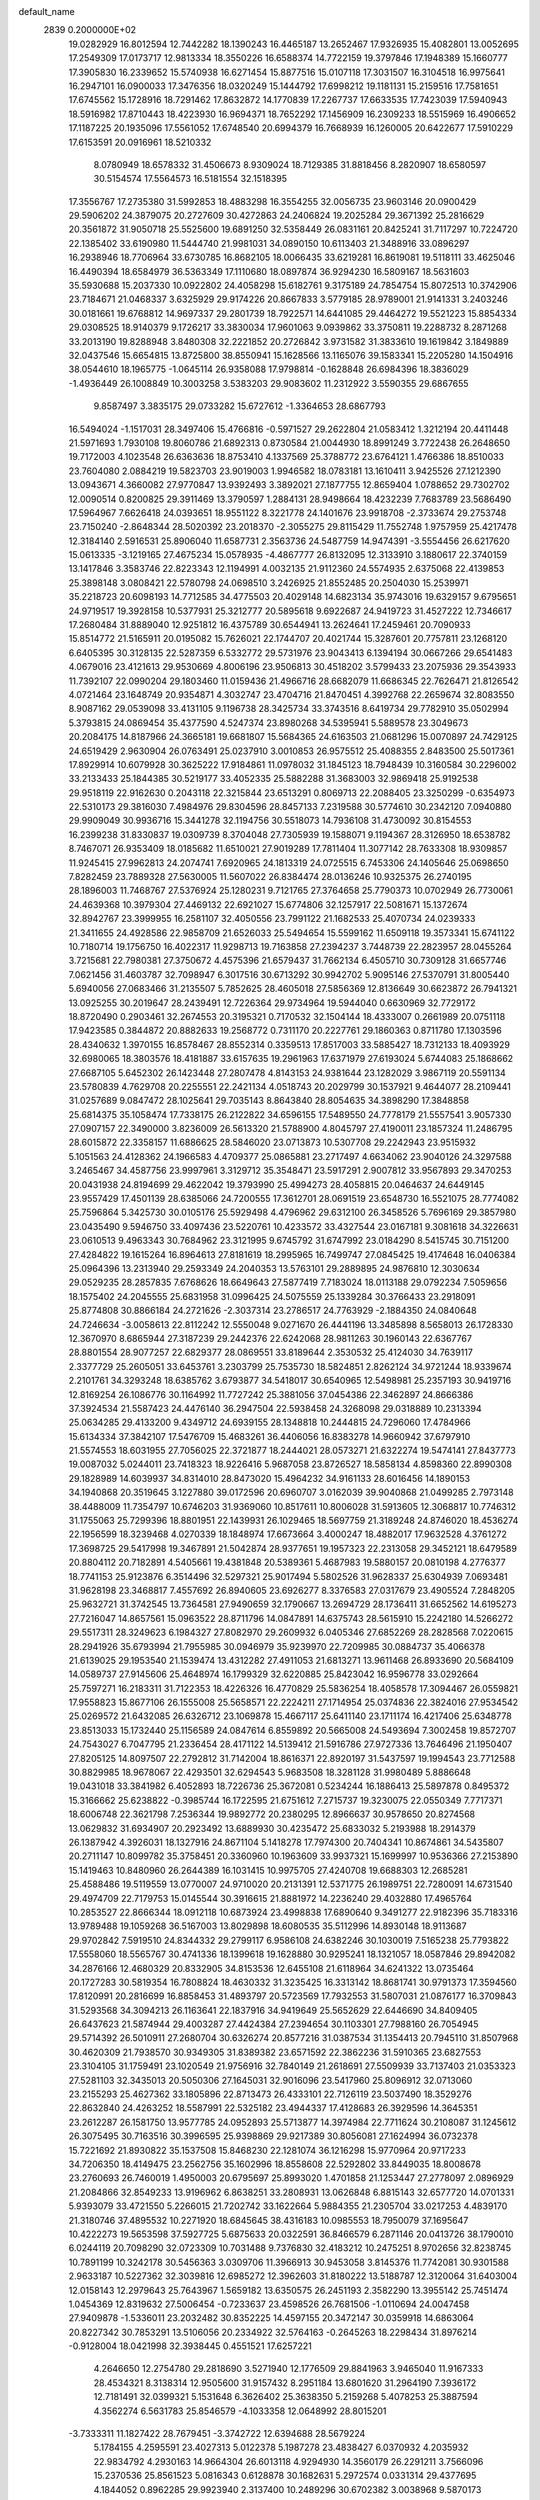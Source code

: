 default_name                                                                    
 2839  0.2000000E+02
  19.0282929  16.8012594  12.7442282  18.1390243  16.4465187  13.2652467
  17.9326935  15.4082801  13.0052695  17.2549309  17.0173717  12.9813334
  18.3550226  16.6588374  14.7722159  19.3797846  17.1948389  15.1660777
  17.3905830  16.2339652  15.5740938  16.6271454  15.8877516  15.0107118
  17.3031507  16.3104518  16.9975641  16.2947101  16.0900033  17.3476356
  18.0320249  15.1444792  17.6998212  19.1181131  15.2159516  17.7581651
  17.6745562  15.1728916  18.7291462  17.8632872  14.1770839  17.2267737
  17.6633535  17.7423039  17.5940943  18.5916982  17.8710443  18.4223930
  16.9694371  18.7652292  17.1456909  16.2309233  18.5515969  16.4906652
  17.1187225  20.1935096  17.5561052  17.6748540  20.6994379  16.7668939
  16.1260005  20.6422677  17.5910229  17.6153591  20.0916961  18.5210332
   8.0780949  18.6578332  31.4506673   8.9309024  18.7129385  31.8818456
   8.2820907  18.6580597  30.5154574  17.5564573  16.5181554  32.1518395
  17.3556767  17.2735380  31.5992853  18.4883298  16.3554255  32.0056735
  23.9603146  20.0900429  29.5906202  24.3879075  20.2727609  30.4272863
  24.2406824  19.2025284  29.3671392  25.2816629  20.3561872  31.9050718
  25.5525600  19.6891250  32.5358449  26.0831161  20.8425241  31.7117297
  10.7224720  22.1385402  33.6190980  11.5444740  21.9981031  34.0890150
  10.6113403  21.3488916  33.0896297  16.2938946  18.7706964  33.6730785
  16.8682105  18.0066435  33.6219281  16.8619081  19.5118111  33.4625046
  16.4490394  18.6584979  36.5363349  17.1110680  18.0897874  36.9294230
  16.5809167  18.5631603  35.5930688  15.2037330  10.0922802  24.4058298
  15.6182761   9.3175189  24.7854754  15.8072513  10.3742906  23.7184671
  21.0468337   3.6325929  29.9174226  20.8667833   3.5779185  28.9789001
  21.9141331   3.2403246  30.0181661  19.6768812  14.9697337  29.2801739
  18.7922571  14.6441085  29.4464272  19.5521223  15.8854334  29.0308525
  18.9140379   9.1726217  33.3830034  17.9601063   9.0939862  33.3750811
  19.2288732   8.2871268  33.2013190  19.8288948   3.8480308  32.2221852
  20.2726842   3.9731582  31.3833610  19.1619842   3.1849889  32.0437546
  15.6654815  13.8725800  38.8550941  15.1628566  13.1165076  39.1583341
  15.2205280  14.1504916  38.0544610  18.1965775  -1.0645114  26.9358088
  17.9798814  -0.1628848  26.6984396  18.3836029  -1.4936449  26.1008849
  10.3003258   3.5383203  29.9083602  11.2312922   3.5590355  29.6867655
   9.8587497   3.3835175  29.0733282  15.6727612  -1.3364653  28.6867793
  16.5494024  -1.1517031  28.3497406  15.4766816  -0.5971527  29.2622804
  21.0583412   1.3212194  20.4411448  21.5971693   1.7930108  19.8060786
  21.6892313   0.8730584  21.0044930  18.8991249   3.7722438  26.2648650
  19.7172003   4.1023548  26.6363636  18.8753410   4.1337569  25.3788772
  23.6764121   1.4766386  18.8510033  23.7604080   2.0884219  19.5823703
  23.9019003   1.9946582  18.0783181  13.1610411   3.9425526  27.1212390
  13.0943671   4.3660082  27.9770847  13.9392493   3.3892021  27.1877755
  12.8659404   1.0788652  29.7302702  12.0090514   0.8200825  29.3911469
  13.3790597   1.2884131  28.9498664  18.4232239   7.7683789  23.5686490
  17.5964967   7.6626418  24.0393651  18.9551122   8.3221778  24.1401676
  23.9918708  -2.3733674  29.2753748  23.7150240  -2.8648344  28.5020392
  23.2018370  -2.3055275  29.8115429  11.7552748   1.9757959  25.4217478
  12.3184140   2.5916531  25.8906040  11.6587731   2.3563736  24.5487759
  14.9474391  -3.5554456  26.6217620  15.0613335  -3.1219165  27.4675234
  15.0578935  -4.4867777  26.8132095  12.3133910   3.1880617  22.3740159
  13.1417846   3.3583746  22.8223343  12.1194991   4.0032135  21.9112360
  24.5574935   2.6375068  22.4139853  25.3898148   3.0808421  22.5780798
  24.0698510   3.2426925  21.8552485  20.2504030  15.2539971  35.2218723
  20.6098193  14.7712585  34.4775503  20.4029148  14.6823134  35.9743016
  19.6329157   9.6795651  24.9719517  19.3928158  10.5377931  25.3212777
  20.5895618   9.6922687  24.9419723  31.4527222  12.7346617  17.2680484
  31.8889040  12.9251812  16.4375789  30.6544941  13.2624641  17.2459461
  20.7090933  15.8514772  21.5165911  20.0195082  15.7626021  22.1744707
  20.4021744  15.3287601  20.7757811  23.1268120   6.6405395  30.3128135
  22.5287359   6.5332772  29.5731976  23.9043413   6.1394194  30.0667266
  29.6541483   4.0679016  23.4121613  29.9530669   4.8006196  23.9506813
  30.4518202   3.5799433  23.2075936  29.3543933  11.7392107  22.0990204
  29.1803460  11.0159436  21.4966716  28.6682079  11.6686345  22.7626471
  21.8126542   4.0721464  23.1648749  20.9354871   4.3032747  23.4704716
  21.8470451   4.3992768  22.2659674  32.8083550   8.9087162  29.0539098
  33.4131105   9.1196738  28.3425734  33.3743516   8.6419734  29.7782910
  35.0502994   5.3793815  24.0869454  35.4377590   4.5247374  23.8980268
  34.5395941   5.5889578  23.3049673  20.2084175  14.8187966  24.3665181
  19.6681807  15.5684365  24.6163503  21.0681296  15.0070897  24.7429125
  24.6519429   2.9630904  26.0763491  25.0237910   3.0010853  26.9575512
  25.4088355   2.8483500  25.5017361  17.8929914  10.6079928  30.3625222
  17.9184861  11.0978032  31.1845123  18.7948439  10.3160584  30.2296002
  33.2133433  25.1844385  30.5219177  33.4052335  25.5882288  31.3683003
  32.9869418  25.9192538  29.9518119  22.9162630   0.2043118  22.3215844
  23.6513291   0.8069713  22.2088405  23.3250299  -0.6354973  22.5310173
  29.3816030   7.4984976  29.8304596  28.8457133   7.2319588  30.5774610
  30.2342120   7.0940880  29.9909049  30.9936716  15.3441278  32.1194756
  30.5518073  14.7936108  31.4730092  30.8154553  16.2399238  31.8330837
  19.0309739   8.3704048  27.7305939  19.1588071   9.1194367  28.3126950
  18.6538782   8.7467071  26.9353409  18.0185682  11.6510021  27.9019289
  17.7811404  11.3077142  28.7633308  18.9309857  11.9245415  27.9962813
  24.2074741   7.6920965  24.1813319  24.0725515   6.7453306  24.1405646
  25.0698650   7.8282459  23.7889328  27.5630005  11.5607022  26.8384474
  28.0136246  10.9325375  26.2740195  28.1896003  11.7468767  27.5376924
  25.1280231   9.7121765  27.3764658  25.7790373  10.0702949  26.7730061
  24.4639368  10.3979304  27.4469132  22.6921027  15.6774806  32.1257917
  22.5081671  15.1372674  32.8942767  23.3999955  16.2581107  32.4050556
  23.7991122  21.1682533  25.4070734  24.0239333  21.3411655  24.4928586
  22.9858709  21.6526033  25.5494654  15.5599162  11.6509118  19.3573341
  15.6741122  10.7180714  19.1756750  16.4022317  11.9298713  19.7163858
  27.2394237   3.7448739  22.2823957  28.0455264   3.7215681  22.7980381
  27.3750672   4.4575396  21.6579437  31.7662134   6.4505710  30.7309128
  31.6657746   7.0621456  31.4603787  32.7098947   6.3017516  30.6713292
  30.9942702   5.9095146  27.5370791  31.8005440   5.6940056  27.0683466
  31.2135507   5.7852625  28.4605018  27.5856369  12.8136649  30.6623872
  26.7941321  13.0925255  30.2019647  28.2439491  12.7226364  29.9734964
  19.5944040   0.6630969  32.7729172  18.8720490   0.2903461  32.2674553
  20.3195321   0.7170532  32.1504144  18.4333007   0.2661989  20.0751118
  17.9423585   0.3844872  20.8882633  19.2568772   0.7311170  20.2227761
  29.1860363   0.8711780  17.1303596  28.4340632   1.3970155  16.8578467
  28.8552314   0.3359513  17.8517003  33.5885427  18.7312133  18.4093929
  32.6980065  18.3803576  18.4181887  33.6157635  19.2961963  17.6371979
  27.6193024   5.6744083  25.1868662  27.6687105   5.6452302  26.1423448
  27.2807478   4.8143153  24.9381644  23.1282029   3.9867119  20.5591134
  23.5780839   4.7629708  20.2255551  22.2421134   4.0518743  20.2029799
  30.1537921   9.4644077  28.2109441  31.0257689   9.0847472  28.1025641
  29.7035143   8.8643840  28.8054635  34.3898290  17.3848858  25.6814375
  35.1058474  17.7338175  26.2122822  34.6596155  17.5489550  24.7778179
  21.5557541   3.9057330  27.0907157  22.3490000   3.8236009  26.5613320
  21.5788900   4.8045797  27.4190011  23.1857324  11.2486795  28.6015872
  22.3358157  11.6886625  28.5846020  23.0713873  10.5307708  29.2242943
  23.9515932   5.1051563  24.4128362  24.1966583   4.4709377  25.0865881
  23.2717497   4.6634062  23.9040126  24.3297588   3.2465467  34.4587756
  23.9997961   3.3129712  35.3548471  23.5917291   2.9007812  33.9567893
  29.3470253  20.0431938  24.8194699  29.4622042  19.3793990  25.4994273
  28.4058815  20.0464637  24.6449145  23.9557429  17.4501139  28.6385066
  24.7200555  17.3612701  28.0691519  23.6548730  16.5521075  28.7774082
  25.7596864   5.3425730  30.0105176  25.5929498   4.4796962  29.6312100
  26.3458526   5.7696169  29.3857980  23.0435490   9.5946750  33.4097436
  23.5220761  10.4233572  33.4327544  23.0167181   9.3081618  34.3226631
  23.0610513   9.4963343  30.7684962  23.3121995   9.6745792  31.6747992
  23.0184290   8.5415745  30.7151200  27.4284822  19.1615264  16.8964613
  27.8181619  18.2995965  16.7499747  27.0845425  19.4174648  16.0406384
  25.0964396  13.2313940  29.2593349  24.2040353  13.5763101  29.2889895
  24.9876810  12.3030634  29.0529235  28.2857835   7.6768626  18.6649643
  27.5877419   7.7183024  18.0113188  29.0792234   7.5059656  18.1575402
  24.2045555  25.6831958  31.0996425  24.5075559  25.1339284  30.3766433
  23.2918091  25.8774808  30.8866184  24.2721626  -2.3037314  23.2786517
  24.7763929  -2.1884350  24.0840648  24.7246634  -3.0058613  22.8112242
  12.5550048   9.0271670  26.4441196  13.3485898   8.5658013  26.1728330
  12.3670970   8.6865944  27.3187239  29.2442376  22.6242068  28.9811263
  30.1960143  22.6367767  28.8801554  28.9077257  22.6829377  28.0869551
  33.8189644   2.3530532  25.4124030  34.7639117   2.3377729  25.2605051
  33.6453761   3.2303799  25.7535730  18.5824851   2.8262124  34.9721244
  18.9339674   2.2101761  34.3293248  18.6385762   3.6793877  34.5418017
  30.6540965  12.5498981  25.2357193  30.9419716  12.8169254  26.1086776
  30.1164992  11.7727242  25.3881056  37.0454386  22.3462897  24.8666386
  37.3924534  21.5587423  24.4476140  36.2947504  22.5938458  24.3268098
  29.0318889  10.2313394  25.0634285  29.4133200   9.4349712  24.6939155
  28.1348818  10.2444815  24.7296060  17.4784966  15.6134334  37.3842107
  17.5476709  15.4683261  36.4406056  16.8383278  14.9660942  37.6797910
  21.5574553  18.6031955  27.7056025  22.3721877  18.2444021  28.0573271
  21.6322274  19.5474141  27.8437773  19.0087032   5.0244011  23.7418323
  18.9226416   5.9687058  23.8726527  18.5858134   4.8598360  22.8990308
  29.1828989  14.6039937  34.8314010  28.8473020  15.4964232  34.9161133
  28.6016456  14.1890153  34.1940868  20.3519645   3.1227880  39.0172596
  20.6960707   3.0162039  39.9040868  21.0499285   2.7973148  38.4488009
  11.7354797  10.6746203  31.9369060  10.8517611  10.8006028  31.5913605
  12.3068817  10.7746312  31.1755063  25.7299396  18.8801951  22.1439931
  26.1029465  18.5697759  21.3189248  24.8746020  18.4536274  22.1956599
  18.3239468   4.0270339  18.1848974  17.6673664   3.4000247  18.4882017
  17.9632528   4.3761272  17.3698725  29.5417998  19.3467891  21.5042874
  28.9377651  19.1957323  22.2313058  29.3452121  18.6479589  20.8804112
  20.7182891   4.5405661  19.4381848  20.5389361   5.4687983  19.5880157
  20.0810198   4.2776377  18.7741153  25.9123876   6.3514496  32.5297321
  25.9017494   5.5802526  31.9628337  25.6304939   7.0693481  31.9628198
  23.3468817   7.4557692  26.8940605  23.6926277   8.3376583  27.0317679
  23.4905524   7.2848205  25.9632721  31.3742545  13.7364581  27.9490659
  32.1790667  13.2694729  28.1736411  31.6652562  14.6195273  27.7216047
  14.8657561  15.0963522  28.8711796  14.0847891  14.6375743  28.5615910
  15.2242180  14.5266272  29.5517311  28.3249623   6.1984327  27.8082970
  29.2609932   6.0405346  27.6852269  28.2828568   7.0220615  28.2941926
  35.6793994  21.7955985  30.0946979  35.9239970  22.7209985  30.0884737
  35.4066378  21.6139025  29.1953540  21.1539474  13.4312282  27.4911053
  21.6813271  13.9611468  26.8933690  20.5684109  14.0589737  27.9145606
  25.4648974  16.1799329  32.6220885  25.8423042  16.9596778  33.0292664
  25.7597271  16.2183311  31.7122353  18.4226326  16.4770829  25.5836254
  18.4058578  17.3094467  26.0559821  17.9558823  15.8677106  26.1555008
  25.5658571  22.2224211  27.1714954  25.0374836  22.3824016  27.9534542
  25.0269572  21.6432085  26.6326712  23.1069878  15.4667117  25.6411140
  23.1711174  16.4217406  25.6348778  23.8513033  15.1732440  25.1156589
  24.0847614   6.8559892  20.5665008  24.5493694   7.3002458  19.8572707
  24.7543027   6.7047795  21.2336454  28.4171122  14.5139412  21.5916786
  27.9727336  13.7646496  21.1950407  27.8205125  14.8097507  22.2792812
  31.7142004  18.8616371  22.8920197  31.5437597  19.1994543  23.7712588
  30.8829985  18.9678067  22.4293501  32.6294543   5.9683508  18.3281128
  31.9980489   5.8886648  19.0431018  33.3841982   6.4052893  18.7226736
  25.3672081   0.5234244  16.1886413  25.5897878   0.8495372  15.3166662
  25.6238822  -0.3985744  16.1722595  21.6751612   7.2715737  19.3230075
  22.0550349   7.7717371  18.6006748  22.3621798   7.2536344  19.9892772
  20.2380295  12.8966637  30.9578650  20.8274568  13.0629832  31.6934907
  20.2923492  13.6889930  30.4235472  25.6833032   5.2193988  18.2914379
  26.1387942   4.3926031  18.1327916  24.8671104   5.1418278  17.7974300
  20.7404341  10.8674861  34.5435807  20.2711147  10.8099782  35.3758451
  20.3360960  10.1963609  33.9937321  15.1699997  10.9536366  27.2153890
  15.1419463  10.8480960  26.2644389  16.1031415  10.9975705  27.4240708
  19.6688303  12.2685281  25.4588486  19.5119559  13.0770007  24.9710020
  20.2131391  12.5371775  26.1989751  22.7280091  14.6731540  29.4974709
  22.7179753  15.0145544  30.3916615  21.8881972  14.2236240  29.4032880
  17.4965764  10.2853527  22.8666344  18.0912118  10.6873924  23.4998838
  17.6890640   9.3491277  22.9182396  35.7183316  13.9789488  19.1059268
  36.5167003  13.8029898  18.6080535  35.5112996  14.8930148  18.9113687
  29.9702842   7.5919510  24.8344332  29.2799117   6.9586108  24.6382246
  30.1030019   7.5165238  25.7793822  17.5558060  18.5565767  30.4741336
  18.1399618  19.1628880  30.9295241  18.1321057  18.0587846  29.8942082
  34.2876166  12.4680329  20.8332905  34.8153536  12.6455108  21.6118964
  34.6241322  13.0735464  20.1727283  30.5819354  16.7808824  18.4630332
  31.3235425  16.3313142  18.8681741  30.9791373  17.3594560  17.8120991
  20.2816699  16.8858453  31.4893797  20.5723569  17.7932553  31.5807031
  21.0876177  16.3709843  31.5293568  34.3094213  26.1163641  22.1837916
  34.9419649  25.5652629  22.6446690  34.8409405  26.6437623  21.5874944
  29.4003287  27.4424384  27.2394654  30.1103301  27.7988160  26.7054945
  29.5714392  26.5010911  27.2680704  30.6326274  20.8577216  31.0387534
  31.1354413  20.7945110  31.8507968  30.4620309  21.7938570  30.9349305
  31.8389382  23.6571592  22.3862236  31.5910365  23.6827553  23.3104105
  31.1759491  23.1020549  21.9756916  32.7840149  21.2618691  27.5509939
  33.7137403  21.0353323  27.5281103  32.3435013  20.5050306  27.1645031
  32.9016096  23.5417960  25.8096912  32.0713060  23.2155293  25.4627362
  33.1805896  22.8713473  26.4333101  22.7126119  23.5037490  18.3529276
  22.8632840  24.4263252  18.5587991  22.5325182  23.4944337  17.4128683
  26.3929596  14.3645351  23.2612287  26.1581750  13.9577785  24.0952893
  25.5713877  14.3974984  22.7711624  30.2108087  31.1245612  26.3075495
  30.7163516  30.3996595  25.9398869  29.9217389  30.8056081  27.1624994
  36.0732378  15.7221692  21.8930822  35.1537508  15.8468230  22.1281074
  36.1216298  15.9770964  20.9717233  34.7206350  18.4149475  23.2562756
  35.1602996  18.8558608  22.5292802  33.8449035  18.8008678  23.2760693
  26.7460019   1.4950003  20.6795697  25.8993020   1.4701858  21.1253447
  27.2778097   2.0896929  21.2084866  32.8549233  13.9196962   6.8638251
  33.2808931  13.0626848   6.8815143  32.6577720  14.0701331   5.9393079
  33.4721550   5.2266015  21.7202742  33.1622664   5.9884355  21.2305704
  33.0217253   4.4839170  21.3180746  37.4895532  10.2271920  18.6845645
  38.4316183  10.0985553  18.7950079  37.1695647  10.4222273  19.5653598
  37.5927725   5.6875633  20.0322591  36.8466579   6.2871146  20.0413726
  38.1790010   6.0244119  20.7098290  32.0723309  10.7031488   9.7376830
  32.4183212  10.2475251   8.9702656  32.8238745  10.7891199  10.3242178
  30.5456363   3.0309706  11.3966913  30.9453058   3.8145376  11.7742081
  30.9301588   2.9633187  10.5227362  32.3039816  12.6985272  12.3962603
  31.8180222  13.5188787  12.3120064  31.6403004  12.0158143  12.2979643
  25.7643967   1.5659182  13.6350575  26.2451193   2.3582290  13.3955142
  25.7451474   1.0454369  12.8319632  27.5006454  -0.7233637  23.4598526
  26.7681506  -1.0110694  24.0047458  27.9409878  -1.5336011  23.2032482
  30.8352225  14.4597155  20.3472147  30.0359918  14.6863064  20.8227342
  30.7853291  13.5106056  20.2334922  32.5764163  -0.2645263  18.2298434
  31.8976214  -0.9128004  18.0421998  32.3938445   0.4551521  17.6257221
   4.2646650  12.2754780  29.2818690   3.5271940  12.1776509  29.8841963
   3.9465040  11.9167333  28.4534321   8.3138314  12.9505600  31.9157432
   8.2951184  13.6801620  31.2964190   7.3936172  12.7181491  32.0399321
   5.1531648   6.3626402  25.3638350   5.2159268   5.4078253  25.3887594
   4.3562274   6.5631783  25.8546579  -4.1033358  12.0648992  28.8015201
  -3.7333311  11.1827422  28.7679451  -3.3742722  12.6394688  28.5679224
   5.1784155   4.2595591  23.4027313   5.0122378   5.1987278  23.4838427
   6.0370932   4.2035932  22.9834792   4.2930163  14.9664304  26.6013118
   4.9294930  14.3560179  26.2291211   3.7566096  15.2370536  25.8561523
   5.0816343   0.6128878  30.1682631   5.2972574   0.0331314  29.4377695
   4.1844052   0.8962285  29.9923940   2.3137400  10.2489296  30.6702382
   3.0038968   9.5870173  30.6279585   1.6299782   9.8480723  31.2069085
   7.9076019  15.0485580  24.9220918   7.8911383  14.7473364  24.0136721
   7.3362907  14.4375681  25.3874162   5.3340209   8.4168737  35.8455787
   6.2070682   8.1933450  36.1681546   5.0620376   9.1591237  36.3853211
   1.0887533  10.2552594  26.6576503   0.4884939  10.0397921  25.9438616
   1.9189500  10.4487776  26.2222700  -1.0061619  10.6570277  22.3474336
  -0.5149589  11.3647952  21.9302805  -1.9132350  10.9627239  22.3475903
  10.9346181  26.3588024  31.6382356  10.3925996  25.5942919  31.8330985
  11.5141705  26.0682926  30.9339950   4.4484105  21.6233676  33.1976911
   5.0992088  21.0949670  33.6597369   3.6304352  21.4605221  33.6674035
   3.7727492  33.9046096  23.7119231   3.4566239  33.2494211  24.3340362
   4.5408847  33.5005900  23.3082303  11.0982694  23.9673873  16.0784192
  11.1817232  23.2329454  16.6865823  11.8120633  23.8427369  15.4529655
   3.6527799  20.7007029  15.5988861   4.5133344  20.4977060  15.2321846
   3.6667103  20.3104500  16.4728085   4.2864367  20.7904875  28.2203468
   4.4383614  20.6642050  29.1569382   5.1627352  20.8060788  27.8355225
   5.3108305  29.0539167  24.6459901   4.8691819  28.5897460  25.3571328
   6.2411697  28.8780379  24.7865872  15.4415761  17.7678514  24.8591533
  14.6561895  17.9951744  25.3568720  15.4105327  16.8140184  24.7851888
   6.3228501  23.8127955  21.1427835   6.2487278  24.1752289  20.2599586
   6.1993028  24.5650323  21.7216684   0.8156843  27.5246205  31.6139927
   1.5261841  27.9007123  31.0943997   0.4044659  28.2777995  32.0380832
  13.1658956  16.4819320  36.3667501  12.6056175  16.2993583  35.6124378
  13.7110087  15.7000815  36.4550305  11.8180292  11.8378024  20.8470846
  11.8864257  11.0254112  21.3486564  12.6824259  11.9482659  20.4510441
  10.2948344  29.2608212  31.4088679  10.5510653  28.3443341  31.3057716
   9.5843610  29.3831716  30.7791936   5.6846548  19.0907213  26.3006141
   6.2695464  18.3647540  26.0835768   6.2687398  19.7879131  26.5989430
  15.9544525  11.2032909  35.0340385  16.5524551  10.9711745  35.7444937
  15.8710833  10.4006117  34.5192690  12.5904562   7.2682921  17.7876405
  12.9635979   7.3592094  18.6644136  11.9344947   7.9632663  17.7332602
   9.4276767  24.1922374  32.0748267   9.0222936  23.8313252  31.2863860
   9.8129442  23.4342738  32.5144768   7.8140250  25.1852018  25.4440497
   6.9100236  24.8705383  25.4445013   7.8670196  25.7604473  24.6808223
   4.8417921  23.1176204  37.2558986   5.6597587  22.7188499  37.5527900
   4.2325134  22.3836545  37.1764924  -1.6157420  33.7560754  22.9268067
  -1.9376918  33.1794081  22.2339611  -0.6908668  33.8878174  22.7182839
   9.0675993  22.9656983  19.6454759   8.8800144  23.8334866  19.2877229
   8.2165474  22.6369139  19.9350327  31.8447433  23.2289527  28.8505730
  32.5384487  23.6205399  29.3812934  32.2698847  22.4977858  28.4023749
   4.3024979  28.2414916  22.3194491   4.6070524  28.8088561  23.0276693
   3.3820431  28.4769151  22.2029558   5.1618496  24.5482490  24.9589817
   4.4386635  24.8632507  25.5012064   5.0502540  23.5977761  24.9394982
   8.7374967  18.4759890  28.7678036   8.3062693  19.2312752  28.3680317
   8.3424416  17.7184425  28.3361943   9.9967640  13.6071458  28.6322191
  10.1654967  14.4685494  29.0139847  10.8459577  13.3254324  28.2920143
   7.0369066  20.8454707  27.6320101   7.1912410  21.5096393  28.3037935
   7.7222930  20.9988303  26.9816578   9.4604019  27.0953667  26.3428619
   8.9210414  26.4160320  25.9381072   9.8476106  26.6696767  27.1077733
   6.7682542  21.3292827  22.3283966   6.0861579  20.8308275  21.8783756
   6.7178746  22.2047047  21.9445606   8.0182465  29.0314812  25.0420523
   8.5678213  28.5178522  25.6339853   8.5379044  29.1121272  24.2422500
   6.9354689  28.2938405  30.2519092   6.4973824  27.8471114  29.5275163
   7.6862153  28.7279009  29.8466891   2.0102061  15.8110007  28.4031600
   2.7655040  15.5655303  27.8688370   1.9909288  16.7672716  28.3656628
   7.0284793  24.4819892  28.9241833   7.0782158  23.8361484  29.6289157
   7.2719348  23.9959880  28.1362974   7.6428412  14.5897991  22.3045507
   7.0955908  13.9849584  21.8036350   8.4808314  14.1360465  22.3946220
   7.2919860  15.3219576  30.4410263   7.1399441  16.1436118  30.9079305
   6.4155765  14.9728570  30.2789552   1.8491941  19.6844278  20.9402830
   1.5911432  20.6056569  20.9715627   1.4201064  19.3419942  20.1561562
  11.7140594  27.4128608  34.2131253  12.6582541  27.3192683  34.3394924
  11.5380027  26.9673749  33.3844045   3.9793750  20.0903862  18.4505504
   4.3326314  19.2239630  18.6524232   4.1701858  20.6140991  19.2287200
   5.6570117  30.1592012  17.9545463   6.0468992  29.3461465  18.2757341
   5.7004930  30.7568840  18.7009486  16.3386738  23.6460377  29.1199517
  15.7722046  22.8805535  29.0231092  15.9552414  24.3028157  28.5386995
   8.6834754  21.6439829  24.1087978   9.4370328  21.6238504  23.5189013
   7.9261547  21.7141644  23.5276164  10.7272586  31.9584261  31.2431680
  11.6581586  32.1220312  31.0918721  10.6254368  31.0156659  31.1125256
  12.9039436  10.5958201  29.3923287  13.7084438  10.6830695  28.8810570
  12.5440384   9.7485897  29.1298390   7.0187791  22.2504744  30.3152747
   6.3984445  21.5555943  30.5356346   7.8746316  21.8222125  30.3337154
   8.3423114  26.7122637  23.4290286   7.5841756  26.6145150  22.8529147
   8.8301837  27.4485105  23.0600392   3.1955263  24.1776228  21.3586741
   4.0650795  24.0550729  21.7395816   2.5928619  23.8555078  22.0289497
  18.9684702  27.0506631  28.1617477  19.0146083  26.7910505  27.2415823
  18.7799089  26.2378339  28.6307736  19.9487414  27.2134772  25.4762203
  20.3808843  26.9850688  24.6532294  20.0391710  28.1643672  25.5383690
   8.6932676  22.1058465  15.8206679   9.3554041  22.6281331  16.2734635
   8.0989249  21.8192174  16.5140887  -0.0949524  16.0580807  22.7054346
  -0.3471234  16.8613429  23.1608591  -0.7652493  15.4214630  22.9537323
  13.6057893  18.3465669  27.2007372  14.1300184  18.3014094  28.0003474
  13.1748197  17.4934803  27.1483903  20.3307096  23.1632328  31.5527511
  21.2740126  23.3048838  31.6324143  20.2433909  22.5237853  30.8458465
  10.4235806  21.7971482  22.0555336  11.3303884  22.1035710  22.0615715
  10.0042435  22.3036299  21.3599298   4.6608630  25.9481631  36.9186689
   5.0404651  26.8262585  36.9515715   5.3519567  25.3758267  37.2519141
  17.6214033  18.7534137  26.7977244  17.8111669  19.6602033  26.5569875
  16.9276271  18.4857621  26.1950064   9.1894231  33.0303574  28.1411685
  10.0258727  32.8517021  27.7114406   8.8347251  33.7847019  27.6706523
   9.6896030  21.2689797  30.4046241  10.0831087  20.4572375  30.7247173
  10.1571123  21.4571403  29.5908290   6.8808770  27.0342866  27.8436726
   7.0231399  26.8271959  26.9200349   7.0210220  26.2043674  28.2995512
   2.0487361  21.3979755  27.0690304   2.8588479  21.1787422  27.5293428
   2.3395995  21.8035153  26.2522270   9.6965330  32.6714818  24.5732911
   9.9897900  31.7828102  24.7745247  10.0377765  32.8433363  23.6956518
  12.6861035  16.1586835  23.5694499  12.5575134  16.2859661  22.6295054
  13.4479199  15.5824314  23.6311043  10.4265247  17.0314497  24.8819031
   9.8145226  16.3260895  25.0920274  11.2352498  16.5818091  24.6369156
  -1.7204606  17.9075725  34.0459144  -2.3577027  17.8288147  33.3360189
  -1.8725657  18.7802499  34.4085850   7.1606253  25.0639784  37.8805171
   7.9343681  25.5715595  37.6357411   7.5123729  24.2505993  38.2423458
   0.5859428  12.6740256  27.5874930   0.9927008  13.2399914  26.9313966
   0.6690022  11.7912406  27.2269050  14.8384979  14.4271768  36.1165813
  14.5105140  13.5530974  35.9052906  15.5538943  14.5707827  35.4970515
  15.6357758  28.7633791  29.8618010  15.6510925  29.4065970  30.5705097
  14.7057493  28.6334817  29.6763039   7.1076706  32.6706617  24.9922668
   6.8897041  33.2823538  25.6955130   8.0594369  32.7300959  24.9095605
  15.9578462  24.5536195  23.3911719  16.8590633  24.7341394  23.6584772
  16.0224920  23.7707057  22.8442728  10.5253533  30.2580015  25.6034136
  11.0031288  30.8827513  26.1489868  10.8401806  29.4005010  25.8894355
  15.3866563  25.3039522  32.6442725  15.3846528  24.3471270  32.6709823
  16.2602248  25.5328699  32.3269296   1.5842751  23.0871170  23.2585893
   1.3038082  22.6807481  22.4385682   0.7734489  23.2199773  23.7496501
  12.9218486  13.5732311  30.8978411  13.6311223  13.1533151  31.3844961
  12.5759354  12.8814156  30.3339553   6.9559916  23.1702433  35.1810699
   6.8161969  23.3307311  34.2478320   6.1944984  23.5625076  35.6082568
  13.4940224  20.3391884  30.9065126  13.3329280  20.0725176  31.8115911
  13.7547237  19.5325716  30.4619498   6.0307546  33.0667864  22.2714504
   6.2119113  34.0039134  22.1992900   6.5822953  32.7713042  22.9958294
  13.9852114  21.7915813  28.7751405  13.2362940  22.3736353  28.9038563
  13.9316649  21.1685418  29.4998379   5.1030502  17.5724074  19.4336667
   5.3810417  17.7427557  20.3336301   5.2845448  16.6422815  19.2989177
  16.2318127  21.6271186  34.5720957  15.5578726  21.0559853  34.9406651
  15.8731678  21.9085914  33.7304433  15.2337097  17.9282185  29.2959499
  16.1065578  18.1375459  29.6284405  15.2798835  16.9991909  29.0701015
  18.1002359  20.8342007  32.3050451  18.4165810  21.1325011  31.4522999
  18.7112218  21.2171883  32.9345279   4.1658033  19.5038520  23.8583897
   4.7993578  19.5221951  24.5756791   4.6941498  19.3451130  23.0761598
   6.2551688  11.1678779  21.3362637   6.5402218  11.1510338  20.4226483
   5.3287465  11.4048776  21.2937831  10.0182644  16.0523244  29.7374697
   9.1656380  15.6458246  29.8924472   9.8124322  16.8893553  29.3212436
   5.8748637  17.9316691  22.1422222   5.7179641  17.2620047  22.8079278
   6.7066327  18.3315628  22.3961456  16.1163341   7.4400386  24.7896127
  15.5733826   7.2684312  25.5590193  15.8544635   6.7706087  24.1575375
  17.0498102  14.5987873  26.9678920  17.3077075  13.7698466  27.3711019
  16.3225295  14.9109606  27.5062623  12.7069963  20.1048416  24.6801461
  12.5500383  19.9186001  25.6058405  12.1638189  20.8708197  24.4944912
  10.7883292  22.1888293  27.9731768  10.0091800  22.2685530  27.4229018
  11.5213050  22.2455464  27.3601830  16.5708421  14.9076981  34.1610896
  16.8385911  15.6764610  33.6575560  16.7763525  14.1655373  33.5925875
   8.9537256  29.6765056  17.5651899   8.2973940  30.3729712  17.5850967
   9.0215469  29.4376642  16.6407512   8.7157757  30.2712759  29.3399592
   9.1934581  31.0987331  29.2819426   8.3995200  30.1143984  28.4502380
   8.0133948  18.3225413  18.4057673   8.7732665  18.0524221  18.9213857
   7.2614589  17.9847632  18.8923166  19.2685013  21.1280317  29.6215179
  20.1817050  20.8609460  29.5168465  18.9611912  21.2855400  28.7287786
  15.0300671  21.2619031  26.1892274  14.5736783  20.8218527  25.4720825
  14.5145838  21.0495004  26.9672980   6.5042968  25.6580515  18.8899532
   7.4612413  25.6376526  18.8984890   6.2527168  24.8840668  18.3860811
   4.7900204  13.7644620  21.4409696   4.1000454  14.4180590  21.5548879
   4.8768109  13.3552554  22.3019278  11.3663933   9.6504324  24.1639581
  10.5658415   9.7816038  24.6720354  12.0143560   9.3639891  24.8076401
  14.3545216  34.7016599  28.5830992  15.2226133  34.5691381  28.9640017
  13.7486347  34.3760613  29.2487705   3.5647664  37.3463796  29.1624592
   3.3735544  36.5363937  29.6353151   4.5054036  37.4772157  29.2821065
  24.4986856  25.1882027  33.7776624  24.8005523  24.2870200  33.8915842
  24.5013199  25.3237007  32.8301049  20.0977504  33.8120541  29.0319489
  20.9742541  33.4296904  28.9898647  19.5122586  33.0969055  28.7829635
  13.6604725  25.9153945  30.5519600  14.2082003  25.5305812  31.2361711
  14.0661204  26.7628140  30.3687608  19.7601340  33.1079365  25.2160781
  19.2040320  33.7590830  25.6438521  20.6535400  33.4007931  25.3957798
  21.5021411  26.3000474  31.1400627  20.7316390  25.8684479  30.7709011
  21.6406521  27.0634525  30.5794744  22.3564604  32.6400025  28.4681692
  22.5162119  31.8523031  27.9483222  22.8500581  33.3268821  28.0200736
  17.2229331  26.7883673  31.3418358  17.1592755  27.5742260  30.7990599
  17.9364685  26.2842788  30.9506915  18.3524412  34.7208620  27.0763690
  17.8157517  35.4563002  27.3718804  18.8688379  34.4772703  27.8446329
  24.2561413  35.0151689  30.0256837  24.1672470  34.0622149  30.0401199
  25.1368506  35.1787040  30.3630842  24.1441375  24.4169001  24.5237193
  24.8705627  24.6295461  25.1096544  23.7622768  25.2651214  24.2980318
   9.1039870  28.6833979  20.0727241   8.9548224  28.9711512  19.1720689
   8.2280536  28.5067899  20.4159180  20.5662107  29.2992680  28.2952287
  19.9682205  29.9704184  28.6241614  20.0331629  28.5055957  28.2485792
  10.7622926   1.6275368  14.3060475  11.1571816   1.3114336  13.4934140
  10.5214295   0.8319182  14.7806083   1.0106402  -2.5119040  22.8100451
   1.1262898  -2.2605005  21.8937192   0.8879987  -1.6827175  23.2722579
   7.7769940   4.4329341  22.6009224   8.1347625   4.8653597  21.8255247
   8.3833808   3.7130326  22.7749014   8.4544116   8.2043892   8.9537712
   8.1478732   8.4390966   9.8296584   9.4090523   8.2196228   9.0220425
   7.4336538   5.7485599   8.3583954   7.7854370   6.6338967   8.4514509
   6.6406165   5.8598286   7.8340453   4.9099056  -0.8651061  22.0077628
   5.1249854  -1.1799617  21.1297888   5.1760730   0.0543368  22.0043642
   3.7278767  10.3028724  21.8695711   4.1900502   9.7437159  22.4940481
   3.2233100  10.9057204  22.4156651   5.0858750   2.1624057  21.6409194
   4.1406539   2.1982191  21.4942691   5.2664124   2.9019417  22.2211992
   7.5228082   5.3208956  11.3860052   7.8370483   5.0787349  10.5148891
   8.0617536   4.8061652  11.9866901   9.4630688  -6.4251493  16.6608960
  10.2867518  -6.2578968  17.1189406   9.1069497  -7.2054979  17.0857101
   5.1779423  -0.9457346  14.4347798   4.8469700  -1.8044243  14.1714528
   4.9870756  -0.3765498  13.6892395  15.5987589   5.2971483  20.5009052
  15.5795078   5.0749451  19.5700524  15.1035502   6.1139788  20.5624526
   1.3809798   6.1338650  15.4765131   1.6524479   6.4698715  14.6223255
   1.5355415   6.8606628  16.0799263  -1.9497125   6.5282379  15.5285776
  -1.7045574   7.4430556  15.3898715  -1.3287849   6.2106350  16.1841759
  12.9967606  -2.1563253   9.3650902  13.4437719  -2.3846082  10.1801360
  12.0654813  -2.2052455   9.5808622  12.7070338  -1.7032650  22.1144918
  12.9214800  -1.6679337  23.0466915  12.7486479  -0.7920165  21.8244464
   9.5664270   7.2409371  13.2969006   8.6695456   7.3518884  13.6123768
  10.0605879   7.9367559  13.7303438  10.1665941   2.2388248   7.9595390
   9.6507859   1.5719994   7.5061986  10.8380870   1.7439954   8.4290845
  12.0260173   5.3945320  20.9266272  11.0833918   5.4922731  20.7919586
  12.3894655   5.3366141  20.0430081   9.6403769   4.8076496   7.1356368
   8.9519151   5.1140929   7.7258441   9.7331773   3.8768569   7.3387249
   0.1308516   7.7888807  11.9409766   1.0270856   7.4538580  11.9684763
  -0.0405534   7.9383412  11.0111843  18.2967764   4.7670321  15.1825421
  18.9364470   5.3713506  15.5591751  18.8007224   3.9777208  14.9844058
  10.2151122   0.1966482  20.3695248  11.1591994   0.0661671  20.4584398
   9.8627087  -0.6839367  20.2406302  22.6865453   3.4246767  16.6375081
  22.9843799   4.3342155  16.6538042  21.7952780   3.4582398  16.9849962
   7.0749662   8.3232595   5.5364939   7.9086830   8.0907124   5.1277519
   7.3099513   8.9518227   6.2190787   3.7090737  10.4756333  12.2032615
   4.2291706  10.2066055  12.9604637   3.0194218  11.0285008  12.5706164
   5.7940014  -5.3425097  21.0680106   5.5250293  -5.9665976  20.3939185
   5.1409888  -4.6441539  21.0221227  -2.0445282   3.3468184  19.6511481
  -2.0894039   3.1570074  20.5882659  -1.5173828   2.6353343  19.2876377
  13.3715620   2.0525318  17.7913208  12.4903468   2.3693331  17.9896353
  13.7491377   1.8441826  18.6458728   1.5123974   7.0315545  19.3341474
   1.3311206   7.8771359  19.7444676   1.7583245   7.2494142  18.4350985
   2.0146149   3.8191869   6.0073816   2.3415047   3.0357156   6.4495893
   2.4068134   4.5473875   6.4891867  16.3509497   9.3065936   9.6948281
  16.2870401   8.4997689   9.1837692  16.3562145  10.0049593   9.0402371
   7.4994403   1.0096731  12.2894690   8.1842775   0.3545360  12.4237267
   6.9856559   0.6721767  11.5557431   6.9936011   4.6599632  14.6871347
   7.4744040   4.9342721  15.4680413   7.6448001   4.2063788  14.1519404
  14.7510177   3.1744453  14.1864061  14.3164946   3.3971016  13.3630922
  14.0761165   3.2966119  14.8541003   4.4663284   6.4000106  17.1731846
   4.3102342   5.9233864  17.9884733   4.4155127   5.7305805  16.4908995
   8.3589089  14.1810603   9.6753945   9.1909882  13.9488897   9.2631170
   7.7506717  14.2874582   8.9439857   8.6823934   3.4509592  12.9362256
   9.4701139   3.2380402  13.4366192   8.3557370   2.6042171  12.6319966
  -1.4408180   1.2281217   9.0978293  -0.6994621   0.9580380   8.5559085
  -2.1966748   0.7924665   8.7039804  14.1890786   6.1884473  11.7591407
  13.2962427   6.0888806  12.0895379  14.2625852   5.5322625  11.0661399
   4.2957191  -0.2260360  16.9939625   4.6539348  -0.3616927  16.1167449
   4.1905342   0.7226626  17.0656488  -0.5486857   8.2105027   8.2982163
   0.2766948   8.6271790   8.0505075  -0.8598816   7.7977858   7.4925775
   7.1329889   4.9766819  19.3330088   6.3400030   5.2828278  18.8929181
   6.8686553   4.1646137  19.7653337  11.6197158   6.5291531   8.1008075
  11.4141038   6.5961555   9.0332592  10.7793637   6.3403521   7.6832020
  10.5777705   3.1849225  16.4634828  10.0376120   2.5383486  16.9177986
  10.5444986   2.9211769  15.5439378   2.8073032   2.4820671  10.6515714
   3.4909611   2.9449969  10.1672784   2.4632491   1.8425512  10.0279704
   8.3673986   8.0164323  17.4538553   7.9640102   8.5214912  16.7478630
   8.8878139   7.3503400  17.0047219  16.0463439   5.8593023  14.1910266
  15.6283621   5.7382752  13.3384567  16.8293099   5.3099119  14.1540633
  12.6138536  -2.9455836  17.8863703  12.6900623  -2.0573022  17.5379737
  12.3532694  -3.4765117  17.1337462  -2.3974248  -4.5412596  20.3988552
  -1.7568456  -4.2341539  19.7573131  -1.9212137  -4.5465607  21.2291725
   5.5723358   7.1291181  22.0120362   5.0416302   7.8431077  22.3653099
   6.4723669   7.3666366  22.2351075   1.0488087  12.9273873   9.4207755
   0.7328552  12.7467273   8.5354692   0.8839469  12.1176211   9.9038192
   4.1234880   4.3849506  15.3971077   5.0227378   4.6195059  15.1678360
   3.8376082   3.8098047  14.6873811  10.0339436   8.6884250  21.5660039
   9.9253701   9.6025438  21.8283596  10.5516438   8.7298808  20.7619518
   1.6217037  12.5055021  12.7808345   0.6827192  12.4168946  12.6174677
   1.9669607  12.9055986  11.9827417  15.4568451   0.8672150  20.1960554
  16.0389670   1.1404892  20.9050597  15.8741439   1.2004125  19.4016544
   8.7866621  17.6426937  22.8928874   9.1777041  17.5650599  23.7631121
   8.5954894  16.7409587  22.6348975   7.5988871   9.1134227   2.5462856
   8.2030808   8.5431297   3.0216251   6.7865775   8.6099492   2.4924384
  29.1634104   4.1654553  18.2780863  28.3829934   3.7749328  18.6713716
  29.8490775   4.0436277  18.9347830   3.6448806  11.2977171  25.8783531
   3.7005246  10.5516011  26.4753845   4.4196395  11.8229753  26.0785642
  14.0067931   7.6222270   2.3846539  14.5396537   8.1843003   1.8221906
  14.6342773   7.2214426   2.9862080  16.6756319  -8.1262097  17.8527262
  16.1349985  -7.8750554  17.1038144  16.8191214  -9.0658732  17.7401426
   2.2548124   8.0158658  24.5199138   2.1009661   7.0747490  24.4370748
   1.4107130   8.3731829  24.7956900  11.9056293  11.2973146  10.7066098
  12.8527694  11.1595869  10.7203449  11.5575899  10.5241716  10.2623685
  13.2544490  -6.3704293  14.2712351  13.5558263  -6.4719057  13.3684029
  12.6876313  -7.1270789  14.4210046   4.6524182   5.1864381  10.2215603
   4.7803053   4.3980728   9.6939649   5.2520315   5.0802683  10.9600884
   7.5268930   8.7928507  11.2700985   6.8188033   9.2346186  10.8013961
   7.1465655   7.9597775  11.5486157  -3.9532761   7.3323885  12.8574070
  -4.4339334   6.7817486  12.2393486  -3.1385930   6.8564829  13.0187670
   4.4714407  12.3662551  16.8855567   4.0843346  11.6515392  17.3910879
   5.4124966  12.1925182  16.9070298  12.7030142   6.1411654  24.2718226
  12.2615156   6.2766539  23.4333993  13.5669991   5.8034881  24.0357379
   8.9988432  10.9538241  25.0848664   9.0807640  11.1572375  26.0166088
   8.0582010  10.8443975  24.9454034  10.7130241   6.5948195  10.5796282
  11.1872093   5.8570618  10.9631563  10.3674697   7.0747461  11.3322864
   5.6340642   2.0349080  14.3560275   5.9760678   2.8368916  14.7511069
   6.4042708   1.6019913  13.9877928  10.8045083   9.5078457  14.9096827
  10.1191041  10.0322082  15.3238045  11.6042168   9.7452112  15.3791032
  13.2641517   6.1542196  14.9127304  14.2090956   6.2036171  14.7682561
  13.0712234   6.8927829  15.4902550  11.7295243   0.8737531  11.5565650
  12.4179877   0.2601876  11.8130556  11.0731998   0.3292398  11.1218521
  17.6435420   8.5556647  13.7221253  17.0322832   8.3138007  13.0263550
  17.0848546   8.7525832  14.4740052  19.7294338   6.6794428  11.2557833
  19.4658102   7.5992878  11.2308887  19.1725619   6.2529794  10.6044352
  10.7239919   9.2972875  18.4250684  10.8714108  10.0844069  17.9007187
   9.8637600   8.9822787  18.1475754   6.5458544  12.3001357  11.2261720
   7.1330272  12.7949857  10.6546972   6.9588844  12.3427516  12.0886231
   2.1965119   8.7281334  16.9218475   2.5267564   9.3962537  17.5225020
   1.2806925   8.9666923  16.7783335  15.2818472   5.2330608  23.4362633
  15.5500509   5.1681550  22.5197013  15.2943553   4.3302176  23.7539888
  12.8220277   0.7528520  21.1290819  13.7200317   0.9547604  20.8663010
  12.5432384   1.5159908  21.6351722   3.3532189   8.3293641   8.3861772
   3.3564693   8.7900179   7.5471186   4.2781854   8.1755214   8.5785343
  18.2809414   4.3542605  21.1827230  17.4223647   4.6716937  20.9028762
  18.7219250   4.1079684  20.3696390  16.6728860   1.8408694  17.9020877
  17.3478840   1.1849489  17.7277949  16.5164627   2.2549425  17.0533786
   2.6961851   2.9866568  20.8916613   2.0869565   2.5531866  20.2940193
   2.8127535   3.8617547  20.5217325   1.9229826   6.0411763   7.8211018
   2.1422752   6.8590466   8.2674546   1.7584042   5.4185262   8.5292350
  15.3802381  -7.6668165  15.5839005  14.6780936  -7.3729758  15.0034846
  16.0877192  -7.0380182  15.4413702  10.9900283  13.1310186   8.8566244
  11.0006927  12.5763331   9.6366514  11.9096933  13.3489393   8.7051029
  11.4847011  14.7115516  -0.6026126  11.3430734  14.9741452  -1.5121279
  10.7031362  14.2083855  -0.3741132   9.1092302   1.9630066  18.6131110
   9.4713327   1.2451831  19.1325753   8.5205134   2.4200624  19.2137309
  28.2517567  -4.2936825  16.7295630  28.7197033  -4.3004688  15.8945710
  28.1052461  -5.2182242  16.9295358  13.1243123  -3.6813553  13.4390453
  12.7087775  -3.9572089  14.2560322  14.0568424  -3.8478557  13.5765118
  16.0306519   6.5097296   3.5489972  16.3487354   6.8709081   4.3764057
  16.7850931   6.5559547   2.9617038   8.3815835   4.8926700  16.8860626
   9.2000196   4.3964303  16.8742116   8.0151983   4.7296388  17.7552085
  22.9477158  -2.4427032  16.9164743  23.5794298  -2.2621045  17.6125730
  22.1541768  -2.7143085  17.3777317  -0.8559587   9.3721147  24.9830737
  -0.7827893   9.6364035  24.0659970  -1.6978957   8.9197625  25.0355284
  13.9940416   9.9438555   1.1012049  14.4537239   9.9060434   0.2624593
  13.0893228   9.7142752   0.8890528  13.7144529   6.6189128   6.3985309
  13.0462196   6.5082599   7.0748829  13.6041071   5.8595578   5.8263109
   6.8337961  10.4011068  18.7854225   6.7500776  10.0655657  17.8928782
   7.6020354  10.9713399  18.7558534  -0.4320934  10.0599908  16.6381178
  -0.4023797   9.9001907  15.6948188  -0.0950149  10.9499471  16.7410135
  12.9748549  22.6617706  14.4841604  12.3961716  21.9431552  14.7390123
  13.7922587  22.2328007  14.2310444  14.5949187  19.5318729  22.6156322
  15.1798432  19.0575859  23.2065189  13.9055397  19.8740792  23.1847396
  13.3746563  15.7039561  17.1652921  13.5894705  15.2798593  17.9960921
  13.3223223  16.6356470  17.3784704  20.4701132  19.5910512  15.9788412
  20.6517409  19.9692538  15.1184889  19.9245921  18.8265259  15.7940720
  10.7910571  26.1985854   8.2631448  10.5646714  26.8948673   8.8797263
  11.4895460  26.5722473   7.7258164  11.1506639  25.5210004  28.6429786
  12.0613204  25.4223263  28.9208275  10.7379635  24.6891033  28.8750507
  15.9658651  19.3812708   3.5669987  16.1035087  19.5514753   4.4988338
  16.4435740  18.5690377   3.3987624  15.2977172  22.1996869   9.8103321
  15.5645034  22.7743485  10.5278424  15.3389163  22.7543173   9.0312816
  22.3309808  15.5553176  17.6961034  22.9576154  16.2709773  17.5893694
  21.8875352  15.4970368  16.8498226  13.6702843  17.8547840  12.4103801
  13.2572296  17.6080499  11.5828899  13.0062529  17.6690019  13.0742921
  22.3973784   9.3628969  21.9044416  23.1569433   8.8099843  21.7211914
  22.3931521  10.0065406  21.1959667  15.2456585   8.8118745  12.0959620
  14.7469776   8.0186213  11.9002617  15.5130619   9.1441885  11.2390521
  21.5405379  15.5406432  14.9123749  20.9751372  14.8076392  14.6689432
  20.9367141  16.2656981  15.0733845  19.4793131   6.8063155  17.0264995
  19.6933213   7.1739884  17.8839661  20.1584615   7.1462264  16.4438762
  12.8224225  16.5175859  20.1233403  13.2941647  17.3254514  19.9207461
  13.4537599  15.8204890  19.9452929  13.1769469  27.0033338  15.4141578
  12.8068073  27.7161537  15.9348461  12.5598784  26.8892718  14.6913521
  13.4264757   9.3530784  22.1260637  12.7110828   9.1068227  22.7124109
  14.1085448   9.6882567  22.7080164  28.9755028   9.8329276  20.2577420
  28.5616552   9.0942888  19.8112281  29.3581622  10.3551279  19.5526813
  16.0222829  15.8238835  10.2880715  16.1825787  15.3514061   9.4711859
  15.4896596  16.5759150  10.0292415   9.7541721  19.3305022  20.7952280
   9.9947344  20.2485179  20.9201625   9.4854773  19.0328902  21.6644012
  24.2536861  11.8883390  23.2285944  23.5896478  12.2053789  22.6164092
  23.8593682  12.0076597  24.0926013  20.7780487  18.8290119  21.1936801
  20.8135833  17.9294684  21.5189349  21.1267574  18.7759043  20.3038410
  15.0499194  26.2764623  20.0340625  15.9698138  26.1555843  20.2694656
  14.9406282  25.7717875  19.2280906  22.1334345  23.2550417  15.8265290
  22.2770638  23.5273330  14.9201847  22.7203531  22.5087619  15.9482861
  17.0423558  14.5652240  21.2049900  17.5497499  15.2183567  21.6868622
  17.6206509  13.8043313  21.1516143  15.3227909  18.3354310  20.2940431
  16.1674488  17.9963185  20.5903328  14.9443637  18.7475044  21.0707156
  20.8495250  13.8314699  19.5302107  21.0001053  14.3957107  18.7717981
  20.8352234  12.9447601  19.1699704  13.2557656  13.3711352  27.3137576
  14.1102593  12.9415129  27.3524493  12.7954809  12.9252539  26.6027304
   5.5812504  15.0379874  13.3811328   5.5798836  15.8902516  13.8168801
   6.4788272  14.9314971  13.0660970  12.8649984  22.5687858  21.5912242
  13.0998520  22.1462107  20.7650851  13.6031550  23.1473310  21.7826455
  10.4220681  13.8150975  22.4949261  10.5997964  14.6569828  22.0755532
  10.9009014  13.1777551  21.9650722  18.1351592  18.7990230  20.9965475
  18.9132210  19.0697924  21.4839237  18.4797143  18.3288507  20.2373034
   0.8611459  13.8542688  24.9752474   0.9297990  14.7977437  25.1214450
   0.0742535  13.7514684  24.4400239  35.7551991  16.7477949  19.0584883
  36.5123337  17.2805682  18.8153182  35.0087389  17.1976192  18.6626511
  13.6050427  18.6673252  18.1959913  13.9897949  19.2589575  17.5493315
  14.1830114  18.7346753  18.9560229   2.5337652  11.9292280  23.6737361
   2.9712523  11.5274069  24.4243203   1.9282688  12.5620195  24.0599754
   8.9282723  21.9873171  10.7104002   9.0311422  22.2988387  11.6096243
   9.0438309  22.7696998  10.1711829   8.9341940  25.5128499  10.7449723
   9.2996979  26.3237693  10.3913502   9.6941110  25.0280871  11.0670949
  11.5174918  12.6810994  25.1125792  11.0929815  13.2031933  24.4318143
  11.5032332  11.7865738  24.7722080   8.1213413  11.8735590  27.7822066
   8.0769209  11.2513800  28.5082589   8.7074730  12.5633620  28.0934191
  17.7265912  23.1554452  19.6125166  18.5643913  23.1520493  19.1495788
  17.3830195  22.2701332  19.4924629  10.4458585  16.1542948  21.1440750
  10.1078916  16.9898352  21.4663828  11.3305719  16.3554380  20.8390250
  14.5263243  23.9624893  25.5911126  14.8004170  23.0884679  25.8689464
  15.0819702  24.1593144  24.8369578  16.7835763  27.3684367  25.3117531
  17.2479382  26.5502091  25.4881147  16.6668977  27.3776430  24.3617356
  22.9022046  11.0856716  19.7580653  23.1754155  11.0004891  18.8446477
  23.1145738  11.9901919  19.9882261   9.2606212  18.0247042  13.2724232
   8.5689875  18.5884455  12.9259116  10.0205498  18.2115485  12.7212159
  17.7260689  12.3438881  11.4568928  18.1563420  13.1778407  11.2681602
  17.1181284  12.2177720  10.7283772  16.9700720  11.9628177  14.1336702
  16.1186739  12.3934625  14.2104701  17.1677803  11.9882884  13.1974574
  24.0213691  -1.2294272  19.6439750  23.8937622  -0.3134819  19.3970082
  24.9186400  -1.4271018  19.3755324  16.6445791   6.9754236  16.4738386
  17.5179245   6.7212272  16.7719725  16.5151697   6.4824468  15.6636170
  22.1858987  23.9089541  13.2277942  22.8271384  23.6603224  12.5620422
  21.6773041  24.6101115  12.8204347  15.0094533  23.7960649  12.0872506
  14.8501322  23.7089988  13.0270741  14.9648789  24.7380163  11.9230174
  18.2353544  24.9712685  25.0718724  19.0380158  25.4800047  25.1865627
  18.5393725  24.0829921  24.8854055  14.9313701   8.9388667  16.3960962
  14.1293092   8.4184024  16.4413393  15.6329966   8.2918090  16.3235127
  10.7926145  14.6367980  17.1937211  11.5767290  15.1753894  17.0873466
  10.0844978  15.1709935  16.8339466  24.8829428   8.5789166  18.5145638
  24.9328036   8.3181409  17.5949216  24.7344752   9.5241528  18.4877744
  14.8323421  17.8139966   8.9542169  14.6503716  17.3470054   8.1387184
  14.1114837  18.4380428   9.0388418  24.0861313  28.4643225   6.8943638
  23.3818559  28.8019953   6.3410058  24.8584223  28.4694455   6.3288798
  10.8988196  16.5776032   8.2379043  10.1365769  16.0807580   7.9406457
  11.1573014  17.0977020   7.4770388  17.5558863  25.7300006  20.4243332
  18.4618101  26.0337730  20.3672692  17.6043607  24.7941108  20.2294168
  25.7415298  13.2787597  16.4754032  25.6883427  13.5778466  17.3831202
  24.8339279  13.2736964  16.1713228  19.3810739  28.0997486  14.9861432
  19.5540043  27.1634542  14.8877579  19.9690460  28.5192103  14.3579931
  26.9778243   5.8764255  14.2414159  26.5085725   6.3697811  14.9141973
  27.7016932   5.4610412  14.7101392   8.5352628  18.5806212   8.7919013
   9.1219709  17.9738363   8.3404397   8.0785403  18.0383546   9.4350058
  21.7931611  19.0014912   6.5990226  21.1545067  18.7870531   5.9190457
  21.3595112  18.7635562   7.4185143  15.0850338  14.7571387  12.8556965
  14.9317037  14.5437320  11.9352730  15.2474664  15.7004502  12.8590056
  15.4040793  21.5427926  14.2324489  15.2289329  20.7322214  13.7544010
  16.3367347  21.7065842  14.0925983  18.3536967  16.5995527  22.7576739
  17.7879162  17.3246523  22.4924290  18.3907754  16.6614583  23.7121501
  25.1105808  15.8745520  20.7889814  25.3557002  16.2689132  19.9519464
  24.4866668  16.4918285  21.1709930   7.7693083  15.4523336  11.8899249
   7.2802822  16.1772050  11.5005064   8.1066779  14.9612042  11.1407884
  28.7400306  15.4785657  24.6472359  29.3111266  15.2758993  23.9062855
  27.9364817  14.9891332  24.4711763  19.9847289  21.8316582  18.4739958
  20.1653785  22.4475659  17.7638864  20.1987457  20.9738017  18.1072386
  13.7394189  13.6005013   9.0550892  14.2815051  14.2867789   8.6659909
  14.0841330  12.7862706   8.6884390  10.6040557  14.7633283  13.4682902
  10.4821113  14.5005528  14.3806007   9.7270948  14.7195567  13.0871664
  11.9089212   4.6129120  18.2226494  12.2295041   5.4132523  17.8068202
  11.4565108   4.1435227  17.5217711  27.1234128  17.5669392  27.7747853
  27.4072466  18.3516773  28.2436736  27.6628711  17.5520426  26.9842193
  14.0530886   6.7123904  26.3877434  13.3160674   6.5200237  25.8080654
  13.9759765   6.0710437  27.0941143  23.4325290  17.3379489  22.3453109
  23.3358227  17.4287232  23.2932771  22.6754078  16.8178649  22.0760304
  18.5412865  24.8381174   4.4983344  18.5818458  25.1272272   5.4099277
  18.4958775  23.8834811   4.5516212  15.4936161  14.8867549  24.0747489
  15.8323132  14.4536160  24.8582709  16.0142521  14.5254666  23.3573643
  18.3281956  21.5094899   8.2737013  17.8117014  20.7845022   8.6256366
  18.4515280  22.0990037   9.0176734   9.0284114  11.2371310  22.3468846
   9.2239286  11.2476226  23.2838450   8.1335464  10.9017042  22.2926881
  20.2702329  21.2941695  22.1889650  20.4392378  21.9699857  21.5325036
  20.4055890  20.4688484  21.7233949  12.7800782   7.5416273  28.9570277
  13.6167182   7.0934457  29.0811194  12.3093648   7.4019663  29.7787062
   9.2943052  25.9076812  18.9567512  10.1897758  25.6733486  19.2005798
   9.1100933  26.7026662  19.4570477  19.5718209  13.5125783   3.6163675
  18.6596313  13.2920349   3.8047888  20.0055141  13.4870065   4.4692966
  23.2584884  18.2157925  25.3711995  22.6704330  18.3557195  26.1133875
  23.6787364  19.0649808  25.2351749   3.2520055  22.7015973   9.9059201
   3.0623502  22.2460709   9.0857016   3.0676059  22.0549820  10.5871817
  11.8973744  15.9812861  31.6722736  11.2985328  16.0979396  30.9347015
  12.4087688  15.2046984  31.4450750  10.8043498  19.9971986  18.4815534
  10.2169246  19.7790029  19.2051238  11.5739511  19.4459628  18.6232746
  13.1278117  28.1301670  10.3576925  13.1076651  28.6675954  11.1495237
  12.9133726  28.7380837   9.6501015  18.4588604  12.3086480  21.1372273
  18.8359201  11.8348813  20.3958752  17.8675154  11.6782845  21.5485481
  23.4606272  13.7757853  20.8208850  23.7977595  14.6676848  20.9050808
  22.5487639  13.8887426  20.5525979  13.9411387  26.1983767  22.4700384
  14.2216434  26.3700849  21.5711139  14.4608528  25.4422558  22.7428208
  26.7491493  18.3004051  19.6667056  27.1309285  18.8464777  18.9794784
  27.4002414  17.6151541  19.8175105  11.6162789  22.8347082  25.1379628
  12.5104074  23.1697699  25.2050424  11.0959586  23.5924445  24.8708780
  21.4882010  23.6344753   9.6499281  21.6213416  23.7205316   8.7059473
  22.3505456  23.4002813   9.9930706  26.0055837  13.1821238  19.2456903
  25.3254946  13.1554993  19.9187444  26.2379577  14.1081078  19.1764957
  23.1892094  19.0835249  12.8344606  22.5718106  19.6561411  12.3793110
  23.7041464  18.6820296  12.1345511  11.9664969  22.7289208  18.4596427
  11.7904002  23.4804170  19.0257481  11.5326845  21.9947166  18.8943641
  20.2902698  25.6178281  12.8422716  19.3602998  25.7130828  12.6365673
  20.7422208  26.0099778  12.0951500  12.8634364  15.8491121  26.5198835
  12.9205953  14.9202358  26.7438331  12.5023501  15.8599954  25.6334693
  -0.5558730  21.2350643  16.4575532  -1.1570462  21.4441267  17.1724765
  -1.1254302  20.9686755  15.7358376  13.2374812  26.2160428  25.1025370
  13.7771952  25.4815708  25.3949262  13.5484779  26.4042047  24.2170382
   5.2508352   8.9321263  16.2505025   5.1029266   8.1046579  16.7083790
   4.3743902   9.2950141  16.1224850  17.2759025  29.3860046  27.2597081
  16.8903490  28.9146195  27.9982041  17.2957951  28.7441016  26.5499217
   9.6739438   8.3949733  26.5862828   8.8355671   8.4321698  26.1258777
  10.2559653   7.9281073  25.9866838  14.0116670   7.5591265  20.0731817
  13.8785811   8.1052915  20.8479228  14.6413063   8.0464601  19.5418700
  25.6272628  13.5312573  25.5518859  26.2505054  13.0084532  26.0563424
  24.7710846  13.2907046  25.9058989  10.9624968  11.7746646  17.1622198
  11.8940153  11.6224763  17.0030221  10.8719153  12.7275686  17.1613497
  20.0263932  25.3580945  15.9765941  20.6376598  24.6566712  16.2015173
  19.1915594  25.0776766  16.3516276   5.6055750  10.5557929  14.0921787
   6.5273026  10.8139551  14.0906265   5.4695805  10.1584629  14.9523334
  10.8861331  24.2544288  11.9624218  10.4695031  23.9137389  12.7539909
  11.3489791  23.5025159  11.5927836  15.0744919   4.3334620  17.9055544
  14.7275831   4.8619263  17.1867974  14.4619047   3.6019781  17.9823667
  12.6841777  15.3496170  11.2742062  12.1055713  15.0251523  11.9642563
  12.5667731  14.7314621  10.5528655  24.4150317  18.5435781  15.0891779
  25.2993588  18.4833059  14.7278405  23.8461054  18.6016460  14.3215954
  19.8151511  13.5248398  14.6604116  18.8832561  13.4444018  14.4571057
  20.1076400  12.6247276  14.8035203  14.6264829  22.5545861  18.9974557
  15.1833419  22.7604300  18.2466107  13.7404901  22.5216521  18.6366733
   8.3338874  10.5966612  15.6421941   8.3175033  11.4509263  16.0736967
   8.3910068  10.8008687  14.7087764  19.1196996   7.7057431  20.0445781
  19.0110058   7.4845371  20.9695026  20.0652298   7.8020275  19.9308513
  10.9393947   9.2652821   8.8980381  11.5030127   8.4980580   8.7983699
  11.2268983   9.8647630   8.2094190  13.3573262  11.3634677  16.0669697
  13.8161709  12.1242075  15.7106435  14.0178600  10.6708693  16.0822811
  11.8165779  17.2186333  14.5843191  11.7795375  16.3997357  14.0900858
  10.9024101  17.4901514  14.6668233  14.7372808  13.7288914  15.3630582
  14.3305956  14.4369513  15.8625481  14.3832164  13.8253872  14.4790000
  14.8650702  14.8371944  19.6748050  15.6961132  15.0649736  20.0915975
  15.0170996  13.9720873  19.2943993  18.7987586  24.3929957   9.8472591
  19.6943969  24.2486422  10.1525881  18.3821905  24.8883012  10.5525076
   5.4805048  15.1480721  16.5639824   4.9071167  14.5188239  16.1263700
   5.5055920  14.8558789  17.4751496  11.2797266   5.1810224  13.1092545
  11.8517289   5.5132862  13.8010970  10.4827801   5.7058176  13.1847401
  19.0917999   2.9052848  11.2802851  19.9009384   2.8100700  11.7827398
  18.8089050   2.0069644  11.1093386  26.9023347  18.8484157  14.1870588
  27.0747883  19.6867146  13.7584023  27.7698674  18.4713874  14.3335804
  29.0235298  27.8725132   5.5143363  29.8632375  28.1975743   5.8390795
  28.4957268  27.7434083   6.3023640   7.9088312  16.2131301  27.3625587
   8.1324755  15.9439217  26.4716367   7.2615043  15.5700236  27.6517191
  24.1810752  21.1931992  22.5569704  23.5936775  21.3630525  21.8205292
  24.6895787  20.4287187  22.2863681   9.0452421  16.4014932  15.8207932
   8.2544761  16.6994152  16.2704191   9.0007524  16.8150014  14.9586659
  17.8085470  30.4290518  11.0015300  18.6058844  30.5077615  11.5252568
  17.4486943  31.3157320  10.9783750  11.6488148  30.7651209  14.6428009
  11.6950615  30.4112314  15.5309762  11.6278879  31.7143868  14.7639960
  21.7833005  18.9178125  18.2916959  21.1825710  19.0364844  17.5559834
  22.5030770  18.3993977  17.9319743   2.7187347  25.1386312  18.9379703
   3.5883113  25.4809253  18.7308395   2.8198602  24.7330227  19.7990668
  15.2421293   9.1083824  30.4249176  14.5229439   8.5943696  30.0577731
  16.0053829   8.8584766  29.9041268  35.8254700  24.4277484  29.5035767
  36.5412114  24.9145047  29.9122507  35.0312762  24.8195005  29.8669200
  28.2796611  23.6283387  23.8641824  28.2896890  24.5811690  23.7733769
  27.9427406  23.3114107  23.0261651  14.3995903  18.5226845  15.4280375
  13.4708377  18.3653633  15.5980386  14.4331880  18.7886668  14.5091488
  22.9598607  12.0318709  25.6119435  22.4494404  12.2709240  26.3856079
  22.6457948  11.1583659  25.3783124  17.3638788  11.0855978  16.7934924
  17.4498732  11.4678233  15.9201422  16.4379438  11.1921817  17.0114742
  33.1015039  15.8732305  20.0009549  32.3196937  15.3212110  19.9842464
  33.3293173  15.9378254  20.9284032  30.1904520  24.9712264  27.3032356
  30.8369605  24.6321839  26.6841164  30.5967662  24.8540978  28.1619681
  31.9055612  13.8596120  23.2727132  31.4971879  13.7866208  22.4100804
  31.3178905  13.3808119  23.8572005   8.7150388  15.0804964  19.3341831
   9.0880327  15.4291626  20.1438368   9.3506029  15.3140987  18.6576329
  16.5828269   9.0555607  19.2481395  16.6141396   8.9288719  18.2998772
  17.4738194   8.8692767  19.5442180  15.4154677  19.6313840  12.1576588
  16.0808077  19.5291189  11.4771470  14.8508990  18.8648894  12.0577578
  25.6249541   8.1209485  15.6496442  26.5420528   8.2230695  15.3952172
  25.1739352   8.8451698  15.2156889  21.7484419  27.0218737  10.7954033
  22.4986264  26.6893303  10.3025850  21.1882084  27.4277965  10.1338922
  24.1033564  11.1662281  17.3723320  23.6044942  11.5992986  16.6796428
  24.8549157  11.7401073  17.5208348  22.3248851   9.5956382  24.5480526
  23.0174645   8.9445273  24.4357125  22.1772302   9.9424909  23.6682100
  21.2649654  23.4497320   6.3816790  20.6615101  22.9883376   5.7992799
  20.7310071  24.1326528   6.7875602  25.1320252  24.0947052   8.7977699
  24.7432355  24.0597697   7.9237825  26.0707028  23.9834666   8.6469653
  28.2980723  16.6542558  16.4685932  28.8006822  16.1965671  17.1424895
  28.1390825  15.9912913  15.7967062  17.1549856  15.7114568   5.3853272
  16.7327611  16.0031853   4.5773341  17.3653605  14.7912032   5.2268740
  26.7031899   9.9484951  23.9197425  26.0147459  10.5259186  23.5898049
  26.6569635   9.1751331  23.3575982  28.4403220  13.4217558  17.8283716
  28.0219730  13.2955513  16.9767330  27.7845848  13.1319966  18.4626272
  30.6086570  22.4583954  24.7134596  29.9011313  23.0149865  24.3881206
  30.2203459  21.5852519  24.7688383  31.8686716  11.6321576  19.6942277
  31.6390623  12.0049181  18.8430162  32.7546171  11.9519874  19.8646427
  19.3488123  17.6062598  28.5867992  20.1578822  18.0677594  28.3662185
  18.6858299  18.0010583  28.0203891  14.4566029  22.3721617   0.9109749
  15.1811392  22.3532873   1.5362131  14.5737782  21.5812937   0.3846388
   7.1794313   7.6801350  14.4794821   6.7859791   6.9663734  13.9775144
   6.4428499   8.0857123  14.9368516   2.2550097  16.3425917  14.5854528
   1.5750705  16.1912360  13.9289424   2.5402457  15.4654768  14.8414638
  18.1289048  -0.1623961  11.3053301  17.8615347  -0.6217869  12.1013861
  17.3067596   0.0474661  10.8623098  29.2476105   4.8614804  15.6813006
  29.1829249   4.5496761  16.5839776  29.8876077   5.5722799  15.7187097
  15.0647661  11.8732813  31.6522482  14.9832208  11.1190616  31.0685232
  15.9691821  11.8383681  31.9637680  20.9735496  11.6311495   2.0932368
  20.8197759  12.0978650   2.9146759  20.3527523  12.0199212   1.4770394
   7.8208320  12.6782726  17.4268413   8.3727347  12.6452212  18.2082137
   7.9215294  13.5723361  17.1001268  23.7711480   6.0703097  15.9893926
  24.5745865   6.5820563  15.8954043  23.4034860   6.0373374  15.1062338
  30.1306012  10.8484956  12.8721523  29.5101203  11.5674322  12.7522967
  29.7706399  10.1318275  12.3496137  19.7774649  22.7012121  24.7517757
  20.5627680  22.5633859  25.2814310  19.9283236  22.1839244  23.9606456
   9.7868349  29.0680724  23.0652275   9.8614290  29.4291976  22.1819064
  10.5909723  29.3435962  23.5053201  10.6377732  25.1852019  23.8952275
  11.2867339  25.7484189  24.3169719   9.9131725  25.7730330  23.6815916
   5.9244489  14.9436376  19.3015397   6.8692675  14.8547938  19.4266654
   5.5398915  14.3801326  19.9729632  18.3443667  17.5952525  10.1810776
  17.8417638  16.7889139  10.2970097  17.6816527  18.2817827  10.1054576
  23.1268277  13.2055993   8.3927640  23.9113219  12.9996011   7.8844674
  23.0437449  12.4788212   9.0101154  26.6852142   7.3824203  22.9694789
  26.8353687   6.9164236  22.1469628  27.2094031   6.9064118  23.6135859
  11.7537292  25.1593485  20.3708237  12.0565155  26.0623478  20.4664509
  11.6226356  24.8543428  21.2686087  18.0553447  21.9756672  14.4631798
  18.9088462  21.5423466  14.4628291  18.2023118  22.7938393  14.9377607
  25.5527963  13.6839685  12.7294613  26.3760665  14.1662546  12.6529232
  25.8012866  12.7665085  12.6165387  26.0783267  15.7111684  18.1397054
  26.9169068  16.1726987  18.1419728  25.4770754  16.3090571  17.6955683
  13.3971586  29.7021299  12.9127497  14.0691011  29.4988955  13.5634577
  12.7360848  30.1963846  13.3974410  26.6621451  19.8637720   6.4346265
  27.1081892  20.7045424   6.3327363  25.7509170  20.0961579   6.6132098
  15.5158881  26.4864061   9.6573272  14.6035610  26.7088452   9.8428318
  15.8485224  27.2341050   9.1608067   6.3686636  10.8490920  24.2429302
   6.4190359  11.2251920  23.3641565   5.4966347  10.4567268  24.2859060
  17.8916691  21.5757759  26.8324741  16.9433576  21.5929913  26.7034749
  18.2119587  22.3426131  26.3574929  14.2917670  11.8099456   7.0772784
  13.9114659  10.9883900   6.7663937  15.2273484  11.6249520   7.1591112
  12.2312634  28.1972641  26.8269696  11.4191427  27.6997281  26.7313153
  12.8679804  27.7212513  26.2938325  14.5623483  28.7212892  17.8428029
  14.5832936  28.0465684  18.5214375  14.5514311  28.2328397  17.0196810
  20.9159249   5.2523530  13.3866060  20.8884412   4.3389638  13.1016557
  20.1393359   5.6496581  12.9925375   8.1142784   7.6512093  23.0839253
   8.5858998   6.8208616  23.0181404   8.6628276   8.2764106  22.6101650
  23.7522176  28.1563398  18.2436398  23.8503223  28.6902805  17.4552778
  22.9560322  27.6474798  18.0907279  23.4881917  35.5332805  17.5979276
  23.9389045  36.0905794  16.9634927  22.6337642  35.9481090  17.7166833
  23.4603229  40.7963741  20.5854044  22.5494893  41.0617705  20.7125996
  23.9515877  41.3120444  21.2249159  29.0347058  27.7613193  11.6497826
  28.3900947  28.4385466  11.8548959  28.6089431  26.9415509  11.9006564
  23.3800853  33.0594815  19.1255614  23.4881202  33.7948139  18.5223645
  22.8078345  32.4497084  18.6597959  33.3622949  27.8523453  15.6573202
  32.4264146  27.7531721  15.4826073  33.6150911  27.0320860  16.0809952
  21.5507985  28.8021604  13.3566037  21.3197006  28.4373172  12.5023701
  22.3074498  28.2887075  13.6395823  25.1952205  24.9982078  14.6804900
  25.0938425  25.3999004  15.5433906  25.2086809  24.0570547  14.8545057
  35.0298533  22.4123338  14.9663846  34.4712540  22.1006522  15.6784614
  35.9136205  22.1480919  15.2220478  33.0885821  28.8023827   5.8754621
  33.9616322  28.6720609   6.2456399  32.5725932  28.0715081   6.2157704
  17.8634586  33.9410705  14.4481063  18.8049625  33.8046658  14.3422948
  17.7826741  34.8564961  14.7158779  26.2684494  27.7798986  19.8898774
  25.5476875  28.3459747  20.1660875  26.9400234  28.3842608  19.5737025
  30.6752822  23.6778318  11.4787071  31.1789835  23.7670617  10.6696614
  31.3372467  23.6131475  12.1670752  26.1584703  33.9317087  17.2955295
  26.4147640  34.7217447  16.8197265  25.2665219  34.1103045  17.5934615
  18.3105202  32.2350618  21.9925877  17.6016332  32.1168976  21.3603312
  17.9363510  31.9533305  22.8273672  34.3390314  25.9466867  25.7789318
  33.9535019  26.6958063  25.3245987  33.6582884  25.2742858  25.7525161
  30.6590278  31.5810014  29.4840555  30.6557619  31.0711415  30.2941568
  29.7331112  31.7140960  29.2810871  33.2791729  24.3878652  19.7204784
  32.8676634  24.9161030  20.4044788  34.0890820  24.8538197  19.5127152
  25.1716164  34.4411189  23.8125107  24.9931443  34.3455598  22.8769637
  26.0571510  34.8023969  23.8517327  23.7653952  31.9763598  14.5796232
  23.3446254  31.8566200  13.7282438  24.2581050  32.7921749  14.4906590
  20.4489871  34.0002996  22.1410977  19.7019561  33.4021242  22.1601432
  21.1968439  33.4427694  21.9263836  17.3311296  31.0621502  14.0774105
  17.4452921  31.9019167  14.5223723  18.2048042  30.8414123  13.7546114
  20.1028171  30.9214879  12.6590259  20.7908231  30.3048925  12.9094049
  20.1735742  31.6313951  13.2971928  14.0578515  25.0906149  17.5709128
  13.2887539  24.6384660  17.9177298  13.7125777  25.6533565  16.8778474
  34.3585890  22.3891123  32.6801122  34.4016754  23.3432538  32.7432734
  34.5998868  22.1979336  31.7737690  25.2486753  27.2483557  11.3975791
  24.7250434  27.3330640  12.1943639  24.6719474  26.8008735  10.7784052
  27.4795661  27.1957972  29.2657852  27.8522389  27.0945865  28.3899409
  26.5422017  27.0431133  29.1463390  21.8120283  21.5803787  29.2616919
  22.1296254  22.1959571  29.9223182  22.5419024  20.9759138  29.1270152
  27.0733009  25.8709579  12.8797959  26.5517364  26.4832636  12.3608701
  26.4422395  25.4593653  13.4702067  17.5630563  35.7666914   7.1050686
  17.6578728  36.1802396   7.9631009  17.6457380  34.8293468   7.2805130
  26.2891134  28.2781919  15.0911227  26.0843503  27.3712143  14.8637559
  25.4822367  28.6156099  15.4801354  29.6978863  22.3384318  21.1298569
  29.8922199  21.4052243  21.2169784  28.7427790  22.3808238  21.0829029
  29.6777770  17.7069453  26.3523402  30.2388510  17.5416470  27.1100369
  29.6014681  16.8560385  25.9206383  32.6228032  35.2952999   4.1209219
  32.4661347  36.0391817   4.7025805  33.4475501  35.5038862   3.6821552
  22.6210650  25.8180452  20.1653571  22.9995507  26.6969570  20.1431212
  23.2701571  25.2894243  20.6295458  23.8638868  26.4966008   9.1167542
  23.8953208  27.0826266   8.3605680  24.2913712  25.6946315   8.8161978
  33.9560188  22.0954421  21.1844199  33.0593319  21.7900499  21.3219699
  33.8883670  22.7191880  20.4615118  23.6830839  29.9193429  20.2928463
  23.6978297  29.2851778  19.5760137  23.7525751  30.7707152  19.8609111
  20.7436121  37.2661636  12.4737056  21.3374121  37.8304354  11.9784978
  21.3063178  36.8280402  13.1121741  29.6887542  31.5084617  17.8445433
  29.8159167  31.6299004  16.9036320  29.4600751  32.3792220  18.1696805
  33.7867899  13.0937367  15.6561047  33.4893765  13.2197239  14.7550473
  34.6579903  13.4896500  15.6783385  19.7802621  27.7019098   8.8988721
  18.8416467  27.7566414   8.7193244  20.1761557  28.3339039   8.2988025
  24.3294731  29.7995167  16.1580794  24.1232943  30.4885044  15.5264006
  25.0873438  30.1335340  16.6379714  21.2188928  27.5635856  17.3785771
  20.7130875  28.3658825  17.2493001  20.5916397  26.8573842  17.2234483
  28.3668478  33.8896013  18.8825987  27.5158588  33.8548034  18.4457479
  28.1744657  33.6876156  19.7982530  27.2961537  22.7311405  18.0724306
  26.5170554  22.5493824  17.5468818  27.6162779  23.5711473  17.7435828
  17.7215984  24.5806462  17.2904597  17.1971950  23.9665914  16.7764853
  17.4808465  24.3991873  18.1989436  17.4485570  28.4154819  22.8949947
  17.3127607  27.9949066  22.0459319  18.3971851  28.5265256  22.9582860
  20.8167664  25.0663047  23.3002148  20.4950128  24.3726425  23.8760092
  20.7462412  24.6983605  22.4193771  27.0029612  25.3635271  26.6084826
  27.6106268  24.6285343  26.6907015  27.2114030  25.7527787  25.7592082
  20.5199435  28.5529878  23.0983390  21.4599163  28.3756686  23.1335652
  20.3941765  29.2963766  23.6880742  31.6879586  28.4712664  26.1607968
  32.0778230  28.0242389  25.4095285  32.3981126  28.5292727  26.7999746
  24.0982155  27.6474686  25.2142968  24.4308132  28.3952508  25.7107163
  23.8977741  28.0044263  24.3490591  26.5111403  25.1091472   5.9272209
  25.5699363  25.2628582   5.8451250  26.8104354  24.9703767   5.0286682
  14.0875256  31.0707827   6.0785184  14.6330618  31.8390996   6.2467778
  13.7073187  31.2314835   5.2148925  22.5976262  31.4398684  23.8662037
  22.0699779  31.5695765  23.0781714  22.6551352  32.3096056  24.2617815
  32.5024092  29.0091817  21.4518910  33.4459155  29.1317717  21.3470128
  32.3558746  28.0869340  21.2416089  30.4769056  26.5749466   9.5496776
  30.1002963  25.7159792   9.7409163  30.1446287  27.1423956  10.2452533
  31.9013966  25.6430751  14.0497218  32.0039007  25.7203434  14.9982757
  32.2419360  24.7729248  13.8421086  14.7928462  29.5133269  25.4948819
  14.8781614  29.9808582  26.3257655  15.3140589  28.7191143  25.6123366
  27.7647904  30.2807997  19.4316358  27.2946360  30.7561529  18.7466351
  28.6875740  30.3656282  19.1918309  22.1960916  23.2915617  25.7968010
  22.8482389  23.6078502  25.1715833  22.1495419  23.9780579  26.4622241
  15.1533978  30.2282479  10.7804343  14.9057194  29.8891644  11.6406143
  16.1093471  30.2701457  10.8056781  19.8230841  30.2173845  25.4367340
  19.7573767  31.1440087  25.2059049  19.0389373  30.0441229  25.9576236
  26.8175980  20.2000218  24.2988783  26.1453994  20.8810955  24.2760861
  26.4803082  19.5113394  23.7260049  14.8060678  26.4728290  12.7629096
  14.6695060  26.8575382  11.8971258  14.1462434  26.8897312  13.3170360
  15.6811069  22.3367986  22.0569189  15.4316373  21.4466058  22.3050187
  15.7747196  22.3027781  21.1049151  24.4978688  24.4704281  21.2408645
  24.3796818  23.5656603  20.9516261  25.0586452  24.4035036  22.0137053
  28.7573712  16.8238614  20.3148714  28.5089003  15.9461990  20.6050486
  29.5716558  16.6938423  19.8287978  32.8671518  28.0891785  12.6252383
  32.5708121  27.1903019  12.4822851  33.7327419  27.9956038  13.0230188
  28.3001202  28.0131648  16.9444078  28.2218827  28.9068420  17.2782519
  27.6627140  27.9670317  16.2317950  28.0841105  22.6143823  26.5682948
  28.1175734  23.1440148  25.7716760  27.1536990  22.4267796  26.6922763
  29.0239329  25.4504008  30.4883734  28.3213415  26.0459421  30.2277440
  29.0931363  24.8296501  29.7630381  39.9789196  28.2096765  20.4321686
  39.2825035  28.5683230  20.9822678  39.6305037  27.3751866  20.1183776
  17.3141195  28.4963376  19.9942759  17.0985924  28.4579446  19.0624465
  18.0840472  27.9349580  20.0853584  23.5617936  26.7266429  13.7846898
  22.7092541  26.3345514  13.9735614  24.1921122  26.1466059  14.2118752
  29.6794215  21.4543223  16.3483625  28.7428503  21.2573790  16.3650801
  29.7716601  22.2270782  16.9056525  15.9843152  33.7740345  25.0386759
  16.0649504  33.0223550  24.4515577  16.8585254  33.8797029  25.4139392
  22.1572313  26.0148881  26.8995781  22.9204053  26.5500106  26.6817679
  21.4089530  26.5329150  26.6029985  16.6676376  31.7574493  31.0463346
  17.3898579  31.8497325  30.4249542  16.1664995  32.5676397  30.9531477
  22.8420957  32.1811538  12.2142073  22.0406942  32.1788254  11.6907744
  23.4788140  32.6505835  11.6752664  20.8787534  23.7317686  20.5684827
  21.3053102  24.5780456  20.4339598  21.3377329  23.1354779  19.9768687
  15.6345573  31.3026003   8.4305176  15.2236183  30.8638141   7.6856500
  15.3152586  30.8247231   9.1959675  29.1989558  19.7793849  10.0448445
  29.2330285  19.3900598   9.1710614  30.0414236  19.5550708  10.4400191
  31.4255270  26.2726554  21.0283299  30.5519314  25.9489656  20.8085857
  31.6168753  25.8847991  21.8822532  11.7039181  27.7779892  20.2099707
  10.7629629  27.9530616  20.1963710  12.1093787  28.6424866  20.1430539
  16.7979266  31.0742432  19.0102956  16.9065170  30.1402752  19.1895824
  16.2705783  31.3985404  19.7403415  24.0929068  17.6449598  17.7907629
  24.2333873  17.9859418  16.9074575  24.7123697  18.1299089  18.3360353
  28.7370085  24.9392089  14.7465604  28.1511541  24.8677859  13.9929655
  29.3801216  25.5994437  14.4882441  23.6908310  24.5553547   6.2558739
  23.3753810  25.2615043   5.6918918  22.9200076  24.0090326   6.4094813
  17.0754895  28.4921376   8.2735813  17.3561717  29.3538167   8.5817346
  16.6539442  28.6644759   7.4316603  22.7977844  21.5483905  20.3091655
  22.8474216  22.1872856  19.5981233  22.6446930  20.7120663  19.8694422
  39.6516000  19.9091531  14.9039895  40.4550225  19.9096851  14.3836589
  39.2266180  19.0792282  14.6875484  18.0557755  31.2151247   7.0999783
  17.2762402  31.2483130   7.6544647  17.8372158  31.7634196   6.3464293
  15.8240845  37.5906624  20.4090088  16.2139251  38.3615015  19.9966216
  15.3787590  37.1359686  19.6940469  21.7374079  31.7489590  21.3717093
  21.0353433  31.5769470  20.7442151  22.3801010  31.0589621  21.2071441
  30.4803358  29.3522601  15.6097450  29.7944796  28.8767101  16.0784510
  30.0079454  29.8856851  14.9705761  18.3590611  31.6785206  28.3700386
  18.0449753  30.7933107  28.1856873  18.0490004  32.2014936  27.6307189
  25.3177600  25.9004656  17.3367802  25.2581190  26.4187349  18.1393210
  26.2499350  25.7016154  17.2488011  29.6436895  18.1764704  14.1648091
  30.1473246  17.7525579  14.8597060  29.8359019  17.6612944  13.3813042
  24.8869256  29.1538717  27.3413905  25.2078874  29.2654285  28.2362483
  24.0600096  29.6355929  27.3217322  15.7622906  -0.7432744  15.4708137
  16.0508204   0.1530869  15.2990029  16.2587544  -1.0105884  16.2443115
  16.8247575   1.3612045   7.7397541  17.4638554   1.7318420   8.3483703
  16.0949709   1.0881294   8.2956978  17.4456548  -1.7453824  13.4620278
  16.7973721  -1.4330221  14.0932111  18.2699152  -1.7519245  13.9486322
  20.9937497   1.3256228  -0.1105861  21.7705052   1.1982371  -0.6552470
  21.3015923   1.1785731   0.7837522  17.2717198   4.0313929   1.5839976
  17.9629137   4.2832344   2.1964180  16.7061197   4.8018078   1.5311846
  15.3186959   0.2090097   2.6062959  14.7661290  -0.5074098   2.2938143
  15.3965949   0.7967208   1.8547912  10.3737950  -1.7788483  10.3751561
  10.5458754  -2.4183943  11.0662429   9.4221843  -1.6755607  10.3759521
  13.9459049   4.3755950   9.0051884  13.7996470   3.8806226   9.8113167
  13.0689595   4.5171079   8.6485754  14.8842741   2.7283944   6.5302814
  14.4671948   3.2089672   7.2453523  15.6966032   2.3925549   6.9091814
  25.2001516   2.6118221  -0.2031970  24.8202790   3.4540278   0.0470390
  26.1288367   2.7991141  -0.3399358  12.9532297   3.5800877  11.3928042
  12.2688372   4.0473636  11.8718574  12.6690162   2.6660819  11.3997317
  15.9846044  -1.7173993   5.7925423  15.2374885  -1.1276635   5.6912439
  16.3233176  -1.8296134   4.9043345  23.9199654   3.1733922   2.9284929
  23.6362112   3.0419353   3.8331666  24.2302169   4.0785839   2.9039185
  22.9579268  12.6195263   0.0062609  23.5663390  13.1333869   0.5373106
  23.1337523  11.7112629   0.2519739  26.9003712  14.6539648   8.0282683
  26.9385843  15.4516639   7.5005868  26.2641999  14.0987812   7.5773924
  27.1753867  10.0623738   2.9830467  27.9177480   9.6738014   2.5202908
  27.3194234   9.8339302   3.9013597  19.7383770  14.5455833   8.5675121
  20.5330760  14.9421121   8.2105104  19.9683402  14.3174804   9.4682439
  21.5520740  13.4021352   5.8468350  21.8235991  14.3185622   5.7951870
  21.9568897  13.0773536   6.6511191  30.5760915  11.8338190   7.9065027
  31.1437859  12.5139625   7.5440668  31.0966126  11.4333582   8.6028652
  31.1136065   3.6297761  -1.5663342  31.1022264   4.2526157  -2.2930895
  31.8807041   3.0818722  -1.7324496  25.8949441  15.7857973  -2.3853723
  26.6490941  15.4009647  -1.9388373  25.3003978  15.0495468  -2.5291837
  34.4966174   4.7005914  10.1054748  34.5674819   3.7705382  10.3204428
  34.6805510   5.1515701  10.9295005  28.8152791   5.4628386  10.6506616
  29.5562514   4.9340690  10.3546976  28.2398434   4.8408429  11.0958884
  34.3694740   4.1036163  13.1028187  34.1662942   4.0129148  14.0337983
  35.2313227   3.6987446  13.0052088  21.7293924  15.9259863   5.7974064
  21.6002352  16.5225067   5.0600370  22.6575928  16.0115979   6.0149988
  28.4787637  10.7319056   6.6231058  28.6961672   9.9143972   6.1751687
  29.2064824  10.8741972   7.2284243  22.6417209   6.1591550  10.6594334
  21.7288803   6.2468540  10.9337741  22.6403149   5.4154615  10.0568144
  28.1540157   8.2571142   5.3324822  28.9266788   7.8563125   4.9342593
  27.5469659   7.5287143   5.4634632  27.3428072   4.6338762   3.4636900
  26.8285523   5.1451115   4.0885197  27.4288277   3.7725578   3.8723008
  25.3931658  15.2612584   4.1379416  24.9603321  15.9057246   3.5779862
  25.1475504  14.4152530   3.7635358  28.3590947  12.6382341   9.3236776
  29.0822282  12.5498070   8.7027989  27.7474645  13.2370787   8.8952788
  17.3682715  13.3056909  -3.2100642  18.2833539  13.5510115  -3.0734118
  17.0914138  13.8245608  -3.9652831  24.2517640   5.8593284   7.7392761
  24.5306865   6.7601180   7.9036299  23.9661608   5.8599433   6.8256776
  27.9309735  22.4580137   6.1717758  27.1293634  22.9795831   6.2120051
  28.0306404  22.2431689   5.2443384  18.4143667   4.9891875   9.6260712
  18.5741633   4.2989416  10.2696995  19.0507785   4.8207311   8.9312083
  19.9898442   7.3309522  -8.7716561  20.7044745   7.8129824  -8.3555043
  19.4746932   6.9884560  -8.0412127  27.3498260  12.4054379   4.8845571
  27.7657235  12.0959115   5.6892027  27.9970505  12.2361115   4.1999690
  19.2012061  11.0748397  18.9296096  18.5007977  11.1853552  18.2866117
  19.5881712  10.2251537  18.7186036  31.7040106  15.9813392   8.6159452
  30.9462883  16.3210843   8.1398549  32.0222299  15.2584687   8.0751803
  20.6036831  21.2545871  13.6688933  21.0072706  20.9418053  12.8592535
  20.8454550  22.1795907  13.7152255  28.3034063  21.9635084  11.4101503
  28.3190130  21.0203042  11.2478112  29.2233269  22.2021505  11.5242901
  28.7606565  16.0484869  12.3894946  28.0270633  16.0280398  11.7749583
  28.3501143  16.1362855  13.2497145  17.8408748  19.5012580   0.0090857
  18.5234949  20.1246563   0.2573519  18.2690044  18.9120502  -0.6120190
  30.9998732   7.0961377  -0.9480440  31.1670129   6.6697128  -1.7885546
  30.8737987   8.0190176  -1.1685652  15.9587836  14.4459015   7.6677771
  15.5018925  13.8807869   7.0447781  16.5678706  14.9519567   7.1300476
  23.1535114  14.8919863  12.6421819  23.9766560  14.4076959  12.7064290
  23.0048162  15.2298093  13.5253564  26.3726844   1.8115334   3.5980302
  26.4456899   0.9129012   3.2765303  25.7604010   2.2327397   2.9947673
  25.6847428  17.2891404   0.1799459  26.5303040  17.7366474   0.1483926
  25.6474676  16.7897475  -0.6358047  31.8833453  17.3404932  15.9211236
  32.6857575  17.8411304  15.7737159  32.1808620  16.4368931  16.0270597
  23.9741732   6.0711227  13.3302961  24.4332005   6.8609986  13.0446011
  23.4275958   5.8282102  12.5829819  31.1555931  15.0716655  11.3400111
  31.4008320  15.4189544  10.4824098  30.3671806  15.5589277  11.5792038
  22.7087468  11.7099642  10.7450225  22.7550739  10.7657356  10.5949628
  23.3404133  11.8724167  11.4456211  27.2599203  17.1918576   7.1538879
  26.9321753  18.0205362   6.8044499  27.9360476  17.4472493   7.7814697
  21.1319919  19.0257443  -0.2949170  22.0432690  18.9792773  -0.5841342
  20.6898680  18.3316373  -0.7837664  26.1074331   8.1129240  12.2313994
  26.6603652   7.5132585  12.7322979  26.4623523   8.0804417  11.3430250
  25.3386396  10.7589097  12.2812253  25.3222418   9.8027168  12.3219456
  25.9932504  10.9589534  11.6121222  25.4258235  11.9405137   7.3528293
  26.0392261  11.5037219   7.9437455  25.7746626  11.7713051   6.4776656
  25.8895400   4.6258820   9.7539856  25.1606877   4.9006217   9.1976366
  26.3673176   3.9872251   9.2247619  20.6183995  24.0832475   1.9509792
  20.5571594  24.2254148   1.0063788  20.4836897  24.9505325   2.3329501
  36.6328656  11.3203949   6.9670093  36.9293967  10.8600755   6.1818932
  37.1082594  12.1510534   6.9515484  16.9231479   6.9307903   5.9915516
  17.8207272   6.8731292   6.3190552  16.3772346   6.8524566   6.7739034
  16.0451048   6.5108054   8.8018916  15.2582401   5.9660792   8.8205768
  16.6866810   6.0226132   9.3179151  28.5263444  12.9972462  11.9873780
  29.0079990  13.8204074  11.9058532  28.1687333  12.8414117  11.1132718
  24.3241110  22.9598773  11.3030222  24.7883437  23.4185409  10.6027740
  24.9875504  22.3963186  11.7011197  17.0366728  12.9934794   4.2427013
  16.5763066  12.3618688   4.7952979  16.5714079  12.9641585   3.4066985
  31.6509874   8.8493545  19.0012377  31.8697145   9.7388513  19.2790607
  31.8798783   8.8255287  18.0721128  23.0823016  13.2165514  15.7172966
  22.5699772  12.6002352  15.1939325  22.6164657  14.0483687  15.6318058
  24.2089630  12.1292930  -6.9165566  24.0282611  12.4078698  -7.8143169
  24.3157009  12.9461841  -6.4291884  11.2946141  13.2524978   3.1745865
  10.7262306  13.4834579   2.4398556  11.3456013  14.0519719   3.6984885
  22.7063821  16.1471300   9.0075017  22.7959121  15.2109113   8.8294264
  23.1656790  16.5735458   8.2840048  18.9500646   9.2059120  11.4792893
  19.1061895   9.3859771  12.4063457  18.0244260   9.4112986  11.3479830
  28.5057789   8.2992711  15.1835752  28.7203705   7.8026866  14.3939005
  29.3129978   8.2918204  15.6979427  37.3322467  18.6333218   5.1742424
  36.7068373  19.1271977   5.7045080  37.7202849  18.0057769   5.7840339
  29.3713598  17.4960548   2.6185667  30.1864616  17.3453415   2.1398953
  29.2475231  16.7009798   3.1369797  24.5472480   8.6367017   8.2689341
  23.9829872   9.1200213   8.8724602  25.4317327   8.7688209   8.6102010
  33.3396393  17.1791552  10.2175451  32.7057081  16.7408029   9.6499094
  34.1472746  16.6774395  10.1069172  19.3955322   7.8107761   4.4979291
  20.1837036   8.0678169   4.0194443  18.7285761   8.4360603   4.2143431
  38.0744917  13.2939796   8.5838793  37.6116205  13.4447998   9.4080366
  38.0648173  12.3431246   8.4742758  33.2927420  18.3145968   5.9574311
  32.8603835  17.4708927   6.0895725  32.5741905  18.9371605   5.8463908
  21.6063255   0.7041241   9.0736342  21.0471374  -0.0599400   9.2141567
  21.3634599   1.0219894   8.2040310  25.2505028  12.6595750   3.0982209
  25.7679736  13.0662027   2.4031599  25.8994905  12.3492358   3.7296767
  28.4771821   1.3986206  11.7531021  29.0443935   2.1630330  11.8539826
  28.3753026   1.0570616  12.6414657  20.0171652   7.3802888   7.0995721
  20.4716761   8.1265771   7.4903475  19.8711496   7.6385471   6.1895095
  26.0943506   3.9585552  12.3415612  25.8805297   4.4137086  11.5270995
  26.0279492   4.6330979  13.0174420  24.4287628  16.6705924  11.0098176
  24.1085543  16.1852114  11.7701489  23.7878461  16.4889966  10.3224452
  28.2310296  17.9732369   0.0454153  28.7047187  18.7279197  -0.3043052
  28.5582649  17.8785854   0.9399486  17.2431358  14.4050216   0.8911434
  16.7171619  14.4173804   0.0914994  17.2916564  13.4797958   1.1316322
  28.3331711  15.0488809   4.0159204  28.8055191  14.2236641   3.9057549
  27.4764764  14.7909131   4.3561537  19.5233007  11.6743925   7.8449696
  19.1492248  12.5131936   8.1146209  20.0848489  11.8907938   7.1006135
  31.8685810   2.1169155  16.9060151  30.9166791   2.0241584  16.8671462
  32.0106669   3.0367383  17.1295538  31.0643812   4.7362564   8.6437095
  31.8077569   4.7299071   9.2466888  31.0750153   5.6129504   8.2596178
  30.4917934  -1.6777114  16.9781868  30.1723832  -0.8064779  16.7433229
  30.4089805  -2.1883295  16.1728030  24.3893106  13.5909273  -2.3313020
  23.6491015  13.4602640  -1.7386391  25.0220421  12.9196281  -2.0758805
  31.7380478   1.5428130  14.3241301  32.1025009   1.5665595  15.2089137
  32.4608536   1.8174773  13.7599111  19.2536923   1.9726896   3.8442794
  19.4610528   2.8567848   3.5416092  18.3267367   1.8589371   3.6344091
  17.0799375  10.9637296   7.4991882  18.0301337  10.8620429   7.5541329
  16.8812740  10.8591477   6.5686898  31.2128675   6.7213235  20.5357724
  30.4682743   6.8972512  21.1109788  31.2782917   7.5004569  19.9835925
  20.8547333  13.9066884  11.1284225  21.5394696  14.3532007  11.6264133
  21.1883053  13.0178336  11.0063622  21.4212830  11.0982044  14.5963230
  22.2652212  10.8662618  14.2087629  20.8932567  10.3041495  14.5132758
  23.5988700   9.4327951   5.7649902  23.8878412  10.3357445   5.6330438
  23.9144379   9.2057190   6.6396817  20.4624791   9.3869109   9.1659384
  20.3326361  10.2666257   8.8117147  19.7217259   9.2552473   9.7576995
  27.8448641  14.2416139  14.7025522  28.0490047  13.5350111  14.0899586
  27.0821355  13.9257198  15.1869981  19.4765900  21.6416507   1.0610570
  19.8984519  22.4991583   1.1153250  20.1613743  21.0580825   0.7343299
  23.1861104  20.5974430   4.4276539  22.7883834  21.3452417   3.9817367
  22.4518489  20.0133358   4.6171548  20.4828351   8.5336139  14.1695597
  19.5336058   8.4243799  14.1124334  20.8324259   7.9438530  13.5015774
  26.8005339  15.4166373  10.7062708  25.9084909  15.7458038  10.8164556
  26.8402646  15.1336159   9.7927325  21.3834076  20.4799575  11.1572021
  21.2369127  21.0097106  10.3735359  21.1758404  19.5862406  10.8844059
  16.6351007  19.6557619   9.5350179  16.1625553  18.9629725   9.0735250
  15.9791044  20.3375962   9.6799412  21.6919580   2.4871338  11.9627150
  22.4087970   2.4467445  12.5957572  22.0885136   2.8598801  11.1752916
  28.2116038  19.7457315   3.9164930  28.5582012  19.0846138   3.3173057
  27.2643692  19.6086931   3.9023907  35.1427925  24.5544210   8.4777701
  35.6181553  23.8012943   8.8285724  35.4284213  25.2909155   9.0183475
  38.7445463  17.4947130  15.1254167  39.0489434  16.7139613  15.5880191
  37.8272811  17.5839735  15.3840459  23.6870470  20.8904955  15.5804508
  24.0604814  20.0094516  15.5572093  22.9053459  20.8338788  15.0309331
  25.2366651  19.2407603   3.0929202  24.8872620  19.7627647   3.8151811
  24.6419767  18.4935359   3.0278576  37.5968554  13.5694078  11.6024189
  38.3267462  12.9588556  11.4988950  37.9410619  14.2604395  12.1683067
  34.0629355  18.5317095  14.7026183  34.7374163  17.9311988  14.3852947
  34.4935272  19.3863482  14.7229975  24.3217112  16.4647382   6.4807110
  24.8418273  16.0036677   5.8225886  24.9337067  17.0835103   6.8792262
  24.1868973  20.6412475   6.9800377  23.7019906  19.8770470   6.6684370
  23.6871647  21.3905222   6.6558672  28.0507199  23.4071407   8.6203651
  28.3445544  22.9854608   7.8128510  28.2518620  22.7730211   9.3085991
  31.1631427  20.8031847  14.0760300  30.4245415  21.1012872  14.6069114
  30.9780803  19.8797001  13.9052672  34.6869921  25.8866647  16.9016719
  35.3827206  25.6398621  16.2923426  35.0546805  25.7128091  17.7681656
   5.8544454  33.3106209  15.1171115   5.3323534  33.9515571  14.6345635
   6.7594448  33.5090736  14.8766445   7.0484200  20.8452409  17.4113162
   7.4933762  20.0175114  17.5932769   6.4612066  20.6462397  16.6820626
  -5.3500504  25.2197994  17.4231894  -4.8168557  25.9396431  17.7604731
  -4.9894350  25.0411314  16.5547044   5.7518381  25.9068907  22.6832516
   5.3448511  25.4580126  23.4242657   5.4000813  26.7963771  22.7194856
  -6.6502695  22.0932299  20.9837773  -6.7215416  22.3253717  20.0578928
  -7.1961980  21.3126059  21.0776926  -0.6287524  30.5941654  15.0908353
  -1.2822942  29.9725288  15.4112770   0.2118938  30.1859092  15.2978926
   7.4773536  19.8830716  12.2244125   6.9010690  20.5996480  12.4902058
   8.1507951  20.3031703  11.6894121   9.4403053  32.7217618  17.3576450
   9.0139994  32.8796399  18.2000045   9.9304524  31.9096186  17.4857512
   3.0715078  27.0031821   9.6782518   3.8505650  27.3530560   9.2459442
   3.4065435  26.5759796  10.4665925   4.6887659  27.1395851  13.6084266
   5.3247859  26.8901956  14.2788855   5.0157141  26.7339396  12.8054394
  -5.3355014  26.4421069  23.7502899  -5.1262621  27.3313975  24.0359697
  -5.1055529  26.4286604  22.8212180   2.4248629  30.1055029  12.0856438
   3.1615628  30.4390041  12.5977786   2.1356507  29.3267327  12.5611490
  15.3680016  29.3499385  14.6597511  15.9396697  29.9682671  14.2046718
  15.9639826  28.8109922  15.1799198   5.5627067  19.0776103   2.9911604
   6.3731728  19.5622813   3.1475914   5.0876855  19.1312602   3.8204423
   1.7689900  18.0263747   3.4938059   1.1265130  17.8656154   4.1849003
   2.6099268  18.0537398   3.9502140   0.3188500  16.9799366  -0.7930446
  -0.3114129  17.1326135  -1.4970973   1.1013954  17.4600755  -1.0638234
   7.4243637  12.5506237   5.8975312   6.6300737  12.2389433   5.4637217
   7.7167028  11.8072029   6.4248786   4.8316191  16.8668043   6.9811243
   5.7449036  16.6031705   7.0935544   4.6078441  17.3101813   7.7993989
  -1.1115944   9.1870405  14.1851104  -0.7994055   8.6510246  13.4560995
  -1.7494284   9.7811622  13.7896119  -5.2060041  22.3852334   2.4427035
  -4.7712390  22.9544943   1.8077600  -4.4923773  22.0238249   2.9683959
   1.2625400  10.3528409  10.1728003   2.1177740  10.2321162  10.5853922
   1.0082499   9.4752592   9.8874605   6.4812906  17.6499675  10.5355303
   5.5319369  17.7583389  10.4788299   6.7965497  18.4814827  10.8896855
   3.1310087   2.5059660  13.3561558   3.9730343   2.1022392  13.5664635
   3.0038943   2.3237133  12.4251038   9.1963676  11.5926927  19.5634752
   9.2155455  11.2511463  20.4574607  10.1167561  11.6375908  19.3044364
   4.1487446   6.7244942   4.6226823   5.0410987   6.6660210   4.2813366
   3.6355457   6.1540823   4.0504157  11.9223615   6.9326503   3.9704844
  12.6476241   7.2585352   3.4375446  12.2728295   6.9051512   4.8607921
   8.4692940  11.3717156  12.9164432   9.4086756  11.4299209  12.7420693
   8.1551425  10.6976378  12.3138158  10.9286057  10.8204701   6.5827403
  11.6864043  11.3764232   6.7640939  10.6961025  11.0207713   5.6760687
   3.5429413  24.8578279   2.5352878   2.7375272  25.2688889   2.8492444
   3.4800655  24.9054967   1.5813454   7.7591323  24.5614211   8.4756169
   8.6720892  24.4610565   8.7451880   7.8083215  24.9624858   7.6078846
   5.6941479  22.4889455  12.2783783   5.0549477  21.7816105  12.3640064
   5.7176851  22.6782425  11.3403780  11.4570845  35.4172557   8.9673970
  11.7527463  34.5088870   9.0280791  12.0627285  35.8254394   8.3486779
   4.3144632  31.2967532   9.7090891   3.4064917  31.2678177  10.0107221
   4.6993804  30.4810055  10.0294424  17.3649161  28.6656484  -1.2595884
  17.4795176  27.8673610  -1.7751808  17.9530483  28.5547891  -0.5125659
   7.3712827  20.1247577   4.5624629   7.5958354  21.0409584   4.7248952
   7.0356592  19.8081045   5.4011044  11.3512796  20.5608023  15.2919929
  11.5082309  20.4726712  16.2321158  10.5116152  21.0162983  15.2310106
   8.7945751  30.1105782   9.8448439   8.0464536  30.5714213  10.2245410
   8.4409367  29.6805091   9.0662476  13.4714748  21.6888735   6.6907924
  13.1357250  22.0453306   5.8683313  14.3499751  22.0602189   6.7718577
  -0.3915203  21.3756705  10.3339626  -1.0005598  21.2898296  11.0674025
  -0.8231483  21.9840933   9.7341704   9.8064796  14.2029600   6.6261854
   9.2258191  13.5659123   6.2099699  10.2573337  13.7059261   7.3087686
   3.2325463  24.5798173  12.0898932   3.1774875  24.0015440  11.3291039
   4.1365818  24.4925815  12.3921210   1.4457078  31.7927007   7.8701505
   1.7954995  30.9602373   8.1877702   2.1486097  32.1585953   7.3332316
   5.1086637  27.3039593   6.9057184   4.8576100  28.1465291   6.5271951
   5.1572089  26.7098628   6.1567694  10.7975927  33.1001855   2.5654353
  11.4674450  33.7838073   2.5792525  10.2167078  33.3192829   3.2939962
  10.5401682  21.1660946   7.5135967  10.7203995  22.0472209   7.8412625
   9.9633235  20.7790109   8.1721165  10.4963058  23.4748443   8.8175488
  10.5426229  24.3834183   8.5199252  11.0456292  23.4511726   9.6010763
   9.2311572  29.2314083   6.6334450   8.3469545  29.4619690   6.9185048
   9.5507900  30.0152641   6.1866377   6.6114541  22.0239310   8.9861617
   7.3462995  21.6282351   9.4548395   6.9501804  22.8631831   8.6744691
  -0.8707152  22.9802293  13.5597079   0.0462748  22.7371922  13.6873567
  -1.3647300  22.2173709  13.8600881  11.5559734  24.9883050   4.8040749
  11.1285768  24.3101629   5.3272262  11.0389486  25.7773600   4.9662768
   8.8583609  29.7684785  14.6731033   8.8618974  28.8892041  14.2948233
   9.7472802  30.0938848  14.5310996  21.0308561  18.1229972   9.3639360
  20.2022829  17.7066284   9.6012867  21.6939845  17.4565886   9.5439144
   2.7946087   7.1659019  11.0351784   3.3282028   6.4158676  10.7725805
   3.3024326   7.9291958  10.7599891  11.6287300  20.0523521  12.4984088
  11.6269718  19.3733642  11.8237206  11.6803626  19.5699534  13.3235496
   2.0448222  31.1757430  16.7190212   2.1224915  32.1265350  16.7977225
   2.8786898  30.8978757  16.3399613   9.2581635  36.1971086   7.7627473
   9.2615666  37.1246269   7.5262517  10.0766998  36.0691750   8.2421877
   9.7865042  27.0868385   4.8147004   9.9625880  27.4062175   3.9297014
   9.5617550  27.8728037   5.3126747  13.7878473  18.5603401   6.1429614
  12.8335275  18.5622141   6.2171375  14.0312395  19.4859182   6.1602026
   9.5358878  18.3239329   4.3101478   8.8668558  18.8367350   4.7636475
   9.3664726  18.4777858   3.3807074   1.9310719  15.5248551   9.7407074
   2.8557550  15.2932471   9.8276021   1.4660313  14.6935867   9.8353748
   4.2904744  14.0415400   4.9394373   3.8027007  14.3830510   5.6888897
   4.6941261  14.8142257   4.5441477  13.0111175  30.6559107   3.6533459
  12.6307208  29.7948479   3.4798495  12.8635238  31.1498707   2.8468402
   7.8740256  25.4823884   5.7424627   7.0622915  25.7408177   5.3059608
   8.5262479  26.1066040   5.4243546  11.0792763  18.6273695   6.5361660
  10.9759093  19.5631014   6.7092350  10.5642675  18.4719057   5.7444408
  15.7784872  24.4836720  -3.3648200  16.2773146  23.7258640  -3.0596479
  14.8631195  24.2366535  -3.2332311  13.9991447  13.7962030   2.7745106
  13.9165520  14.7205116   3.0091676  13.2066423  13.3886522   3.1239019
   6.4099516  26.7663443   9.3364193   6.2443902  27.0937428   8.4523201
   6.8225485  25.9130808   9.2024902  13.5217768  26.1206516   7.0613225
  13.7966044  25.3340352   6.5902214  13.8066729  25.9716789   7.9629173
   0.0040453  22.6002961   5.9908803   0.5151730  22.3290261   5.2283890
   0.4820498  23.3500836   6.3452280  14.8386339  28.3160086   6.0071660
  14.2750386  27.5989394   6.2976895  14.2530185  28.9014876   5.5270611
  10.3563034  27.8909753  10.6364064  11.2752662  27.9790110  10.8893668
  10.0400946  28.7916410  10.5653784  -1.0286250  22.3818549   0.8163788
  -0.3488431  22.6316942   0.1905124  -1.8017851  22.8733727   0.5391325
  17.0667283  33.5186968   5.5307106  17.8284071  33.8808037   5.0779901
  16.3713534  33.5259193   4.8729618   4.0332553  20.5784106  12.5019390
   3.5801127  20.6658884  13.3405338   3.8858963  19.6685192  12.2438406
  11.6867638  26.7617790  12.9511555  11.4749830  25.9108914  12.5672662
  10.9908341  27.3429047  12.6442245   1.8823505  28.1870680   7.0072037
   2.8102846  28.0764004   6.8000252   1.8689833  28.3995225   7.9404326
  -2.0387153  30.4698119  12.8083564  -1.9927095  29.5256852  12.6575580
  -1.4390028  30.6253212  13.5380095  -1.0743636  23.7627364   8.9636293
  -1.1370329  23.5622611   8.0297588  -0.1581644  24.0066157   9.0952870
   6.2939438  25.8668598  11.7669071   7.1588410  25.5338260  11.5275889
   6.0555404  26.4525155  11.0482952  -6.3019204  22.1398498  14.0702472
  -5.6712052  22.7202800  14.4963115  -5.9357123  21.9862406  13.1993123
  12.3523010  22.1262138  10.9535561  11.9868941  21.3782312  11.4260301
  13.2161611  22.2575589  11.3443578   6.2991152  22.7771066   5.3815506
   5.3535186  22.6292206   5.3959908   6.4632421  23.3509847   6.1298541
  18.3038006  23.8852138  -1.7491599  17.5796831  23.2604057  -1.7878953
  18.5756538  23.9935815  -2.6605237  -1.9576233  26.1477431   2.2934382
  -1.1594099  25.8289173   2.7146714  -2.0598477  27.0418313   2.6196104
  16.8942240  28.0727237   4.4341908  16.4290919  27.7215188   3.6748891
  16.2542388  28.0362286   5.1450486   6.7231231  19.2758591   6.9745809
   7.1010052  19.1247431   7.8409531   6.2527709  20.1051630   7.0597615
  14.9711813  25.0527708   0.3101570  14.7697589  24.1183062   0.2607941
  14.9823567  25.2461837   1.2475461   1.2259183  19.3560939   9.5712128
   0.6080088  18.6633811   9.8048120   0.7853243  20.1663926   9.8271910
   0.2764017  15.4518900  12.9251330   0.0330935  15.6238346  12.0154803
  -0.5539764  15.2688102  13.3646621   5.1545513  28.9575438  10.9543520
   5.6488385  29.0432971  11.7695565   5.6961812  28.3916408  10.4042405
  13.0773151  32.6892129   9.8023115  12.1287032  32.5622919   9.7862338
  13.4161492  31.9077553  10.2390579  -0.4475120  15.4262762  17.2662082
  -0.4192308  14.5001418  17.0259851  -0.3627190  15.4291074  18.2196409
  14.9626266  32.3254692  -3.1757449  14.9555457  33.2429990  -2.9031266
  14.4954665  32.3202254  -4.0111884   2.4053841  21.4915396   7.5481944
   2.2324273  20.5790079   7.3166696   2.8841199  21.8425515   6.7973052
   5.3623669  10.0694649  10.1870386   5.8965163  10.8303007  10.4151728
   4.5878493  10.1447603  10.7444297   2.4724692  15.1748367   6.7671629
   3.0237768  15.6808575   7.3640169   1.5920962  15.2457108   7.1361508
  12.0154294  21.9036847   2.4875473  12.3673353  21.0725965   2.8064303
  12.3749924  21.9931508   1.6049704   8.2413715  10.1508984   7.1757368
   8.2216073   9.5069485   7.8836702   9.1479945  10.1417106   6.8688456
  15.7211825  14.9138034  -1.4974641  16.3711534  14.5322277  -2.0875231
  15.0458265  14.2402341  -1.4172746   4.3072335  21.0681131  21.0376346
   3.6198867  20.4051206  20.9726186   3.8451351  21.9016793  20.9489535
  15.4996719  33.9876266  18.0702307  14.8405753  33.4980050  17.5782001
  15.7211682  33.4176619  18.8066487  15.6536011  30.5957445   2.8639802
  14.7411585  30.5523104   3.1499766  15.8083644  29.7573588   2.4287911
   8.1178783  23.1874668  13.3751503   8.2189149  22.9188363  14.2883103
   7.2724444  22.8246407  13.1108954  -2.6130653  22.4169902   5.2604837
  -1.6656910  22.4150177   5.3972682  -2.8029649  21.5562539   4.8872506
  15.5541228  23.6385634   6.0026565  15.8986015  24.4207689   5.5717030
  15.9411222  23.6572682   6.8779356  20.3590220  26.3822442   3.1292626
  20.1657249  27.2480188   3.4888490  19.8803586  25.7758453   3.6944118
  15.6842521  23.1158208  16.5619367  15.3928328  22.7288112  15.7363883
  15.0608421  23.8228805  16.7282449  12.9268978  20.1188588   9.0005168
  12.6355757  20.7243640   9.6822255  13.1076716  20.6779379   8.2448825
  10.6015979  15.6938975   4.3867472  10.0905272  16.4387657   4.0701878
  10.0858735  15.3402499   5.1114496   5.4486786  26.0494798   4.4052986
   5.4388697  25.4785395   3.6370780   5.4881815  26.9353415   4.0448539
  11.6483830  18.2545144  10.4208787  11.4903346  17.4010786  10.0172700
  12.0624421  18.7728046   9.7308336  16.8864575  19.9092561   6.0066768
  17.3520670  19.2872280   6.5657123  16.5530750  20.5719423   6.6116023
   9.6112859  23.4137429   5.7884867   9.4912656  23.0704125   6.6738969
   8.8605362  23.9916203   5.6518687  15.9922619  24.6948820   3.1115984
  16.8551988  25.0266125   3.3596442  16.1453700  23.7789124   2.8796730
  19.2777720  25.4946752   7.1567775  18.7776729  25.1122172   7.8777897
  19.4300498  26.4007981   7.4250770  17.9349920  26.4032533  11.7520124
  17.1644930  26.2794362  12.3062979  17.8660535  27.3070750  11.4444648
   8.7728161  33.7347181  14.6784356   9.4779324  33.6032900  14.0445828
   9.0818346  33.3010084  15.4738194   2.8433521  13.6528956  15.0311971
   3.6369636  13.2888243  15.4234532   2.5865285  13.0102814  14.3698949
  13.4459558  16.6017445   4.0352098  13.7525686  17.0757597   4.8082105
  12.4933648  16.6918949   4.0611908   6.6446461  14.6953229   7.4761201
   7.0496121  14.0789386   6.8659523   5.7950175  14.3054028   7.6818514
   8.9158732  27.3044019  13.6784463   9.1022484  26.6112660  13.0451542
   8.8048453  26.8448627  14.5107493   6.5369904  25.3452472  14.6710902
   7.3994923  25.3706780  15.0854278   6.7170781  25.1291490  13.7561575
  11.6824342  20.6344706  -0.8060649  12.4940860  20.4992362  -0.3170200
  11.9393844  21.1777681  -1.5510725  15.1293405  20.1130823  -0.3571703
  15.9936319  19.7693021  -0.1312339  14.5772249  19.3358298  -0.4424859
  16.7142745  21.9587891   2.3876965  17.5395880  21.7277466   1.9614233
  16.5546148  21.2439018   3.0038757   3.8471529  18.1158101  10.1866799
   3.3325322  17.3091413  10.2128097   3.2046277  18.8043794  10.0156081
  19.5848062  21.6460679   5.3065274  19.7513757  21.2340629   4.4587430
  18.8995339  21.1084851   5.7035646   9.0435505  25.5597721  15.8512917
   8.8645937  25.7577922  16.7705275   9.9044166  25.1413561  15.8596160
  28.4449456  29.9403350   2.9924729  28.5649901  30.5611903   3.7110547
  28.6661680  29.0896524   3.3714605  20.4188567  29.4794686   7.1243926
  20.1178670  29.0806822   6.3079328  19.8141980  30.2064716   7.2730071
  11.9422376  33.4983265  14.2818949  12.8658727  33.5829612  14.0453217
  11.8377183  34.0655188  15.0458324  11.7075615  34.2961654   5.3623724
  10.9021437  34.0389865   5.8111407  12.4045153  34.0942874   5.9866579
  16.3537268  33.8689836   9.0386101  16.2938032  33.7026730   9.9793448
  16.3051876  33.0008486   8.6383385  11.8546197  28.0744687   3.0377105
  12.3566421  27.4381773   3.5469636  11.8043600  27.6934813   2.1610382
  12.6591016  30.0512145   8.4998443  12.0805910  29.9256802   7.7476486
  13.2423270  30.7633339   8.2372307  11.6893481  40.5854051  10.3812852
  10.8620115  40.7557087   9.9310157  11.6542582  39.6548934  10.6029798
  13.8240332  34.2218326   7.5504322  13.4993313  33.6881971   8.2757141
  14.7674158  34.2819612   7.7009175  22.3770792  31.6863675   7.1189649
  22.1161546  30.7702931   7.0243181  22.4912514  31.9969119   6.2207675
  22.0958223  34.5423371   4.4447596  22.5831225  34.8723208   5.1996643
  22.6281959  33.8190654   4.1135674  20.6645096  21.8672638  -6.5048569
  20.0194752  21.6795030  -7.1866988  20.6641688  22.8216179  -6.4311006
  21.6629185  11.8510952  -3.5125954  21.2127813  12.4525155  -4.1058087
  22.2136329  11.3172364  -4.0852560  14.1623410  17.5726807  -0.9142520
  14.1121608  17.7925790  -1.8444985  14.8183631  16.8772029  -0.8675902
  17.9449040  17.6320535   7.1611999  17.7655093  16.9631340   6.5004458
  18.7288895  17.3188957   7.6123438  19.2595268  17.7926682  -1.9141027
  19.6528200  17.7994950  -2.7867456  19.1089620  16.8661893  -1.7264891
  25.7078683   9.5269858  -0.6589646  24.9164061   9.7339596  -1.1559367
  25.4100562   8.9312681   0.0285382  20.2958615  17.9819887   4.5354758
  20.5494698  18.4750298   3.7552033  19.6443802  17.3549856   4.2213564
  15.8658446  10.2401907   5.1786384  14.9357005  10.0725573   5.0271037
  16.3165823   9.6691975   4.5565178  21.9928197  15.9563297   0.9616552
  21.1736620  15.8032989   1.4326053  21.7184727  16.2592875   0.0961022
  22.4139828  23.3027545   3.7909076  21.8035845  23.6873458   3.1618327
  22.0589360  23.5430145   4.6467398
   0.9223255  -0.3647383   1.2356079  -0.0495973  -0.3974008  -0.3140887
   0.9132969  -0.7166210   0.1019553  -0.0902973   0.2639665   0.9885441
   0.0024490  -0.0251373  -0.1042280  -0.0756331  -0.2454261   0.0215150
   0.4836702  -0.0239419   0.2275904   0.6867059   0.0888871  -0.1233087
   0.1607857   0.1971992   0.0625026   0.4420907  -1.2814382   0.0740986
   0.1146471  -0.0547689  -0.0627173   0.0875982   0.4031894  -0.0463602
  -0.4362662   0.7479568  -0.2566019  -1.8031405   0.4079180  -0.5014632
  -0.4927682  -0.3084996   0.2446663  -0.1321086  -0.0400208  -0.0649849
   0.0708139   0.0491407   0.2502962   0.4304269   0.0351097  -0.1598746
  -0.0947798   0.1643541   0.1991904  -0.5960246   0.1637197  -0.1643670
  -0.0639338   0.2054739   1.4145728   1.2820149  -1.0140442  -0.5521879
  -0.1764431  -0.2360586   0.1440169   0.2045640  -1.5216694  -0.3484558
  -0.7529553  -0.1905817   0.0105700  -0.1281769   0.0749524   0.3255922
  -1.1030493  -0.6476372  -0.3809971  -0.1351003   0.5274788  -0.3070255
   0.1431280  -0.3126272  -0.0493116   0.5262218  -0.1014366  -0.2851813
   0.6941826  -0.0770795  -0.3336964  -0.1094638   0.2252431  -0.1012418
   0.8637924   0.3054941  -0.4005259  -0.9112653   2.1094002   0.7873889
   0.0807160   0.0466509   0.4599999  -0.3212399  -0.1850835   1.1223319
   0.6483197   0.4058271  -0.2306707  -0.2184879  -0.2220817   0.0741264
  -0.3800769  -0.3561968   0.2351340  -0.1064626  -0.4055590  -0.2865656
  -0.3009696  -0.0351271   0.0231569   0.9740248   1.2210860  -0.1386251
  -0.7612249  -0.1979185  -0.0299670  -0.0736548  -0.0458188  -0.0994276
   0.7068746   0.4656948   0.1422350  -0.5564240   0.1147541  -0.4692011
   0.1790690   0.1800627   0.1274526  -0.2232492  -0.9559787   0.2388896
  -0.1435969  -0.5206745   0.3039592  -0.0254443  -0.3989892   0.2018023
  -0.0606124   0.1382981   1.2336849   0.2133325  -0.4939645  -0.2919190
  -0.0183633  -0.4231459  -0.1733802  -0.0225966  -0.7966047   0.8703562
   0.0949668  -0.5623600   0.6259476   0.1518263  -0.2895949  -0.1037160
   0.9030551   0.7163316   0.3991800   0.6113322  -0.4691593  -1.3638811
   0.0187520   0.1107247  -0.1182374  -0.1210387   0.4126331   0.4305949
  -0.0913450  -0.2206205  -0.1752634  -0.1990894  -0.1986186  -0.2147533
  -1.4605066  -0.3934421   0.0503398  -0.4874847   0.0989699  -0.4377344
   0.0245011  -0.3761331   0.0358867  -0.0255767   0.7368245  -0.1897287
  -0.0053813  -1.0013308   0.1576317   0.2832608  -0.1025873   0.2297776
   0.5684885   0.0473999   1.0105770  -0.5429261   0.0795737  -0.2520335
  -0.1645485  -0.0613916  -0.1340065   0.5752547  -0.1920614   0.3702439
  -0.7882103   0.0906128   0.7272474  -0.3002055  -0.1863514   0.1986817
   0.1883638  -0.6293517  -0.4373264  -0.7925203  -0.1899622   0.2048273
  -0.1839290  -0.0267953  -0.0235918   0.0584813  -0.1894987   0.0873966
  -0.2086975   0.0842689   0.0431784   0.1279090   0.1994918   0.1109343
   1.9229289   0.5625908   0.1513190  -0.5492137  -0.9688257  -0.8445398
   0.0684935  -0.4529417  -0.0771153  -0.2865829   0.4812584   0.0460414
  -0.2206760   0.1387215  -0.1197918   0.1480527   0.0226524  -0.2299822
   0.1217086   0.0369091  -0.2729291   0.5852906  -0.9663385   0.3764378
  -0.2334209   0.1072075  -0.0816220   0.0022934   1.0215268  -0.7836889
  -0.5707854   0.0067872  -0.5528191  -0.2069509   0.3985413  -0.0559335
   0.1830420   0.1602818  -0.2013547  -1.5030031   1.2038860   0.3794347
   0.2297701  -0.0823952  -0.0276140  -1.4291163  -0.1376584   0.2932262
   0.8685208  -0.0324695  -0.1087025  -0.3928016  -0.0277780   0.0481841
   0.2269142  -0.7981858  -0.7318754   0.3014134  -0.0448094  -0.2993245
  -0.1657177  -0.1469282  -0.1165448   0.2157932  -0.7196844  -0.4327292
  -0.0159666   0.2456304   0.1685140   0.1961905  -0.1518559   0.1378707
   0.3517111  -0.9427566   0.6993957  -0.4701104   0.3688530   0.6964741
  -0.0574499   0.0536082  -0.1182923  -0.0867331   0.0485559  -0.1259517
  -0.0250812  -0.1631695   0.5157057   0.4733476  -0.3061659   0.0063615
   1.4378420   0.3439136   0.6194912   0.3068730  -0.5651769  -0.6351272
  -0.3247207   0.1397308   0.2647700   0.2050193   0.1873057   0.8457577
  -1.0839833   0.3448520   0.4168816   0.1159665  -0.0658286  -0.2939088
   0.4062056   1.0288864  -0.7280511   0.1803926   0.2274716  -0.7094626
   0.1056164   0.3059687  -0.5170520  -0.4268689   0.2799545  -0.1707366
   0.2567694  -0.2093573   1.0325961   0.2692716  -0.1543885  -0.0071938
   0.0263588   0.1127621  -0.2644594   0.0147874   0.0608300  -0.2423124
  -0.1053131  -0.1401832  -0.0611574  -0.1641257   0.0557193  -0.3689911
   0.5810098   0.6314994   0.2198646  -0.0142848  -0.1348524  -0.1827526
   0.5858513  -0.6538368   0.1522226  -0.6223527   0.0933753   0.3978340
  -0.0511416  -0.0147556   0.2763369   0.2367622   0.0301094   0.6403088
   0.6149631  -0.1022631  -0.1998836   0.0420961  -0.1839373   0.2440879
   0.4846446   0.1426744   0.2458013   0.4677414  -0.1454243  -0.6900362
  -0.1407580  -0.1763360   0.0087000   0.5068148   0.5124134  -0.2716879
  -0.5234040  -0.3114766  -0.4828064   0.0545540   0.1610550  -0.1841587
   0.2475339   0.3642956  -0.3089099   0.0210725   0.1162609  -0.3161041
  -0.2970439  -0.0633755   0.2053567   0.1057250   0.1377949   0.0237634
   0.3709390  -0.0861921  -0.1088935  -0.2628351  -0.0758990   0.0876778
  -0.6151673   0.3233466  -0.1358366   0.2443053   0.1995998   0.2372984
  -0.1644364  -0.2383342  -0.0325076  -0.0624274  -1.1038273  -0.2460995
  -0.0501172  -0.1795105  -0.4657020   0.0442265   0.2772309  -0.1923259
   0.1665210   0.6591505  -0.6118057  -0.6567910   0.4936864   0.8106532
   0.0918830   0.0897014  -0.1172904   0.7731190   0.3149703  -0.5326118
   0.6192231   0.0354751  -0.4023235   0.3192910   0.1137344   0.1923909
  -0.5950069  -0.4990739  -0.2699896   0.4965285  -0.6853277   1.1314279
  -0.0522597  -0.0534895  -0.0302611   0.7210534  -0.1996052   0.4000612
  -0.2108964   0.4938370  -0.2075656   0.6902487  -0.0286069  -0.1343223
   0.9483661   0.0509202  -0.0198742   0.3899134  -0.0947841   0.1576918
  -0.0626484   0.0136816  -0.1520903  -0.7160473  -0.1581710  -0.9987330
  -0.1570452  -0.1021077   0.1118995   0.2908336  -0.1918835   0.0219296
  -0.0372279   0.6278099   0.5477267   0.1428536   0.1410968  -0.2789224
   0.1841917   0.1429977  -0.1662497   0.6012974   0.3535628  -0.0291557
  -0.2210318  -0.3867466  -0.5890738  -0.1046791  -0.1171917   0.0078515
   0.8379383   0.1285795  -0.8516999  -0.3767901   0.4091241   0.2609449
   0.3920624  -0.0778193  -0.0948167   0.1495331   0.5658738   0.3396810
   0.4638501  -0.4912703  -0.5640615   0.1003506   0.2602324  -0.2597720
  -0.2146406  -0.7434656   0.5896057   0.0902914  -0.1696729   0.4285383
  -0.2035590   0.0965187  -0.3662186  -0.6058697  -1.6019916  -0.4103592
  -0.2669641   0.2051866  -0.3361695   0.0094535   0.1258540  -0.0345548
  -0.5470678  -1.3647059  -0.0932425  -0.0104588   0.5351400  -0.1128331
   0.0761480  -0.3295005   0.2841427   0.4849275   0.2352340  -0.7821875
   0.7870097  -0.0971530   1.0924860   0.1048294  -0.2513602   0.1742631
  -0.3626345  -0.2171757  -0.1054477  -0.3922875   0.6489070   0.2599073
  -0.2572641   0.2612740  -0.4817936  -1.1604017  -0.9311506  -0.4585519
   0.8374649   0.2008824   0.0165662   0.1457952  -0.3855672  -0.3494155
  -0.2712137   0.5640166   0.7809419   0.0101075  -0.9334428  -0.7681398
   0.1626101   0.1156818  -0.1902372  -1.7331933  -0.0714723  -0.0196045
  -0.6939098   0.6140000  -0.8659299  -0.0142058  -0.1773763  -0.0680804
   0.1635923  -0.1249024   0.2841248   0.1575412  -0.1062693  -0.4948353
   0.2321255  -0.0495115  -0.1379059  -0.0778726  -0.7520191  -0.2865429
  -0.3070582   0.0300351  -0.4523681  -0.2243504   0.3014770   0.3542462
  -0.1957929   0.6530047   0.0921040   0.2691356  -1.3139510   0.1426720
  -0.0941505  -0.2447986  -0.1321699   0.2283272   0.1248931   0.2778887
  -0.8214702  -0.1442929  -0.3203015  -0.0922324   0.3063756  -0.0322723
  -0.0646236   0.3815082  -1.2442619  -1.1047994   0.2114315  -0.2914826
  -0.0999018   0.1597338   0.1853632   0.8984242   0.6438092   0.3158007
   0.3357172  -0.8900084   0.4597391   0.0771147  -0.0919830  -0.0072272
   0.1279109  -1.0131258   0.0994484   0.3519576  -0.5525379  -0.1061990
  -0.2341623  -0.1571766   0.0155512  -0.8760097  -1.1503224  -0.7839692
  -0.1530553   0.4745428  -0.4870541   0.2705649   0.0234031  -0.0615603
  -0.8285598   0.6652288  -1.8045450   0.6867863  -0.1625511  -0.3216368
   0.0299436   0.2449300   0.3243894  -0.1402023  -0.1985724   1.3402721
  -0.6577474  -0.2131469  -0.6900424   0.1255015   0.2532652   0.1826139
   0.1546986   0.2299352   0.5151628  -1.2058809   0.6447905   0.3098759
  -0.2637476   0.1957434   0.0677135  -0.2856311   0.1295457   0.0869150
   0.6106031   0.1553551  -0.2372798   0.0989802   0.0158048  -0.1770616
   1.3487390   0.3679533   0.7261374   0.1879259  -1.1326662  -0.5920947
  -0.1098910   0.3183142   0.0414422  -0.5409785  -0.7492665   0.6922807
   0.7571510  -0.0634792   1.1014186   0.1435371   0.1489924  -0.2696662
   0.7932942   1.4765160  -0.9627882   0.4482487  -0.6120381   0.4170120
   0.1449766   0.0986673   0.0768786  -0.1599791   0.1507849  -0.0940533
   0.4425630   1.2980958  -0.2619416  -0.1062084  -0.2400389   0.2047669
  -0.3137276  -0.3950965   0.3591914   0.1047197  -0.0445212   0.1112667
  -0.2042962  -0.2164744  -0.1430236   0.5950117   0.8527332   0.2318415
   0.6968434   0.4860166   0.3606024   0.1235674  -0.2006080  -0.0667285
   0.0930636  -0.0818458  -0.3599425  -0.1637075   0.7757400   0.0813170
   0.0313717  -0.3605924  -0.1826216   0.0342127   0.1977183  -0.2639801
  -0.3568476  -0.7009428   0.5425839  -0.1824766  -0.0150073   0.0010427
   0.6140770   0.2967261   0.1141531   0.6246622   0.2374527   0.5580438
  -0.3723968  -0.0483797   0.1940060  -0.4101160  -0.2161154   0.2585432
  -0.8171047   0.2274547   0.0707020   0.1236665  -0.0614673   0.2074472
   0.3903231   0.3952684  -0.4659357  -0.3883684  -0.2284580   0.8177993
   0.0310819   0.1897309  -0.1352398   0.0173316   0.4503450  -0.7347723
  -0.1147531   0.2245501   0.2476406  -0.1519566   0.2340038  -0.0906449
  -0.3107760  -1.2731467   0.0790697   0.0514888   0.5225251   1.0863507
   0.1283097  -0.3675799   0.1093200   0.0606785   0.5008022   1.2749528
  -0.8739729  -0.2169632  -0.2103446  -0.0189533  -0.1645928   0.0584895
   0.0410209  -0.1226901  -0.1937387  -0.9111481  -0.5126908   0.5461017
  -0.1620899  -0.0346761  -0.1377322  -0.5158437  -0.2452301   1.0750781
  -0.8961786   0.2177183   0.3407510   0.1377613   0.1556665  -0.1553207
  -0.7487845   0.2387536   0.2202026   0.9054997   0.5113429   0.5404957
   0.2962053   0.2411249   0.4770589   0.3618305   0.4750606   0.3905787
   0.4148640   0.3605175   0.5807402  -0.4583238   0.0018953  -0.0099958
  -0.3510691  -0.0869592   0.0712786  -0.7580591   0.5307923  -0.3991620
   0.4065810  -0.3560584  -0.0324212   1.0308951  -0.9236244   0.1973316
  -0.5591881  -0.0130794   0.5081952  -0.4514292   0.0689934  -0.3834761
  -0.3790169   0.6880652  -0.1826196  -1.3679786   0.2433678  -0.3186669
  -0.2370866  -0.4501618  -0.0888957   0.5092952  -0.1086190  -1.0841643
   0.0421123  -0.4321684  -0.3687750  -0.1178814   0.0874720  -0.4210438
  -0.2993319  -0.1232503  -0.1366843  -0.3355966  -0.1270343  -0.5888080
  -0.1808969  -0.1774139   0.0029823  -0.9553996   0.0026427   1.0517524
   0.5121815   0.8137960  -0.1044857  -0.2004936   0.0086218   0.1084692
  -0.4074461  -0.1854593   0.4654931   0.2752596  -0.4409862  -1.2273957
  -0.3045728   0.1464190  -0.0343852   0.3306584  -0.8863075  -0.2054867
   0.2549058   0.6421697   0.1033083   0.1056229   0.0563839   0.2117490
  -0.0227933  -0.6321983   0.0315607   0.7731453   0.5661148  -0.5408949
   0.0649424   0.1951568  -0.1520253  -0.1098354   0.2547978   0.4686715
   0.2827737   0.6946695  -0.3264550  -0.0248072   0.3098428  -0.0328333
   0.9715335   0.4573361   0.9117442  -0.8915192   0.1731794  -0.9507987
   0.1266464  -0.2214292  -0.0779032  -0.5285466  -0.3174998   0.7716457
   0.1050047   1.0221873  -0.0672149  -0.2449188   0.1635427  -0.3060176
   0.9368577  -0.1975288   0.4640147  -0.2656658   0.0853736  -0.4056562
  -0.0607419   0.1739815   0.0296538  -0.0909044   0.1988147   0.0042490
   0.1931452  -0.3059996   0.2781528  -0.1134979  -0.0953107  -0.2252141
  -0.3989875  -0.0678721   0.1942013   0.2330438   0.3450423   0.0054353
   0.1600207  -0.1416205  -0.0658684  -0.5446904   1.2167678   0.2528967
   0.5574260  -0.1969711  -0.4673680   0.0963386  -0.0833786   0.0872092
   1.3744237  -1.1718316   0.5548757  -0.1862921  -1.1007034   0.3143404
  -0.2504729  -0.1986619  -0.0127305   0.0165460  -0.0798723  -0.0046211
  -0.3987407  -0.2818799   0.2306448  -0.1307280   0.1799670   0.0365090
  -0.0373558  -0.1468426   0.0859175  -0.0073811  -0.1631223   0.1885911
  -0.0719618   0.2632347   0.2916131   0.4252116  -0.1929836   0.2371481
   0.8678010   0.4685379   1.2228933  -0.0248772  -0.4488904   0.2863486
  -0.8601069   0.2125983   0.2729849   0.2798667   0.1072575   0.0019193
  -0.0438772   0.0744472  -0.2501252  -0.0268000  -1.1659970   0.0621520
   0.4219970   0.7627657   0.7529645  -0.0975104   0.1105226   0.1246816
  -0.4054598  -0.0016413  -0.2025843  -0.5987344   0.2006064   0.9028402
   0.0848691  -0.0637974   0.1421792   0.3378690  -0.0677171   0.2866633
  -1.0823723   0.8888646  -0.2525020  -0.2767699   0.2618975   0.2457466
  -0.7698342  -0.2431058   0.3055478  -0.1640145   0.4111065  -0.2612407
   0.2950702  -0.1715018  -0.0422563  -1.1020408  -0.1542515   0.3473733
  -1.2686693   0.7869374   0.8761468  -0.0697470  -0.1870523  -0.4191712
   0.7399935   0.0064274  -0.4680453  -0.5918575   0.6237944   0.1046707
  -0.2923985   0.1805257   0.1672166  -0.2133259  -0.1360861   0.2979695
  -1.0054709   0.0352277   0.4278010  -0.1220382  -0.1811467   0.2355773
  -0.5583169  -0.8000784  -0.2797462  -0.7684914  -0.6185963  -1.5197179
   0.3495863   0.1716125  -0.0276533  -0.0018723   0.5691447  -0.1041781
   0.1594460   0.1329309  -0.0032078   0.2213703   0.0295767   0.1413452
   0.3122608   0.8372450  -0.9658473  -0.0099054  -0.2543044   0.1504592
   0.1161598   0.2513915   0.0223525   0.5092531   0.1675381  -0.2191942
  -0.6595385   0.7929474   0.0957260  -0.1757807  -0.4057860   0.3125096
  -0.1202342  -0.5927596   0.0098994  -0.2459223   0.0985553   0.7049972
   0.1069190  -0.0636063  -0.1251344  -0.0906528  -0.0916373   1.1626292
   0.1721051   0.0244879  -0.2854502  -0.2090614   0.2702059   0.3843530
  -0.2628853   0.7802292   1.1026669  -0.0324770   0.2248210   0.5000143
   0.3191059   0.2536266  -0.2440773   0.5992642   0.7822766   0.4491440
   0.6176164   0.2916552  -0.6150762  -0.0890912  -0.1308518   0.0184905
   0.0234090  -0.3174676  -0.0643268  -0.7803251  -0.1654210   0.6656950
   0.0042429  -0.0628220  -0.0471571   0.2905707  -0.1489118   0.0341561
  -0.4004504   0.3611262   0.0158447   0.0204146  -0.0651341  -0.0385078
   0.0425633   0.0306163  -0.0983610   0.1280602   0.1651390  -0.6343366
  -0.0842249   0.0075480  -0.0883064   0.0178962  -0.0213749  -0.3090323
  -0.4325382   0.2177467   0.3039732  -0.0903919  -0.1339274  -0.1211261
  -0.0529022  -0.1542760  -0.0567832   0.0892824  -0.0824752  -0.1568452
   0.1179680  -0.1551001   0.1265733  -1.8084891  -0.2309147  -0.3558251
   1.0111599   0.5900767  -1.4856659   0.3554045  -0.1090430   0.1567762
   0.0167570  -0.3588578   0.1738082   0.1903424   0.0394416   0.1575405
  -0.1134405  -0.1396408   0.0569947  -0.4144454  -1.0512922  -0.5271776
   0.2719518   0.0928882   0.1369343  -0.1857472   0.1575200  -0.0021527
  -0.3662449  -0.3480750  -0.4312384  -0.3398836  -0.1596323  -0.3698336
  -0.2988316  -0.1848804  -0.2327725   0.3575718   0.0713387   1.1371533
   0.9351874  -0.8258229  -0.6706909   0.0384323   0.3350807   0.0709363
  -1.1395146  -0.2975788   1.1161202  -0.2749101  -0.8366646  -0.0860045
  -0.3912920  -0.0579348   0.1651045   0.5342033  -0.0765990  -0.5040907
  -0.4246456   0.0280488   0.0424869   0.3309797  -0.0177691  -0.1284741
   0.2133994  -0.7403793   0.1460491   0.0999567  -0.7385821  -0.0393031
  -0.2030841  -0.3937116  -0.1388490   0.1465408   0.0900540   1.1422240
   1.1496459  -0.8166975  -1.0151137  -0.2856292  -0.1557541  -0.2140647
   0.3067027   0.0341278  -0.0706080  -0.6286231   0.0898108   0.2016626
  -0.2505604   0.0337709  -0.1516611   1.6404910  -1.1289818   0.5536831
   0.5374004  -0.6553458   0.2194988  -0.1308153   0.1772195   0.0369529
  -0.4065515  -0.0305652  -0.4928783   0.2135240  -0.1106311  -0.3641065
  -0.0111343   0.3886014  -0.0183729   0.0542352   0.4251332   0.2279832
  -0.5633347   0.8936892  -0.3495398   0.0295416   0.1828759  -0.0269790
   0.0182955   0.6203696   0.1979911   0.1623749  -0.0299458   0.8118530
   0.1936762   0.0150092   0.0862743   0.5571906   0.2901728   0.5858085
   0.0707572  -0.0513821   0.6363568  -0.0709820   0.0023386   0.0403852
  -0.0557568   0.0521501  -0.1930157   0.2094505   0.0013595  -0.0484608
   0.0214230  -0.1847256   0.3170068   0.0426230   0.4228495   0.4548396
  -0.3208992  -0.2102350   0.4561347   0.0049345  -0.3107437  -0.0416689
   0.6387616  -0.3175573  -0.0821712  -0.1676456   0.0871524  -0.5088813
   0.1903018  -0.0790392  -0.3524652   1.1076563  -0.0506470  -0.7522957
   0.2459507  -1.0190638   0.1703055   0.0709180   0.0722341   0.1289634
   0.4337623   0.2359856  -0.8198077  -0.2631770   0.5927312   0.3294710
  -0.1905736  -0.4459071  -0.1358900  -1.3118584  -0.4943015  -1.2449427
  -0.3593543   0.1188013  -0.5836876  -0.1306284   0.0187070   0.1648248
   0.0288423  -0.1097578   0.6338284   0.0829230  -0.3456160  -0.1284709
   0.1620312  -0.3565039   0.0148225  -0.2395326  -1.1776666   0.5175334
   0.3207316   0.0440810  -0.1752335   0.2045050   0.1094893   0.1319265
  -0.2923037  -0.3935163  -0.6138418  -0.7365893  -0.6831109  -1.4999267
  -0.1371704  -0.2899260   0.0940736   0.1176213   0.2199633  -0.0876772
  -1.1225484   0.0507398  -0.5995052   0.0228235  -0.0887194  -0.0840424
  -0.0488256  -0.4083405  -0.1047756   0.2489748  -0.0783792   0.0180357
   0.0157838   0.1347278  -0.4552448   0.0580827  -1.1240405  -0.1588151
   0.0622579  -0.6933569  -0.7717180  -0.2049899  -0.1166748   0.0436188
   0.0089722  -0.0370212   0.4211617  -0.0127578   0.5369220   0.9302072
   0.0135477   0.2785043   0.1720447  -0.1868783   0.0228912  -1.1841551
   1.1131762   0.9066791   0.7611846   0.1482363   0.4593414  -0.0744335
  -0.0439920  -0.4605778  -0.7937035   0.1118149   0.1971943  -0.2247095
  -0.2004322   0.0908290   0.1914203   0.3772698   0.2639076   0.6873022
   0.0844470   0.4041132   0.4084704  -0.2203377   0.1284142  -0.0143682
   1.2953822  -0.1846214  -0.5115138  -1.1623210   0.9172457  -1.3547357
   0.1055263  -0.0746433   0.0230785  -0.1614961  -0.7942155  -0.2419967
   0.0335420  -0.1280987   0.0005554   0.2485702   0.1252625   0.0717355
   0.1003976  -0.0345591   0.0752591   0.2979460  -0.1962448   0.1650582
  -0.0688446   0.1161605  -0.0782212  -0.0256556   0.5858136   0.2649340
  -0.0474182   0.3569318   0.0940068  -0.1564804  -0.1932657  -0.0838736
  -0.0639047   0.0284869  -0.0366078  -1.0620867  -0.1242814  -1.1162808
   0.1994370   0.0614845  -0.0040853  -0.9708226  -0.0478507   0.0172648
   0.2353350   0.0174322   0.0610845   0.3057988  -0.1321708   0.1412521
  -0.1850407  -0.1407437  -0.5652737  -0.1397148   0.0568959  -0.5894677
  -0.0397389   0.0387919   0.0324623  -1.0360591  -0.5655379   0.8632303
  -1.0053857  -0.5982350   0.7998811  -0.1356496   0.0231911  -0.4555786
   0.2797978  -0.0666409  -0.6488398   0.2259471   1.1950046   0.5323946
   0.0047202  -0.1428604  -0.1027991  -0.0695006  -0.0830323  -0.9701902
   1.0822125   0.9037630  -1.2297429   0.0144914   0.1517619   0.2124370
  -0.3353024   0.1454887  -0.8215276   0.6471993   0.3057564  -1.2170206
   0.0580533  -0.1530336  -0.0825821   0.8668140   0.3568669  -0.5637541
   0.8862803  -0.0680599  -0.3802825  -0.2709603  -0.2108961  -0.2840278
  -0.5686224  -0.4758808  -0.1255785   0.8187691   0.8489246  -0.8932717
   0.5580523  -0.0096669   0.1169754   0.9880933   0.8370484  -0.5258391
   0.3554168  -0.4965273  -0.5133835   0.0471809  -0.1421056  -0.4794224
   0.0711210  -0.2132856  -0.6456787  -0.2586416   1.0443798   0.3355621
  -0.1316350  -0.1287342  -0.2478732  -0.8400990  -1.2154304   0.3882407
  -1.1767315   0.6909224  -0.2596076  -0.1137054  -0.1108590   0.0504962
   0.5961701  -0.3371311  -0.1081691  -0.2885360   1.2726192  -0.0424794
  -0.0790990   0.1369029   0.0053650  -0.1895460  -0.1507574  -0.6656640
  -0.0882349   0.1274320  -0.0321292  -0.2721050  -0.2163015   0.0225944
  -0.5347888  -0.9103812   0.9311087  -0.4052333  -0.6871822   0.6363641
  -0.0433489   0.0679382   0.3480669  -0.1117972   0.1516097   0.3108489
  -0.2527015  -0.4974176   0.7653105  -0.1326414   0.1127750  -0.1083059
  -0.2227276   0.0700156  -0.2029039  -0.2319380   0.1278531  -0.3440853
  -0.1219906   0.0085524  -0.0990240  -0.0544622   0.3936819   0.5278283
   0.1638999   0.3966766  -1.1004666   0.3790733  -0.2027630   0.0690123
  -0.0654663   0.2109182  -0.6225449   0.7350833  -0.4808265   1.1104344
   0.0663204   0.0602054  -0.1407926   0.9370489  -0.8860297   0.6647849
  -0.5565696   0.7497338  -0.6706261   0.1959744  -0.0610435  -0.2504452
   0.1876315  -0.3708805   0.2625442   0.8986084   0.2562272  -0.4129599
   0.0780710  -0.1724877  -0.2744324   0.2924147  -0.3972373  -0.3550541
  -0.3826699  -0.0921558  -0.0452012  -0.0253547   0.0520659   0.0717140
   0.5747040  -0.7513548  -1.1003274  -0.9897007   0.6527191  -0.5367681
  -0.0071074  -0.1438530  -0.0139163   0.7638576  -0.1748207  -0.4841245
   0.6765843  -0.4876161   0.8198682  -0.2823604   0.0081842   0.5805440
  -0.1107767  -0.8778535   1.1849711   0.7323346   0.0431875   0.3635450
   0.3529068  -0.0989693  -0.2459595   0.6523199   0.2581766   0.0694011
   0.3903195  -0.4138015  -0.0438672  -0.2492225  -0.2150469   0.2893554
  -0.4601544   0.1495079   0.0704081  -0.5953500  -0.8053227   0.6762992
  -0.2449708   0.2104438   0.0464385   0.1901563   0.1465308   0.3121736
  -0.4130026   0.2896624   0.7224179   0.0149989   0.0482645  -0.0890724
  -0.2830748  -0.0403177   0.1667935  -0.3208272   0.0003183   0.1115836
   0.0296693  -0.0065512   0.1122280  -0.0443364  -0.2639135   0.5120594
   0.1808607  -0.4617500   0.3180798   0.1368714  -0.2684739  -0.1450449
  -0.3797916  -0.4428867   0.0442563  -0.7760120  -0.6067948   0.3375261
   0.1973347   0.0954986   0.0965394   1.5195995   0.2276098  -0.9869064
   0.5866733  -0.3944307   0.4809521  -0.3105877  -0.2118987  -0.0652957
  -0.5706477   0.0295369  -0.5234465  -0.1590785   0.3087004   0.4048778
  -0.1017459  -0.0162098  -0.0347801  -0.0515225  -0.0608522   0.0305962
  -0.0575489  -0.1423635  -0.1084256   0.3148816   0.1083981  -0.1596826
   0.1395965   0.3931069  -1.0534161   0.5681859  -0.0316788   0.5596104
  -0.0010612   0.2202569  -0.0421345  -0.1423965  -0.1731830  -0.3422669
   0.1839104  -0.2459197   1.0895147  -0.1613247  -0.3084016  -0.0593760
  -0.0839463  -0.3367948   0.0711285  -0.1777514  -0.3957065  -0.7644140
   0.3223986   0.2138724  -0.0365598  -0.4631503   0.8027990   0.8360025
   0.1738128   0.1837448  -0.2982005   0.3708650   0.1744534   0.1032211
   0.4272837   0.2858976   0.0115701   0.4587106   0.5571722   0.3730567
   0.1432374  -0.1091170  -0.0039933  -0.1715570  -0.0540071  -0.0376215
   1.5518435  -0.3907684   0.1654434  -0.2967435   0.0015433   0.1424236
   0.1714943   0.5233005   0.2310734  -0.9296092   0.0513332   0.4692798
  -0.3017776   0.0930929  -0.0231335   1.3138109  -1.3717232  -0.4720850
   1.1050853  -0.6850077   0.9661987   0.1089148  -0.1301003   0.2175529
   0.6809525  -0.0199351   0.3560920   0.5184644  -0.1430785   1.4235306
   0.3304806   0.3036189  -0.1353008   1.7614825   1.3477405  -0.9185418
   1.7049234  -0.5278628   0.7705102   0.3250625   0.0829740  -0.1702974
   0.4212067  -0.9131744   1.2061918   0.6072481   0.5826517  -0.6740200
  -0.0241906  -0.2062302   0.0124157   0.2005914  -0.8424331   0.1288587
   0.2499976   0.5484930   0.3738499   0.2520892   0.1221464   0.1977792
  -0.2922198   0.3571953   1.5352501   0.3578612   0.1435145   0.0178275
   0.1233885  -0.0366872   0.0211043   0.2205261  -0.1747730  -0.4431962
  -0.1003293  -0.1870988   0.3395081   0.1490206  -0.0563222  -0.1309903
  -0.1460200  -0.0997757  -0.7072508   0.1669649   0.3973347   0.5534697
   0.0587643   0.0119078  -0.2613488  -0.1106347  -0.1278311  -0.4031044
   0.1366687   0.0878973  -0.1994185  -0.1956609  -0.0725099   0.1043568
   0.3304017   1.0144753  -0.0914764  -0.3958956  -0.6165775  -0.7747929
   0.5506352  -0.2038215   0.0343294   0.7497530  -0.0680311  -0.2453709
   0.2237342   1.4996388   0.6779627   0.6691674  -0.1737905   0.1034106
  -0.0302020  -0.3665707   0.3299721   0.0747367  -1.0180807  -0.3221094
   0.2287732   0.0070634  -0.0471974   0.6735370   0.2067860  -0.0862044
  -0.3004263  -0.6974473   0.1820308   0.1102544   0.0991951   0.0243160
   0.0515994   0.1469193   0.0142495   0.0844415   0.0363554   0.0539801
   0.1547782  -0.1833192   0.2754239   0.9387000   0.4362203  -0.5451715
   0.0107786  -0.3503753   0.6267130  -0.1329664  -0.1927086  -0.3863995
  -0.0512766   0.0015172   0.2382635  -0.2524287  -0.4961304  -0.9296525
   0.0450406  -0.0490032   0.0042661  -0.3252067   0.2368102   0.0144512
  -0.0851123   0.0965702  -0.3932304  -0.1882210  -0.0261525  -0.1260601
  -0.1922132  -0.0585316   0.0121326   0.0337415  -0.2649845   0.0701077
   0.0780061  -0.1229499  -0.3094766   0.7271849  -0.4382639  -0.0198766
  -0.1275447  -0.2533411   0.6946781   0.0203974  -0.2433297  -0.1069930
  -0.0475107   0.1023977  -0.4222568   0.0285362  -0.2849643  -0.0446586
  -0.1549975  -0.3755883  -0.1947163  -0.3049811   0.2297784  -0.0668563
   0.5643168   0.1230677  -0.8692096   0.0719870   0.0780751   0.1492721
   0.4643038  -0.1346603   0.0571027  -0.2557421  -0.0673544   0.0835090
  -0.2088521  -0.0029754  -0.0916217   0.6507218  -0.0143555   0.9292518
   0.0642589   0.4147389   0.8840900  -0.2219437  -0.1845855   0.1112597
   1.0562055  -0.5168173  -0.2072930  -0.8979491  -1.2270660  -0.6353659
   0.1421380   0.0386923  -0.1446584   0.6989914   0.4535063  -0.5704299
   0.5984099  -0.0295677  -0.3500613   0.2344525  -0.1541621   0.0852710
  -0.0132539  -1.1041530  -0.0625976  -0.1114795  -0.4922762  -0.2056493
  -0.0217190   0.0667491   0.0993574   1.2844839   0.3146026   0.4475631
   0.0206897   0.0660950   0.1252998  -0.0825813   0.0546318   0.1641209
  -0.3176271   0.1728938   0.9258015   0.1677678  -0.4545516  -0.2209185
  -0.1096036  -0.0612167  -0.1145668   0.4160706   0.5773908   0.1785975
  -0.1789184   0.1832089   0.0934939  -0.0601364  -0.0626668   0.1514245
   0.1544933  -0.0896135   0.0913732   0.0745739  -0.0185738   0.0229532
  -0.1056032  -0.0210817   0.2155656  -0.2053338  -0.2771292  -0.3421139
   0.4724267  -0.1484000  -0.0840189   0.2198915  -0.3205256   0.0166066
   0.5653837  -0.6947243  -0.6143389  -0.3305791  -0.3341348  -0.0680639
  -0.3084218  -0.2121358   0.3782059  -0.6725626  -1.2663727  -0.1625189
   0.1175718   0.3922926  -0.3671913   0.0062656   0.1607770   0.3396567
   0.0444249   0.2359880   0.3042673  -0.0436234   0.0049682   0.3368783
   0.2566556   0.1482694  -0.2026754   0.6980270   1.0232215  -0.1028210
   0.3342951   0.4239427  -0.4201281   0.0664154   0.0273433  -0.0535297
   0.1452710   0.1002116   0.6356445  -0.1928073  -0.0013469   0.0134022
   0.0333589   0.1548438  -0.1155045   0.3117654  -0.0936131  -0.2945579
   0.0890633   0.1291576  -0.2556367   0.2852869   0.0952151   0.0287248
   0.1165493  -0.2698456  -0.1664591  -0.9667135   1.4899245  -1.0834057
  -0.1246346   0.0555091  -0.1140539   0.8398448   1.0551883   1.5651903
   0.1230311   0.7010996  -0.1356451  -0.0253129  -0.0459940  -0.1791903
  -0.5761121  -0.4014423  -0.3340695   0.6134931   0.4552597  -0.0544448
  -0.1270619  -0.1072412   0.2021439  -0.2053739   0.0219223   0.3302827
  -0.2199921  -0.4562230   0.0536470   0.1171008  -0.3313350  -0.0513148
  -0.8259368  -0.2919679  -0.5384940  -0.1662193  -0.3443625  -0.1399031
  -0.0636164   0.0787963   0.1673708  -0.5046205  -0.3330111   0.6147430
  -0.3636563   0.2943234   0.0865096   0.0515795   0.0316193  -0.0165573
   0.6611833  -0.3109047  -0.0554980  -0.4392356   0.4261854   0.0790071
  -0.2867222  -0.1414808  -0.0110259  -0.0399835  -0.5417997  -0.5634834
  -0.0224817  -1.2077994  -0.2889442   0.3291936   0.0097988   0.1136326
   0.1725450  -0.5592903   0.1309321   0.0102842  -1.3507089  -0.0620748
   0.0139197  -0.0060218   0.2384747   0.5669568  -0.5970581   0.2305027
   0.1208151  -0.4502818   0.1935597  -0.1722256  -0.0095497   0.3258679
  -0.1416339  -0.0508869   1.7646725   0.5195415   0.3196706  -0.5825613
   0.1782612  -0.1385448  -0.2575248  -0.2193840  -0.4961737  -0.5476276
   0.1713596   0.0442452  -0.1689691   0.0540087  -0.2317957  -0.3442859
   0.3883035   0.1067006   0.1125703   0.1301272  -1.2264307  -0.8245778
  -0.0708740  -0.3270381  -0.0735380   0.0169618  -0.3728254  -0.2866827
   0.0354846   0.3733657   0.3878182  -0.1002252  -0.0752560   0.2613646
  -0.8391204  -0.6891216  -0.9821480   0.0532944  -1.1585082   0.4496879
   0.0726295  -0.0473574  -0.0803700   0.6785685   0.1204396  -0.2804379
   0.9985049   0.4778784  -0.0272105  -0.2651519   0.0466706  -0.0105927
   0.1192171   0.7971626   0.6306485   0.4854546  -0.6397265   0.1096725
   0.0221466  -0.1165690  -0.0860805   0.0206019  -0.8063275  -0.4544960
   0.7547754  -0.4526773  -0.0911344  -0.1266513   0.1700457  -0.1100619
   0.2893264   0.1030422   0.5628363   0.0688386  -0.5544072   0.1718011
  -0.1036326   0.0233386   0.0659452   0.2832930  -0.1549497  -0.5653280
   0.3215850  -0.0849962   0.0163637  -0.1389224  -0.0214689  -0.1928527
  -0.6912410  -0.1317785  -0.2079271  -0.5032159  -0.1402060  -0.7996591
   0.1469242  -0.0999800  -0.0629623   0.3297023   0.1973106   0.3354617
   0.4695260   0.2481561   0.0642476  -0.1272383   0.0011496  -0.0724951
  -0.3527477  -0.3911006   0.5337507   0.9540132   0.3719610  -0.6383829
  -0.3081262  -0.0627327  -0.0920753  -0.5755324  -0.0389669   0.5884582
  -0.2986985  -0.0652805  -0.1154106   0.1740839   0.1157986   0.0473528
  -0.1913683  -0.5163663   0.7665226   0.3311108   0.3812959   0.7287959
   0.0682524   0.1096414   0.2942736  -0.0344016  -1.6219966  -0.3188499
   0.1615283  -0.5233189   0.2312533   0.0085239   0.2525449   0.0744020
   0.0066208   0.6811691  -0.7499349  -0.0401602   0.2210723   0.8800684
  -0.1691076  -0.2413897  -0.1306828   0.3198929  -0.4054259   0.1618977
   0.6135713  -0.1906058   0.3899035  -0.1169991   0.0846425   0.1324264
   0.1691347   0.1089379   0.1733269  -0.2904273   0.0704485   0.1132294
   0.0041328   0.1653329   0.0459572  -0.0742132  -0.3128462  -0.2656185
  -0.3906345  -0.1954922  -0.0367318   0.2551490   0.0447563  -0.0270550
   0.9702670   0.2630688   0.1787632   0.3229243  -0.1128302  -0.7668179
   0.0788901   0.2551079  -0.0227030   0.4435399   0.0664250   0.4884100
   0.9541618   0.6806607  -1.3632295   0.2148979   0.1597564  -0.2327514
   0.6339586  -0.5956501   0.1205144   0.7603712   0.0124231  -0.7195246
   0.1978600   0.0428442   0.0133004  -0.3073697  -0.2866492   0.1043800
  -0.3060216  -0.2963698  -0.0637538  -0.1250227  -0.3040001   0.0954597
   0.0897403   0.5448356  -1.5799303  -0.4134735   0.0790180  -0.2896025
   0.3082817  -0.0439420   0.1709301  -0.3412954   0.0880869  -0.1122971
   0.5214397  -0.4134120  -0.3224355   0.0339950   0.3340440   0.4603626
  -0.2994939   0.6779853   0.9556792   0.1462155   0.1264181   0.1795243
  -0.1095898   0.0632927  -0.2533414  -0.1141430   0.1073949  -0.3931023
  -0.5049103   0.2873044   0.0113014   0.0549407  -0.1277197  -0.0746360
   0.3117514  -1.0463585   0.1185272   0.1098910   0.0001411  -1.0236582
   0.0950322  -0.0709093  -0.0261607  -1.0570560   0.1070202  -0.3574847
   0.1379410   0.0990324  -0.2392618  -0.0446975   0.0608060   0.1593554
  -0.0835757   0.0063393  -0.3004223  -1.0068942   0.8384595   1.5560155
  -0.0115995   0.0106262  -0.2013216  -0.4375802   0.6998963   0.2468809
  -0.1269844   0.5447149  -0.5391167  -0.1654511  -0.1931133   0.0548850
  -0.5111999  -0.3606061   0.1441840  -0.9386987  -0.0161009   0.4449640
   0.0150887   0.2073320  -0.2352957   0.2160620  -0.2446542   0.5509703
   0.2687735  -0.3339447   0.3790866  -0.1583934  -0.0038705   0.0345814
   0.5765635  -0.2048709  -0.5474757  -0.3546901   0.2641427   0.6173515
   0.0474868   0.3169975   0.0098066   0.0192758  -0.2925081  -0.3068826
   0.4544989   1.0567218   0.1119882  -0.2236766   0.1926426  -0.0803805
  -0.1246608   0.0045854   0.1359479  -0.2892809   0.0912520  -0.4962108
   0.2490697   0.0842719   0.2140706   0.4289853   0.4627480  -0.5138523
  -0.0400167   1.3919658   0.4370172   0.1064164  -0.0538918  -0.1853680
   0.3653363  -0.4541772   0.0320646   0.0277361   0.1901939  -1.5595990
  -0.1135969   0.3029112   0.1695099  -0.1728609  -0.9342372  -0.5460304
  -1.2355704   0.8227532  -0.6685449  -0.1665300   0.2570865  -0.1081030
   0.0547054   0.1826474   0.4148327   0.0309351   0.2172404   0.4210953
   0.0279380  -0.0013958  -0.0902881   0.3315370   0.6412492   0.1355126
  -0.5770366  -0.2928951   0.4073434  -0.0182151  -0.0804259   0.0617209
   0.2421716  -0.1437207  -0.1366157   0.2930899   0.1504753   0.3104522
  -0.4180862  -0.0627953   0.2504832   0.1655892  -0.3019662   0.2269276
  -0.4700324  -0.1431516  -0.4663446   0.0512530   0.2156535  -0.0576498
  -0.5406486  -0.0093196  -0.1227176  -0.0723344   0.0687659   0.0479261
   0.0447155   0.2381850   0.1349513   0.0226569   0.5746110  -0.4531041
  -0.0427175   1.5947052   0.5527247  -0.1815757  -0.2664170   0.0109470
  -0.6615306  -0.3769653   0.0388539   0.5771369  -0.0438116   0.2568287
   0.0070899  -0.1792060   0.1348413  -0.3063405   0.0707906   0.8398907
  -0.7331097   0.1085517   0.3308683   0.2806676  -0.1280910  -0.0529845
  -1.1412043   0.2978828  -0.6501263  -0.7637836   0.4047360   0.4560181
  -0.0593976  -0.0999803  -0.2007258   0.2146582   0.3498957   0.7877367
   0.0177624  -1.4625529   0.3127202   0.0106702  -0.0853947   0.1189679
   0.9705697  -0.0907499  -0.4379007  -0.8324671  -0.8655578  -0.3029590
   0.1649455   0.1837671  -0.1061079  -0.0509068   0.0358750  -0.0340127
   0.7310235   1.8057701   0.2639154   0.1732773  -0.1017343   0.2298514
   0.0204661  -0.0010370   0.2603264  -0.0852808  -0.1233820   0.2682858
   0.0514348  -0.1957576  -0.0515801   0.3547498   0.8943970  -0.1170669
   0.1580096   0.1143775  -0.0981603   0.3664232   0.0619149  -0.2929195
   0.1012020   0.3474701   0.2650311   0.7238787  -0.0845259  -0.2791919
  -0.0632647  -0.1009555   0.1800358   0.0325296   0.1763942   0.1696038
   0.1079247  -0.4789865   0.2603759  -0.0533388   0.1411573   0.0438234
  -0.6142255   0.3208478  -1.2866497   0.6412017   0.5206824  -0.2631406
   0.0649384  -0.0088198  -0.2267843   0.4713238   0.1854559  -0.0960086
   0.1146567  -0.0169381  -0.0351985  -0.0160849   0.0067448   0.1680032
   0.0290744   0.2180719   0.6508467   0.9010456  -0.6695241   0.1271736
   0.1152193   0.0287664  -0.0586700  -0.0757419  -0.2587291   0.0790055
   0.3796900   0.1420923   0.3268513   0.1571604   0.0559327  -0.0826957
  -0.4963606  -1.2321505  -0.0884785   0.5412090  -0.0390610  -0.8490035
  -0.0050967  -0.1265896   0.1200936  -1.1905077   0.0930544  -0.8673660
   0.5011235   0.6525329  -0.1424290   0.0746693   0.2673475  -0.0153217
   0.7329319  -0.5749456   0.0602764   0.4581491  -0.3659226   0.3989291
   0.0051094   0.1483426   0.2069015  -0.0315579   0.3484990   0.3690803
   0.4781241   0.6558932  -0.0220499   0.0828556   0.1300132  -0.1313620
   0.1260047   0.9398795  -0.2838198   0.2160781   0.3441069  -0.7155735
   0.0429708   0.0423761   0.1312423  -0.5166304   0.5025997   1.0966870
  -0.1445292   0.7947654  -0.3574322  -0.2206140   0.1903714   0.0787740
  -0.5334924   0.0130447  -0.3279182   0.0609640   0.8650138  -0.0647389
  -0.0203948  -0.0521264   0.2393174  -0.3107999  -0.2207050   0.1507474
  -0.1498353   0.1301201   0.5829333  -0.1469055   0.0622567   0.2070933
  -0.1067006   0.0592470   0.1933170  -0.4272006   0.1580364   0.2759086
   0.3529643  -0.2224955  -0.1192011   0.3793182  -0.0484282   0.1528734
   0.4064535   0.3540095  -0.6249666  -0.0208650   0.1393164   0.1890979
   0.4614578   0.1163987   0.4939802   0.6593175   0.1159281   0.6095561
  -0.0983200   0.1463305  -0.1004140  -0.0336047   0.6692173  -0.8636868
   0.6706999   0.5785547   0.4220065   0.0139292  -0.2599396   0.3658395
  -0.3491537  -0.2814852   0.6788941   0.4611938  -0.2930758   0.5805233
   0.2810659  -0.0415443   0.0510983   0.1617950   0.9035590   0.2109378
   0.4330166  -0.3512557   0.9478240  -0.3205644   0.2439274   0.0026468
   0.4010138   0.9063915  -0.0781662  -0.0192973  -0.3700233   0.7869961
  -0.3203172  -0.0781300   0.0831880  -0.0170980  -0.2445804   0.5365122
   0.1277918  -0.0779989  -0.3719579   0.1948126   0.1523608  -0.1616663
  -0.6031760   0.6512867   0.5857021   0.1976764   0.0596784   0.0771093
  -0.1119567   0.0353553  -0.0179826  -0.5356445   0.0696842  -0.3968579
   0.3503461   0.0230919  -0.4934247  -0.2187088   0.1600647  -0.0292971
  -0.9860812  -1.0961381   0.0440524   0.0325861   0.0237029   1.1580951
   0.0161154   0.1588727  -0.0398181   0.8877041  -0.0509993   0.4645365
  -0.2874619  -0.4948022  -0.0833898  -0.0324991   0.4170793  -0.1082286
  -0.0357296   0.3064804  -0.6065027  -0.3112251   0.6822894  -0.3611867
   0.6669719   0.2465556  -0.1014845  -0.0054496  -1.1987627  -0.2213950
   1.1788659   0.1258691   1.7140832   0.1435107  -0.0062673   0.2756766
  -1.5927478  -0.6971941   0.7433739   0.9506568  -0.1493099  -0.3700520
  -0.1379007  -0.1789427  -0.1523440  -0.3740716  -0.2065128   0.1714221
   0.3646887  -0.6987752  -0.9372625  -0.1854236   0.1434189  -0.3453258
   0.0856308   0.5609182  -0.9483136  -0.8583555  -0.7041064   0.8965275
   0.0126169   0.0079850   0.1679310   0.5899141  -0.2203933   0.3034504
   0.1228899   0.5120917  -0.2020420  -0.1076079   0.2763462  -0.1953880
  -0.1480598  -0.5867225  -0.3322277  -0.2555023  -0.3404327   0.1029953
   0.1313240   0.0045597  -0.0934169  -0.0205344  -0.5926628   0.0591651
   0.1315934   0.3265339  -0.3746715   0.2013164   0.2039480  -0.1279494
  -0.5724903  -0.1983108   0.0982735  -0.6073233  -0.1039131  -0.2819093
   0.0051223  -0.1314375   0.2442882  -0.2880587   0.3655190  -0.4672544
   0.0687997   0.2420747  -0.0752925  -0.1965813  -0.1465985   0.0476888
   0.1863649   0.9790934  -0.6499836  -0.0767879  -0.4356853  -0.0058219
   0.2438055   0.1726823   0.3616851   0.2538330   0.6905646   0.5607440
  -0.4633735   0.8303859  -0.6466128  -0.1439468   0.1346196   0.0827791
  -0.0213302   0.1756338  -0.1428390  -0.2127310   0.1088404   0.2178074
   0.1482866  -0.1661190   0.1186464  -0.1506517   0.2084336   0.2438595
   0.4778967  -0.8177212   0.5538801  -0.1467842   0.0193760  -0.3449848
   0.3557741   0.1650478  -0.5408387  -0.3394940   0.1949493  -0.2973872
  -0.0822618   0.1954526   0.2096973   0.4476606  -0.2454171  -0.3331546
   0.3495391  -0.2453772  -0.7202846   0.0036111   0.3301788   0.2707462
   0.1539088   0.5697995   0.6253009  -0.1537622  -0.1347507   0.3750582
  -0.1064052  -0.2158379  -0.2743682   0.2225915  -0.4650133  -0.1719325
  -0.1620262  -0.0925917   0.2444659   0.2552565   0.1457331   0.1103763
   0.7254830   0.5743498   0.2083726  -0.5991569  -0.0992506  -0.4789102
  -0.0497014   0.0078844   0.2576667  -0.5034899   0.5017837  -1.0899654
   0.1237924   0.0881896   0.2336464  -0.0453353  -0.3097058  -0.0714928
   0.4639307   0.4303809   0.3135080  -0.1625541  -0.5818234   0.2984175
  -0.0181561   0.2552096   0.2107721   0.5492730   1.1796743  -0.6176496
   0.4971961  -0.2451580   0.6245576   0.0339081   0.0292734  -0.1104307
  -0.4432030  -0.4788127  -0.1031026   0.6472093   0.4541981  -0.0297260
   0.0726932  -0.1049774  -0.0266435  -0.3488756   0.7408877  -0.2425751
   0.2483515   0.2512965   0.8228745   0.1692191   0.2327364  -0.2710550
   0.9672759  -0.0782074  -0.0576802   1.3605242  -0.2426579  -0.3644135
  -0.0800036  -0.0242141  -0.1053526  -0.0728559   0.2788704   0.0355015
  -0.1931362   0.2439784   0.4584842   0.1368930  -0.1602182   0.1448017
   0.4110699  -0.5263563  -0.1120941   0.0962639  -0.1736321  -0.1316550
  -0.1258961  -0.2018674   0.3181574   0.2264544  -0.4359449   0.1913215
   0.1545322  -0.8753081  -0.1392390   0.2815700  -0.0786956   0.3814249
   0.3297036  -0.0610947   0.3723011   0.1779176  -0.1823881   0.3594823
  -0.2457420   0.0141081   0.1897458  -1.6715933  -0.0480709  -0.6771332
  -0.7976025   0.0400271  -0.0572812   0.0638621  -0.1786380   0.1320461
   0.6402328  -0.0649948   0.4751586   0.0870353  -1.1419062  -0.8963511
  -0.1143945   0.1789373  -0.1260211  -0.3726012   0.0751935   0.0209767
  -0.0869123   0.7797306  -0.0561975  -0.0007173  -0.0817383  -0.1463788
  -0.0220607  -0.1281262  -1.0299480  -0.1649702  -1.8924775  -0.4749306
  -0.1270322  -0.1283858  -0.3171200  -0.2719550  -0.5187191  -0.0775511
  -0.1315019  -0.6877620  -0.6358100  -0.3624453   0.1157154  -0.0263200
  -0.4308143   1.0555125   0.2179270  -0.0721996  -0.5178886  -0.5395399
  -0.1837355   0.2433631  -0.0041300   0.5103047  -0.7186366   0.3816672
   0.0349355  -0.2345334  -0.4667592   0.1062433   0.1434054   0.1719532
   0.8731231  -0.2737296   0.9004833  -0.3031169   0.2987592   0.0372318
  -0.1742670  -0.0385212   0.0203204   0.1219378  -0.0586248  -0.0019365
  -0.3652637   0.2320762   0.1823612   0.2795168   0.0652537  -0.0074073
   1.3915182   0.2625055  -0.0334674  -0.6778311   0.3958476   0.5309995
  -0.0007573   0.0404143  -0.2688822  -0.7534271   0.3461688  -1.0178053
  -0.6561817  -0.6602147  -1.3705580  -0.1819916  -0.1948428   0.0597802
  -0.7765230  -1.0492338   0.0001482   0.5594893   1.2154953   0.2018975
  -0.0698956  -0.0728232  -0.0794756   0.4048387   0.1664161  -0.0731414
  -0.6053282  -0.0704915  -0.1923794   0.1441558  -0.2751214   0.0848225
   0.4467384  -0.2507050   0.1571183   0.0868018  -0.1869888  -0.1162100
   0.2519482  -0.0093786   0.0624405   0.2507975   0.0358705   0.0110754
  -0.3056631   0.2530253  -0.5067272  -0.0449154   0.2101307   0.0794961
  -0.3662227   0.9808821   1.6360022   0.2310868  -0.1448119  -0.6387389
  -0.0727101  -0.3394643   0.1969060  -0.2619025  -0.5959072   0.2740526
   0.1000167  -0.2053664   0.0307817   0.1654694   0.5307356  -0.4386526
  -0.1548858   0.8477892  -0.5672064   0.9839292   0.0620876  -0.7549971
  -0.5641406  -0.2304974   0.1650982  -1.4469118   0.5232369  -0.2560036
  -1.7189904  -0.0683671   0.7187857   0.0729233   0.0663924  -0.0619000
  -0.4509258   0.1274374   0.1731444   0.4682490   0.0632971   0.3424842
   0.1158734  -0.0662896  -0.0920364   0.2562937   0.1321888  -0.1155193
  -0.3015167  -0.3000279  -0.3098731  -0.1676324  -0.0064173   0.1354789
   0.0102752   0.1153792  -0.9365294  -0.7080518   1.5286857   0.4958355
  -0.0280493  -0.1668577   0.3132957   0.2492188  -0.0695272  -0.7208968
  -0.2697292  -0.4593071   0.7685017   0.0189828   0.1466785   0.0874151
  -0.2334280   0.1562409   0.1479214   0.4512715  -0.2141639   0.3669266
  -0.0314282  -0.0750995   0.1312245  -1.2058027   0.3983192  -1.0085473
   0.8312954   0.5489074   0.5925292   0.1223190   0.1285487  -0.1912915
   0.3196254   0.9095423  -1.0647477  -0.0763666  -0.8382086   0.1009052
  -0.0524676  -0.2226554  -0.1356743   0.0848607  -0.5484612  -0.1005510
  -0.0062414  -0.3276786  -0.1288999  -0.0104974   0.0621141   0.1186602
   0.5748081   0.1982543  -0.6959773   0.6656459   0.4756264   0.7616720
   0.0565302   0.0244656  -0.2032830  -0.2826892  -0.1041589  -0.1987485
   0.6888066   0.4803502  -0.2278803  -0.2420837  -0.0842397  -0.3902201
   0.3019338  -0.2124315  -0.4441571  -0.5467500   0.1566984  -0.3983528
   0.1231692  -0.1924670  -0.0293202  -0.0429999   0.0396908   0.2655258
   0.2695919  -0.7140388   0.1169892   0.0536906   0.0078698   0.1789892
  -1.4005146  -0.3285345  -0.4291481   0.3443004   0.1385695   0.2824922
  -0.0575147  -0.2449390   0.1458070   0.0041223   0.1833006   0.1411113
   0.2044280  -0.2015326   0.0812122  -0.0440453  -0.0164101  -0.0289989
  -0.5206199  -0.3809076  -0.2230012  -0.2251211  -0.1804581  -0.1491757
   0.0985606  -0.1225801  -0.2901965  -0.7860330   0.8447326  -0.5930243
   1.2749578   0.7030610  -0.1174860  -0.0105596   0.4266250   0.0955970
   0.3687735   0.6390873  -0.6872684   0.4517749   0.0398889   0.5408429
  -0.1616246   0.0333772  -0.2938452   0.7856314  -0.0419897  -0.1865065
   0.4705918  -0.0165716  -0.2191524  -0.1184838   0.0075003  -0.0422353
  -0.2340379  -0.1918452   0.4550824  -0.0701694  -0.3867558   0.1679149
  -0.1098446   0.0653909   0.1616458   0.9763648   0.8078886  -1.1278539
  -0.4090592  -1.2067650  -0.3915994   0.2030121  -0.1106947  -0.1605626
  -0.1137112  -0.8548515   0.1120060   0.5592887  -0.3848481  -0.6578227
  -0.5012231   0.2654315   0.0446544  -1.4391216   0.2481701  -0.4419434
  -0.0404224   0.4488803   0.2296027   0.0345771  -0.1020391   0.0606241
   0.3398709  -0.7396961  -0.0509960  -0.4550264  -0.8638875   0.2867479
   0.3598872  -0.0508120  -0.0573872  -0.1883677  -0.2005540   1.5924489
   1.0938178   0.4430018  -1.3223247   0.0679032  -0.0290639   0.0930498
   0.1252627  -0.0426448   0.2397858   0.1215813   0.1340413   0.1753022
   0.0903865  -0.0575707  -0.1246518  -0.1753953  -0.1061283  -0.3308674
   0.3110632   0.1288457  -0.3058558   0.0455234   0.4083949   0.2132843
  -0.3862097  -0.4931140   0.0106541  -1.4998987  -1.2728157   0.8420765
  -0.0201729   0.0651682   0.0920707  -1.0993099   0.4791595   0.1024930
  -0.0047770  -0.0581846  -0.0853906  -0.1464147   0.3762149   0.0381812
  -0.2943622   0.1773978  -0.5975950  -0.0754390   0.8386068   0.6005786
   0.0949770   0.0727024   0.0423547  -0.2456521  -0.2127664   0.0298917
  -0.2551655  -0.1052886   0.5027868   0.0863991   0.1258329   0.1739522
   0.4444472   0.1099400   0.1858615   0.2322187   0.1254562  -0.0937391
  -0.1573081   0.1186029  -0.3556520  -0.2363113  -0.7848774  -0.5296816
  -0.8286301   0.2730879   0.2772322  -0.0419910   0.2564698   0.1587784
  -0.3247639   0.1833862   0.0577876   0.3348179   0.2817209   1.1877050
  -0.0044451  -0.1541860   0.2420484   0.2740188  -0.0211885   0.3944443
  -0.5884619  -0.4130138  -0.2740878   0.1034745   0.1186541  -0.3391499
   0.0182906   0.0323850  -0.5100132  -0.3843634   0.0611529  -0.2850504
  -0.2660073  -0.1959308   0.0978162  -0.2837958   0.5480786   0.0105378
   0.4925001  -0.5876146   1.0893860   0.1529300  -0.1210932   0.0439596
   0.4308863   0.7292554   0.7922941   0.3322615   0.5096112   0.4819158
  -0.0465351   0.2028051  -0.1309840  -1.4300159   1.1215568   0.4403360
  -0.7082884   0.3541239   0.3749238  -0.0460642  -0.3798304   0.0819296
   0.2239972   0.1214268   0.3741744  -0.2839632  -0.3662121   0.0307631
  -0.4042971   0.2093281   0.2581147  -0.6464117   0.2777214   0.6207366
  -0.4439593   0.4671355  -0.0780971   0.0455922   0.2083220   0.0420610
  -0.4336817  -1.3133196   0.3289084  -0.5317340   0.4480139  -0.0215349
   0.1511977   0.0888043   0.1462456   0.3974537   0.2622286   0.3150054
   0.6928547   0.6158754   0.3464913  -0.2619492  -0.1309627   0.0406028
   0.1966720   0.5106196   0.1918205  -1.3242874  -0.2845937  -0.7794744
   0.0364032  -0.0921213   0.0995012  -0.1167646   0.0921368   0.3782213
   0.3267863  -0.2991866   1.3686891  -0.0751231  -0.0749333  -0.1923850
   0.5174866  -1.0504024  -0.3127179   0.6943785   0.7578963  -0.5839681
   0.0026433   0.1089512   0.0352559  -0.1046390   0.4399647   0.7881431
   0.0604983  -0.0284661  -0.2899298   0.0963414  -0.3526416  -0.2405706
   0.1525557   0.0169314  -0.3456737   1.2265485  -0.1330684   0.1275737
  -0.0789945   0.0379760   0.0085548  -0.4372612  -0.7690030   0.5243831
  -0.4892472  -0.4345170   0.0946312   0.1333579  -0.0970502   0.2585454
  -0.0730951  -0.4767539   0.2826731   0.0080455  -0.1199180   0.0855272
  -0.5481121   0.1335139  -0.0692088  -0.1517225   0.1645066  -1.2431622
   1.2180995  -0.5967900  -0.0666010  -0.0985780  -0.0425679   0.1517942
  -0.1493017   0.0043047  -0.6181776  -0.1842296  -0.1055821   0.4240882
  -0.0356224  -0.0248969   0.0275085  -0.1310252  -0.7682034   0.2809361
   0.0538122   0.8958427  -0.3204729   0.2705402  -0.0222651   0.0307268
   0.8185085   0.0734327   0.0188016   0.5442414   0.3630242   0.5288536
  -0.3615393   0.1042912   0.0249954  -0.4663827  -0.1077385   0.1092691
  -0.3023837   0.1378252  -0.0362775  -0.1869009   0.0456901  -0.1103301
  -0.1948880   0.4016643  -0.6165082   0.0666127  -0.4092059  -0.3040382
  -0.0877841   0.1187536  -0.2327312  -0.2856844  -0.4100896   0.1068587
   0.5813157  -0.3640890  -0.0005148   0.2655227   0.0536222  -0.0068380
   0.2277674  -0.1798546   0.0522640   1.2616063  -0.0915241  -0.3836967
  -0.0232661  -0.1000800   0.2656964  -0.4179678  -0.3839535   0.8660996
  -0.0802680  -0.2890688  -0.4078395  -0.0346874  -0.0500595   0.0501882
  -0.6056181  -0.5299336  -0.0881922  -1.1909553  -0.6059368   0.1667240
  -0.0922292  -0.3106849   0.2225677  -0.5497979   0.5477385   0.4684092
  -0.2897781  -0.9389126   0.9680294  -0.2293245  -0.0037760  -0.0486964
  -0.3877285  -0.1331575  -0.0929082  -0.4929566  -0.2249690  -0.0256571
   0.1826435   0.0910071   0.0023524  -0.1692837   0.3168615  -0.3387144
  -0.0939852   0.5461891  -0.0335786   0.2197800   0.0730544  -0.0065912
   0.2396258   0.7710450   0.5799007   0.4557404   0.4363917  -0.7609636
   0.1458613   0.1649799  -0.1487258  -0.1955748   0.9201153   0.6387644
   1.8963131   0.5789629   0.3814693  -0.2757577   0.1906357  -0.1507693
  -0.7076915   0.4248868  -0.1356134   0.0470142  -0.9943771  -0.8657609
  -0.3468690  -0.1409167   0.3143449  -1.1342925   0.5469878   0.9571763
   0.0189424   0.0275811  -0.0430914  -0.1838875  -0.1688651   0.0277876
   0.0393489  -0.5194743   0.4965627  -0.6058373   0.4612895  -0.2894979
  -0.2038593  -0.0769683  -0.0149601   0.4395109  -0.3129770  -0.7925496
  -0.3646967  -0.5505278  -0.4497669   0.0238579   0.1419277   0.0407242
   0.7608055   0.1028831   0.1315721  -0.5971877   0.7741650   0.4907455
  -0.1118946  -0.0860006  -0.2023151   0.8558360  -0.3638413  -0.1344059
  -0.0826606  -0.1021886  -0.4444722  -0.2723590   0.0236505   0.1679867
  -0.1290808  -0.1340616   0.0206185  -0.7820450  -0.2594149  -0.0706726
   0.3137968   0.1908050  -0.0795748   0.6207314   0.1484557   0.2974804
   0.0185181   0.6655114  -0.3954399   0.2061810   0.1132284   0.3711215
   0.3399223   0.2852250   0.3423419   0.5656713  -0.9415594   0.4895879
   0.2365673  -0.0536088   0.0949874   0.9730648   0.1317107   0.4534059
  -0.0824674   0.0520967  -0.1937779  -0.1237585   0.2115810  -0.0836318
   0.4769600   1.3798283   0.4102783  -0.9859881  -1.4224440  -0.7589816
   0.2406747   0.0481957   0.1227198   0.8340349   1.4137543  -0.5230842
  -0.5813921  -0.1420489   0.1514782  -0.0030201   0.0002516  -0.3139018
   0.0469762  -0.5102112  -0.6299430  -0.3100436   0.4067224  -0.1386420
   0.2347082  -0.0309139  -0.1562336  -1.8060130   0.2960589  -1.6551522
  -0.1969853   0.2146188   0.0020300   0.4146693   0.1117318  -0.2597334
   0.1338227   0.3375633  -0.3235556   0.3417241   0.0237582  -0.3622696
   0.0118685  -0.3083655   0.1233648   0.5356334   0.1943732  -0.2406648
   0.0598957  -0.2511227   0.0345941  -0.0170241  -0.0870203   0.0397529
   0.4126670  -0.1112917   0.3899789   0.3377673   0.3663290  -0.0738691
  -0.0162719   0.1243690  -0.1395976  -1.2286764   0.0271508  -0.0661058
   0.1706850   0.0355290  -0.2743450   0.0750554   0.2617915   0.0002005
   0.0044557  -0.4747259   0.4151150  -0.0135601   0.7094328   0.5862627
  -0.1155978  -0.0855395  -0.2010198  -0.3180476   0.0432178  -0.6837335
  -0.0178716  -0.4346309  -0.7099182   0.0140979  -0.2635538   0.2842729
   0.2858725   0.4647149   0.4934441   0.4518660  -0.0516693   0.0590810
  -0.0068833   0.0597135   0.0958731  -0.1131998  -0.1677881  -0.1476043
   0.3074011   0.4696531   0.6849802  -0.0333185   0.0434182   0.1134882
   0.0174765  -0.1078680   0.2022650  -0.1790956   0.6025958   1.7525743
  -0.3605522  -0.2301818  -0.1041899  -0.4264523   1.0234555  -0.0334565
  -0.0483269   0.4608144  -0.3784752  -0.3172921   0.0910353  -0.0943291
  -0.3086326   0.7093577  -0.0494367   0.9645338  -0.1568714   0.3345571
   0.0146185   0.2561407  -0.2174479  -0.9090311  -1.0310399  -0.7075159
  -0.1335835  -0.3416263   0.0039027  -0.3175482  -0.1728645  -0.1441156
  -0.0245180   0.4940592  -0.8985544  -0.1620043   0.3140631   0.8967510
   0.0697627  -0.0358587   0.0043087   0.0851509  -0.8755824  -0.5554006
   0.1450067  -0.6174756  -0.2668840   0.1335511  -0.2122102   0.2571219
   0.3335343  -0.1336614   0.5435892  -0.0103966  -0.5571191   0.3082415
  -0.1933709  -0.0689137  -0.3166202  -1.0832968  -0.1521097  -1.0042375
   0.6448973   0.3528745  -1.1799229  -0.1946248  -0.2626161   0.5056158
  -0.5367730  -0.5636908   0.3962567   0.1662085  -0.0052275   0.6817827
  -0.1959557  -0.2568798  -0.2631666  -0.3923866  -0.0373667   0.0791937
  -0.1146370  -0.1266265  -0.4606723  -0.1204954  -0.1008957   0.0019017
  -0.6452212  -0.0718942  -0.2442077   0.3832545  -0.1293628   0.0343976
  -0.0988448   0.2994031  -0.0872778   0.3320360   1.4709450  -0.8739645
   0.1066999   0.5604738  -0.0948047  -0.0240208  -0.2224905  -0.0234156
   0.0344883  -0.0745950  -0.1167282   0.3561414  -0.5806353   0.0876245
   0.2516512  -0.0176550   0.0254052  -0.9740579  -0.2100353   1.4897237
  -0.6285233   0.7409309  -1.3934903  -0.1025491   0.0897235   0.3949939
  -0.2239204   0.4948027  -0.9620169  -0.5999080   0.0548411  -0.2001456
  -0.0282048   0.2655615   0.2555878  -0.6422643  -0.7364618  -0.9439544
  -0.3782044   0.0919007  -0.6046781  -0.0276231  -0.1199881  -0.0812343
   0.1501176  -0.7185955  -0.3755320   0.1866646  -0.6658750  -0.2902973
   0.0201009   0.2505395   0.1756652  -0.5284239  -0.3095922  -0.3315902
   0.3895503   0.5419155   0.0321709   0.1473843   0.0154943   0.0901169
  -0.6761515   0.7518709   0.9721432   0.1678030   0.0011458   0.1166713
  -0.1324322  -0.2499860  -0.0850031   0.0679674  -0.8749571  -0.1976875
   0.5904930  -0.3309191  -0.1484295  -0.1842217  -0.1486516   0.1909648
  -0.4449416  -1.1572617  -0.3573290  -0.6702281  -0.9846723   0.4610794
  -0.0317412  -0.0441276   0.2664722   0.0265011  -0.3835964   0.1197147
   0.3516487   0.0254731  -0.0438723  -0.2366318   0.0087985   0.1011682
  -0.8242664  -1.1510611  -0.7169104  -0.5411349  -0.5556519   0.8457272
   0.1194262   0.2938267   0.1043733   0.6860340   0.7538980  -0.7269248
   0.0911681  -0.6586764  -0.1268093  -0.0185905  -0.2778045   0.1460152
  -0.0729916  -0.0508511   0.1951586   0.1139109  -1.5332973  -0.1141363
   0.1316709   0.0448756  -0.0602334   0.0144389  -0.0132287  -0.2902735
   0.2390600   0.2192622   0.1340484   0.0058986   0.0720627  -0.0917547
   0.8985995  -0.2440732   0.3215587  -1.0819973  -1.1547524  -1.6823236
  -0.0684728  -0.1573952   0.2139095   0.8959271  -0.0012208  -0.1625003
  -0.3663937  -0.9926068  -0.1164687  -0.0665234   0.1483133   0.0841507
  -0.4691715   0.0989532  -0.1644447  -1.0888704  -1.0724307   0.3006067
   0.1301785  -0.1585769   0.1920366  -0.0637489   0.3536246   0.3142418
   0.8436349   0.0908767  -0.1262957  -0.0762150  -0.1335704   0.0028724
   0.0465334   0.1587750  -0.2092283  -0.0913662  -0.3239493   0.1291490
  -0.0299886   0.1167221  -0.1672167   0.0630523  -0.1704187   0.1157570
  -0.8817040   1.1736350   0.2402542   0.1763633  -0.0870821  -0.1019515
   0.0784704   0.5952118  -0.3330672   0.0867656  -0.1410682  -0.6018740
  -0.0512126  -0.1668689   0.0989263  -0.9235647   0.3813932   1.7636729
   0.3355006  -0.3753738   0.5112177  -0.2194915   0.0444937  -0.0814283
  -1.1138907   0.2911686  -0.0002387   0.2281928   1.0984470   0.1719404
   0.0516553  -0.1866880  -0.1400222  -0.1305708   1.0925232  -0.8153976
   0.5167427   0.0961342   0.2290450  -0.0732416   0.0872993  -0.0643796
  -0.8989590   0.3452228  -0.3689025   0.2055139  -0.0079821   0.3670500
  -0.4225211   0.3104278  -0.0666830  -0.0753520   0.8730048  -0.2266872
  -0.2486238   0.5550544  -0.4488488  -0.2331913  -0.0535533   0.2100008
   0.1679568   0.7311533   0.4331610  -0.2313889  -0.2883780   0.0956586
   0.6819379  -0.3043143   0.0648298   0.7333631   0.5025986  -0.1080301
  -0.3841236  -0.6968682   0.3751857   0.0901031  -0.2344820   0.3328006
  -0.5742685  -0.2462675   0.3729037  -0.7823709  -0.2448420   0.3923868
   0.1373724  -0.2804885  -0.1434904   0.3844580   0.8083641  -0.2043721
  -0.2401709  -0.6642134  -0.3651927  -0.1352761   0.2626709   0.0305237
  -0.0146503  -0.3992035  -0.6468576   0.1249927   0.5179220   0.1235534
   0.3845473   0.1804122   0.5144548   0.6619897  -0.9084832   1.3830836
   0.3667951   0.3825984   0.3891827  -0.1252056  -0.0375201   0.2943917
  -0.4598478   1.1096812  -0.3909280  -0.4089037  -0.1582773  -0.1776207
   0.2267492  -0.2259349  -0.0768936  -0.0489838  -0.1303405   0.7299192
   0.0146195   0.4039284  -0.2412560  -0.4055896   0.0376464  -0.0132063
  -0.3326176  -0.3389193   0.0552427  -0.4906966  -0.8740091  -0.3007090
  -0.2046035  -0.0303765   0.1377685  -0.3869071   0.0432656  -0.0037084
  -1.1254415   0.4691039  -0.6410174   0.2044505   0.3155665  -0.0849751
  -0.2977228  -0.0188479  -0.2902925   0.1886593  -0.1928853   0.1249784
  -0.2302134   0.1925155  -0.1699891   0.1225799  -0.3156004  -0.4661993
   0.7137439  -1.6498950  -0.1790177  -0.1233023   0.1159403   0.0851271
  -0.4167721   0.2739609  -0.3168706  -0.1355094  -1.0894500  -0.0385314
   0.0296756  -0.0935956  -0.1660721  -0.0409946   0.9935311  -0.2529248
  -0.6059368   0.2205692  -0.5256708  -0.1369944   0.2167211  -0.1816733
   0.2516512   1.3242211  -0.7933882  -0.5771377  -0.4425030  -0.8554959
   0.0340306  -0.1895751   0.0160899   0.5272819  -0.2156748   0.0305971
  -0.0619040   0.0278018   0.4590078  -0.0531421  -0.0955129  -0.2158958
  -0.4831573  -0.3503100  -0.6102172  -0.3903650   0.1006821   0.1290087
  -0.2036043   0.2757870   0.0922056  -0.2486618  -0.3075359  -0.3473952
  -0.0607143   0.1177646  -0.3305895  -0.2743288  -0.0513358   0.0690988
   0.7142628   1.3098740   0.5291933  -0.1093554  -0.2155111  -0.1748755
   0.2742657  -0.0100474  -0.1030836   0.0814050   0.4353205   0.3024440
   0.0720096   0.1432501   0.3674797   0.1019337  -0.1799506   0.0148895
  -0.2563437  -0.6689327   0.5257580   1.4881820   0.4819945  -0.0116767
   0.0904677   0.0825185  -0.2149146  -0.2891678   0.8204865  -0.4320394
   0.5154916   0.0218589   0.4799106  -0.1292489  -0.0189539   0.2557508
  -0.2949463  -0.0082932   0.3282661  -0.1737044  -0.1801378   0.0904352
  -0.0209363   0.1876600   0.0478215  -0.6713172  -0.6555644  -0.0052909
  -0.6154793   0.6148045  -0.2520160  -0.2035216  -0.3409805  -0.0247853
  -0.5176050   0.0744192   0.2801043   0.0053584  -0.1908430  -0.6840709
   0.0737775  -0.0788150   0.2291913   0.2203915   0.4451910   0.8016575
  -0.8442316   0.0285449   0.1255067  -0.1709506   0.0445607   0.6911807
   0.2640157  -0.0072551   0.4795067  -0.0624282  -1.1070566   0.3247445
  -0.2210823   0.1198928  -0.0097098  -0.0878845  -0.0757481  -0.6645672
   0.1139422  -0.1165882  -0.9795504  -0.2348282  -0.2444688   0.2009202
  -0.0039161  -0.6339308  -0.0382198  -0.4643799   0.2383952   0.5358538
  -0.1247271   0.2716554  -0.0268160  -0.7548031   1.5963796   0.2281365
  -0.8013215   0.0451112   0.5757344   0.0233604  -0.0934662  -0.2370732
  -0.4415467   0.3578608   0.3399199  -0.1359168  -1.0694946   1.0878140
  -0.0688078   0.1641390   0.0204643   0.8672662  -0.0230259  -0.4950784
  -0.8171071  -0.2898576  -0.7230793   0.2505533  -0.2744275   0.0261642
   0.0005699  -0.1936285   0.2625494  -0.3705923  -0.3407832   0.5434330
  -0.1527118   0.1698608  -0.2049785  -0.4053365   0.0632916  -0.3488628
  -0.1332723   1.7079314   0.3633834   0.0977013  -0.0064552   0.2892666
   0.9249622   1.1383722   0.7949993  -0.7360759   0.9010404  -0.9792256
   0.1660573  -0.1279481   0.1138153   1.0116432  -0.0278411  -0.1617252
  -0.0489206   0.2570712   0.8272913  -0.0445663  -0.3566131   0.0267810
   1.6181900   0.6876257  -0.1584000  -0.0276615   0.2157362   0.3563672
   0.2305198  -0.2695548   0.2261619   0.0449330   0.1052681   0.3782865
   0.1411261  -0.3615086  -0.0591509   0.0123963  -0.1040865  -0.2568771
  -0.1977239   0.1579863  -0.6918438   0.1748315  -1.2795941  -0.3133018
   0.0066222   0.0940354  -0.1249758   0.5275949   0.5347434  -0.2611072
  -0.5415404   0.2363119   0.0438327  -0.1214869   0.2435143  -0.2310914
  -0.3687529  -0.0334631   0.0723267   0.2370686   0.6356127  -0.4273918
  -0.0886245  -0.1482434   0.1003764  -0.1026472  -0.3496279   0.0157513
   0.0965124  -0.3684278  -0.0944469   0.0705407  -0.2407398  -0.0601380
   0.3425708   0.5243663  -1.3835563  -0.4520812  -0.7933385   0.1330002
   0.1496585   0.0812546   0.2630458   0.1012600  -0.1379014   0.4895105
  -0.1815367   1.6377140   1.5036785  -0.6991734  -0.1428510   0.3098054
  -1.0316157   0.1301743   0.8520563  -0.4167366   0.1740347   0.6342877
  -0.3153103   0.1737102   0.2015413  -0.1989897   0.7901803   0.1150914
  -0.0440382  -0.2195949  -0.2117472   0.1298936   0.0231670   0.1720603
   0.3931694   0.4877612  -0.0514270   0.6602933   0.1959846  -0.1192969
   0.0796649   0.1877700   0.0780449  -0.3494160   0.5365424  -1.3532003
   0.1645149   1.5672956   0.6090508   0.0453793   0.2539662  -0.1786612
  -0.1316579  -0.1391062   0.6811480  -0.1605286  -0.0831127   0.4923557
  -0.2311185   0.0286475  -0.1687961   0.2452402  -0.4673705   1.2013997
  -0.6541054  -0.1024310  -0.0718481  -0.1990410  -0.0037864  -0.1795053
  -0.5312761   0.6219816  -0.1207046  -0.7656621  -0.1525444   0.3581830
  -0.1884906  -0.1380305   0.1237850   0.1291993   0.4896975   0.0077676
  -0.1986223  -0.1064208   0.0778684  -0.1015246   0.3053778   0.0320311
  -0.2850639   0.3462542  -0.4975478  -0.1464806   0.2206130  -0.0844480
   0.0177144  -0.0603434  -0.0313462  -0.0942695  -0.3926125  -0.1680503
  -0.3094082  -0.1281497  -0.3616973   0.1139551   0.1520996  -0.0056656
   0.4496826  -0.3473142  -0.2095586   0.0959641   0.1793966  -0.1152766
  -0.0590259  -0.2397304  -0.1745738  -0.1011430  -0.6009201   0.0573433
  -0.5437050   0.3268961   0.3763764   0.2451118  -0.0799209  -0.1714444
   0.2333734  -0.2038923   0.1621829   0.1722849  -0.2304329   0.4134114
  -0.0808710   0.2787011   0.0007954  -0.5234099   1.0120556  -0.2241519
  -0.3332902  -0.3491121   0.2401155  -0.0721742  -0.0927311  -0.0575186
  -0.8016327  -0.1626185  -0.0882748  -0.1103637  -0.0316222  -0.0934359
   0.2194482  -0.2469047  -0.1852151  -0.4118009  -0.3399501   0.1372306
   0.4533890   0.1385814  -0.2685032   0.1789799   0.1134866  -0.0546386
   0.7243522   0.3623137   0.5052672   0.0833471   0.2769206   0.0483031
   0.0189216  -0.2557540   0.0488732   0.4120869  -0.4014353  -0.0055057
  -0.3887835   0.3391807   0.1216081  -0.2616907   0.2755441   0.3557120
  -0.6978276  -0.3191566  -0.5187100  -0.6557109  -0.2576183  -0.4337423
  -0.0473069   0.2602931   0.1415409  -0.2032057  -0.4151189   0.5368267
  -0.2655693   0.0405600   0.4934175  -0.2328998   0.1553791   0.0378037
  -0.5327938   0.1391483  -0.7760382  -1.0181329   0.0381918  -1.4466854
   0.1716941  -0.0447612   0.2068757   0.8417350  -0.1294984   0.2081148
  -0.3264256   0.4321952   0.1735173  -0.0748072   0.3477585  -0.1092211
  -0.5106402   1.7326377   1.0383305  -1.0676983   0.3559408   0.5688505
  -0.2130217   0.0767651  -0.1888395   0.0563384  -0.1755205  -0.1572444
  -0.4571024  -0.0161233   0.3188204   0.1788687   0.1914212  -0.1424045
   1.0981490   0.0015658   0.0759952  -0.9905706   0.0673862  -0.5414954
  -0.2478453  -0.2066960   0.1138977   0.1593591   0.5923422   0.8205277
   0.0384451   0.9676736   0.4647846   0.0583278   0.1676083  -0.3144122
   0.1910284  -0.2113648  -0.7417973   0.1540517  -0.1243968  -0.7778226
   0.0427236  -0.2011793  -0.1031203   0.2098015   0.5637822   0.2541940
  -0.8574588  -0.0432731  -0.8123041  -0.0229311   0.1931796  -0.2527934
  -0.3754124  -0.3863421   0.0562579   0.0556124   0.8635650   1.0552931
  -0.0063069  -0.0909104  -0.1771194  -0.2663832  -1.1907044  -0.4951847
   0.2155228   1.2142655  -0.2156704  -0.2258685  -0.0941624   0.1159032
   0.5673879   0.0963017   0.8101164  -0.2673802   0.2955469  -0.2235306
  -0.2739093   0.2530018  -0.1566422  -0.6072448   0.6686752   0.1276089
  -0.4183158   1.2966925   0.1605358  -0.3954213   0.0860377  -0.3011410
   0.0005805   0.9770598   0.7403358  -1.2439888   0.9009360  -0.2499558
   0.0037409   0.1908038   0.1463039   0.7031560   0.1679409   0.1470991
  -0.1851934  -0.3092058   0.6281323  -0.0596115   0.0739996   0.2123841
   0.4863701  -0.2881607   0.8453653   0.4047960  -0.4613957   0.7446617
  -0.1462900   0.0138586  -0.2228181   0.8623445  -0.2739200  -0.4106641
   0.5365529  -1.5465856   0.5990106   0.1776120   0.0053836  -0.2411278
  -0.7758526  -0.3645472   0.2511702  -0.7793560   0.5589474  -0.8239535
   0.0622853  -0.1171515   0.2130255   0.0431033  -0.2266549  -1.3480439
   0.3811308   0.1717224   0.5453263  -0.0274336   0.1111250  -0.2251842
   0.1974104   0.2190431  -0.4806829  -0.0442381  -0.3196136   0.0086434
   0.0206033   0.0953847  -0.1197205  -1.4786718  -1.2001715   1.2935026
   0.1103106   0.0201575  -0.0453664  -0.0174164  -0.0690562   0.0000743
  -0.2079308  -0.6778902  -1.1183706   0.4673175   0.2150826  -0.0200323
  -0.0940667   0.1417412   0.0666243  -0.5414762   0.1761992  -0.0768307
   0.8557147   0.0461113   0.3176708  -0.0374892   0.1665754   0.1441120
   0.3599273   0.6516348   0.3650668  -0.9839821   1.2892086   0.1431532
  -0.1262720   0.0652125   0.3864355   0.1660787   0.7166897   0.4236072
   0.0506739  -1.0400880   0.1894866   0.1889116  -0.1219390   0.2551372
   0.3158831  -0.2986926   0.3606073   0.0522106  -0.2718750   0.1801380
   0.1910909   0.0105990   0.1372347   0.9013304  -0.5090759  -1.3019837
  -0.8097497   0.2317520  -0.7166823   0.1374315   0.0569203   0.0861768
  -1.0347863   0.3994691   0.0861679   0.9073165   0.1671632   0.3939097
   0.2993659   0.2266198  -0.0399452  -0.3989196   0.5886358  -0.9924616
   0.7049759   0.3282438   0.7556916  -0.1965935   0.1084163   0.2535174
   0.4307467   0.2434458   0.4024359  -0.2160687  -0.5861696  -0.3425563
  -0.0979420   0.0880650  -0.2851917   1.5741381   0.1712313  -1.3962338
  -0.9496090   0.0617541  -0.1185058  -0.1080214  -0.1572899  -0.1234325
  -0.0899384  -0.1149320  -0.1725738   0.3796886  -0.6276221   0.5285046
  -0.0772007   0.0159828   0.1284822   0.1865910  -0.0873254   0.3956537
   0.2237166  -0.5428471  -0.8672574   0.1526695  -0.3457829  -0.0749694
   0.0995399  -0.8078695  -0.4448365   1.4614087  -0.0577738   0.8389195
   0.3516459   0.4391092   0.1963274   0.7245481  -0.8550713   0.0278716
  -0.3114982  -0.3693107  -0.4831405   0.1281439   0.0356200   0.0858008
   1.4433134  -0.2252144   0.2911082  -0.5924290  -0.0069866  -0.1412232
  -0.0258614   0.0498577   0.3056693  -0.2296286  -0.0585440  -0.0702232
   0.2912192  -0.0116313  -0.0094561   0.2121107  -0.0824686  -0.4173949
   0.6221686   0.2293797  -0.3276722  -0.2754272  -0.2567773  -0.2753387
  -0.0795204   0.5181212   0.2235835  -0.2788082  -1.1915547  -0.0182713
  -0.5046373   1.5714608  -0.3672512  -0.1539516   0.2812718  -0.2265103
  -0.2716709  -0.0655140   0.2428037  -0.6171236  -0.0647641  -0.9245350
  -0.3667739   0.0605069   0.1112986  -0.7135646   0.5160687   0.6995622
   0.0436558  -0.3874719  -0.2050684   0.1172819   0.0948807  -0.3174162
   0.5757628   0.4859999   0.2139095  -0.6489793   0.5586724   0.4799473
   0.0203603   0.1422234   0.0330007   0.1798105  -0.4037433  -0.2531002
  -0.0755752  -0.8039995  -0.1747141  -0.0695293   0.1540973   0.1766377
   0.6718898  -0.6534964  -0.7213397   0.0321976  -0.0391132  -0.2311809
  -0.2602829   0.2137568   0.0396264  -0.1889927  -0.3842188   0.6519477
  -0.0665785   0.9456498   0.2510579   0.0744539   0.1800037   0.1007694
  -0.8157145   0.1312377   0.2476289   0.1400252   0.5958706  -1.0934582
   0.2821849   0.3406087   0.0331960   0.1356366   0.4671870   0.1053111
  -1.0665801   0.7261397  -0.0657821  -0.2731155  -0.1869003  -0.1359830
  -0.2278267  -0.1679652  -0.2945776  -0.3807857  -0.0662414  -0.1077559
   0.2374103  -0.1726016   0.0552085   0.4307129   0.6449717  -0.4369390
   0.1969991   0.7507699  -1.0456951  -0.0198380  -0.5990467  -0.0633720
   0.8717340  -0.5492019   0.3434265  -0.5192497   0.1082413   0.4600676
   0.0416127   0.2940146  -0.2226661  -0.3076062   0.3190925  -0.0197198
   0.2693264   0.3404675  -0.2575597  -0.0942263   0.2040233   0.2621184
  -0.3656827  -0.9830987   0.7280173  -0.7773167  -1.3084428   0.2054025
  -0.0573096   0.2487440   0.1200648  -1.1929560   0.9969701   0.6436719
  -0.5290100   0.4448584   0.3567135   0.2436256  -0.2883379   0.1883142
   0.9267021   0.1463557  -0.2188276  -0.2282075  -0.5306763   0.8252531
   0.2342709   0.2650937  -0.0933436   0.3649964  -0.7985332  -0.4032736
  -0.8302528   0.3151320   0.3032366   0.3366977  -0.0815837  -0.1951940
   0.2067036   0.0233375   0.0284030   0.3941858   0.1579745  -0.3605738
   0.4453491   0.2582760  -0.2260380   0.5284296   0.2682293  -0.2356738
   0.4827935   0.2796525  -0.2544757   0.4460691  -0.1644283   0.1903919
   0.5685191  -1.2213785   0.8098748   0.4135026  -0.3756155  -0.8840955
  -0.3353810  -0.2623882   0.0788925  -0.7012571  -0.2461432   0.3353182
  -0.4545587  -0.2145582  -0.3823443   0.0588281   0.0079434   0.1713820
  -0.4452103   0.6877679  -0.0352828  -0.7092081   0.1628800  -0.0221670
  -0.3387313  -0.2712109   0.2671929   0.1205513  -0.8314310   0.1912153
  -0.3489812   0.3309209   0.0053808   0.2664623   0.0267930  -0.1238359
   0.4066719   0.1645167   0.3645601   1.0517880   0.3348530   1.2644976
  -0.2161692   0.2467970   0.0492348   0.0171486   0.4859946   0.1962005
  -0.3794326   0.5568559  -0.2346414   0.2193286   0.0097823  -0.0794128
  -0.9685253  -0.0356354   0.0539633   0.5485140  -0.4137520   0.6621343
  -0.1524816  -0.1461654  -0.2271975  -0.3825431  -0.1120954  -0.3309377
   0.5735933  -0.2384859  -0.1640976   0.1301784  -0.1550963   0.0182574
  -1.0943747  -0.2619785   0.7120682  -0.2260823  -0.3740516   0.2640279
   0.1409755  -0.0707790  -0.1624157  -0.2169398   0.1379825   0.1830406
   0.5985899  -0.4815043   0.6690529   0.1305134   0.2910676  -0.1640768
   0.3776396   0.1743719   0.0407178   0.4506478   0.6236972  -0.7536242
   0.4067438  -0.1460804   0.0841698   0.1891339   0.1988259  -0.8288514
   0.9298479  -0.7935310  -0.3675575  -0.0787194  -0.1196172   0.3502008
  -0.9090371  -0.7721796  -0.1536907  -0.0690763   0.5469879   1.9017230
  -0.2487330   0.2315080   0.0829848  -0.0086793   0.6572718   0.3829253
  -1.3073554  -0.1709922   0.2890768  -0.0247894  -0.2313751  -0.0724866
   0.3398598   0.9243256  -0.3076600  -0.9111103  -0.1295453   0.5626493
   0.2180724  -0.3394384  -0.0118317  -0.2170916  -0.5280956   0.0914202
  -0.2617025  -1.0421786  -0.1222018   0.3136961  -0.0864288   0.0340504
   0.0943881  -0.1040546  -0.8939542  -0.1436438   0.7096471   2.0187583
   0.1638596   0.1875280   0.0757467   0.2202576  -0.0725273   0.3512226
  -0.0074914   0.8013748  -0.7095295  -0.2874092   0.0999483   0.1818193
   0.1615979  -0.7910621   1.3055567  -0.3332820   1.2266676   0.0417991
   0.1555715   0.0290424   0.0793124   0.2699566  -0.1476323   0.0417481
   0.2891510  -0.0442068  -0.4033209   0.1739119   0.2699421   0.1642953
   0.1661007  -0.2832490   0.0626443  -0.1472147  -0.0219398  -0.9704204
  -0.4039464   0.0076077  -0.2280619  -0.1795480   0.5889324  -0.5946381
   0.3792423  -0.9763175  -0.2198310   0.0320688   0.0210222   0.0346373
  -0.0660240   0.0537263  -0.0740871   0.5036472  -0.1403943   0.5455689
  -0.0388789  -0.4520931  -0.0242280   0.0174615   0.0065824  -0.3340069
  -0.2801291  -0.7866861  -0.3267594  -0.1904933   0.0762716  -0.1479787
  -0.6808292   0.2931662  -0.2708222   0.1722301   0.2503708  -0.7925547
   0.3536673  -0.3095877  -0.1263701   0.5930125  -0.5199733  -0.8225541
  -0.0536670  -0.6228884  -0.1710232  -0.1312754   0.1995298  -0.0756925
  -0.0684132   0.7577795   0.8884817   0.2797899   0.0766202   0.6220633
  -0.1035818   0.0318547   0.1789586   0.2089285   0.1154801   0.4453484
  -0.1046787   0.0877472   0.1534438   0.1116285   0.0805779   0.0762278
  -0.4447352  -0.0594793  -0.0744705  -0.3933206   1.0778560  -0.1875834
  -0.2474983   0.0106713  -0.0244103  -1.3424686   1.0139335   0.6591994
   0.1872614  -0.5821785  -0.5195008   0.2113208  -0.0354460   0.0435685
   0.2584269  -0.2749705  -0.2888516   0.3877179  -0.4715288  -0.5464070
  -0.0979404  -0.0553293  -0.1577823  -0.7697407   0.0279326   0.2635055
  -0.5343897   0.0862786   0.0832060  -0.0731547  -0.1724139  -0.2479678
   0.1427121   0.1380602   0.0395807   0.7504688  -0.0985105  -0.7173326
   0.0837755  -0.0941922   0.1912589  -0.7545871   0.0122047  -1.2081798
  -0.3120640  -0.0366395   0.7075013  -0.1477111   0.1656326   0.0235586
  -0.1033285  -0.8707204   0.1886842  -0.7371029   0.4974718   0.4192881
   0.0269666  -0.2949689  -0.0809782   0.5203215  -0.6598284  -0.3180603
   0.1958381  -0.5074144  -0.0531829  -0.2184668  -0.2964261  -0.0717393
  -0.0287731  -0.9651602  -0.1164752   0.7955477   0.6867752  -0.5053518
  -0.4336455   0.0096704   0.1499863  -0.8886156   0.1909306  -0.3120782
   0.1472743   0.0344908  -0.2752462  -0.0576430   0.0604836   0.0467134
   0.0303266  -0.0552229   0.4334883  -0.0525240  -0.3052432  -0.2198044
  -0.2927419   0.1670730   0.3282807  -0.0106972   0.9365029  -0.1252856
  -0.3599175  -0.1626796   0.3354920   0.0914486   0.2766349  -0.3667551
   0.5307006   0.6500703  -0.4473237  -0.6151077  -0.3077888  -0.1786890
   0.1428749  -0.1423361  -0.1002624   1.1761707  -0.7623550  -0.3588623
   0.2988525   0.2373939   1.0622465  -0.1682775   0.3987965   0.3021463
  -0.0995245   0.2279972  -0.5675671   0.0318721   1.0057864   0.3944803
   0.0554157  -0.5125772  -0.1326445  -0.8965766   0.5240603   0.3088589
  -1.2240496   1.2513424  -0.7567325  -0.3813263   0.0080107  -0.0549260
   0.3895853   0.3236941   0.6178007   0.1652846  -0.1819066  -0.9366298
   0.1264281  -0.2263397  -0.4572890   0.0751886  -0.0458054  -0.5744245
   0.0683261  -1.1869501  -0.5737432   0.0358104  -0.1685476   0.3030752
  -0.3159018  -0.3226279   0.7757761   0.4436088   0.1023438  -0.3931566
  -0.0249991   0.0765388   0.0052763  -0.2030542   0.4605284  -0.5955910
  -0.1559124   0.8559266   0.5753763  -0.1859806  -0.4856284  -0.2043413
  -0.0780859   0.2915789   0.5218697  -0.1336920   1.3465310   1.6751565
  -0.2641878  -0.1183634   0.0533851  -1.1452596  -0.1240247  -0.0897278
   0.0543429   0.5309283  -0.5211950   0.0100570   0.0555949   0.1143922
   0.3005664   0.3884033   0.0658193  -0.1055491  -0.2503213   0.0968821
   0.1493201   0.0134221  -0.0264924   1.0380738   0.5962054  -0.5260275
   0.2763489  -0.9367414  -0.6633358  -0.3043942  -0.1513666   0.0569310
  -0.3000605   0.4104956  -0.4600352  -0.5997983  -0.0643137   0.6116200
   0.1254806   0.0488914  -0.2143915  -0.4559310  -0.7187288  -0.6147713
   0.2129618  -0.2342316  -0.1473875   0.1014299  -0.3426737  -0.0403877
  -0.8899490   0.4808347  -0.1935880  -0.2401596  -0.2307834  -0.5960944
  -0.0026398  -0.1058520  -0.1534008  -0.3064026   0.3521249  -0.2366394
   0.7370026   0.0108900  -0.2042470  -0.0884076   0.2023230   0.1596279
   0.0472534   0.1236433   0.0490843  -0.6639394   0.4945060   0.5848048
  -0.2146591   0.2855658   0.0312312  -0.3482493   0.0865551  -0.0186183
   0.1901396   0.9050813   0.1342877  -0.4083288   0.1154943  -0.0121189
  -0.5675945  -0.0277925  -0.5446820   0.1220183   0.1645953  -0.1283370
   0.1456793   0.0371592   0.2984771  -0.3296187   0.1477782  -1.0133399
   0.5644108   1.3101693   0.6506070  -0.0851955   0.2615850  -0.3532303
  -0.5870232   0.5183006  -0.6815232   0.6643008   0.1879027  -0.9294284
  -0.0474366  -0.0668959   0.0066376   0.3499972   0.3230736   0.3230792
  -0.8087887  -0.9972273  -0.6759667  -0.2313260   0.2683361  -0.1674756
  -0.1978783   0.3122667  -0.1859496  -0.4673821   0.3374100   0.4003389
  -0.1245250   0.2487347  -0.0130177   0.0447255   0.0186890  -0.9693170
   0.6586937  -0.5500999   0.2825865   0.3572720  -0.0606731  -0.0085458
   0.5634903   0.4258419  -0.3908682   0.8831503  -0.4891152   0.0942053
   0.2000968   0.4201994   0.2724041   0.2796280   0.2061191   0.2700504
   0.0571199   0.1623427   0.0510542  -0.1775163  -0.1531524  -0.2433686
   0.0492872  -0.8986939  -0.9156090  -0.2691370   0.1520997   0.0447138
  -0.0306711  -0.0380848  -0.0222446  -0.2651180   0.4349255  -1.0613316
   0.1888442  -0.8265378  -0.0780660  -0.1008213   0.1952340   0.0816258
  -0.6879481   1.0121952  -1.7950706   0.1020293   1.0396242  -1.0283279
   0.0078276  -0.4902491  -0.3008734  -0.2048825  -0.7959379  -0.4136996
  -0.2486273  -0.2588897  -0.1819974   0.3531244  -0.0835752   0.1901002
  -0.5821669  -0.0699268  -0.5445308   0.1829808   0.0655619   0.5493095
   0.1524001   0.0456579  -0.2133556  -0.9041215  -0.2932153   0.1631470
   0.6377267  -0.1630209  -0.0764781  -0.1534263   0.1711691   0.2100701
  -0.3548097  -0.6333894   0.0667688  -0.7568344  -1.1123941  -0.8749501
   0.0211661  -0.3251854   0.0522304  -0.0369399  -0.0727987  -0.0012872
  -0.4060748   0.2367874   0.5740811   0.0704903   0.1417548  -0.0290981
  -0.6638304   0.5155828  -0.6924923   1.6381252  -1.1982926  -0.6231932
   0.2333051   0.3587920  -0.0576292   0.1367284   0.1986509   0.1298502
   0.0793665   0.4103945  -0.0867261  -0.2089775   0.0302696   0.1274078
  -0.3755131  -0.1321984  -0.0032184  -0.3219170  -0.0581076   0.0445867
  -0.1156210  -0.0076319  -0.1356862  -0.5607517   0.5540195   0.0043531
  -0.0128983  -0.3854190  -0.2358071  -0.1015580   0.0041632   0.2442939
  -0.5225450  -0.9175782   0.1337336   0.2146457   0.6907215   0.3559818
  -0.0756185   0.0042761   0.2090751  -0.8624494  -0.3969390   0.9546982
  -0.1447581   0.0001109   0.0973777   0.0545107   0.3453529   0.0477012
   0.5246824   0.6864000  -0.4838603   0.0699026   0.1565087   0.3053288
   0.0127869  -0.0849874  -0.1873098  -0.5817342   0.6877168  -0.8161843
   0.1501354  -0.1462028   0.6058060   0.1323683   0.1764838  -0.1130853
   0.2172402   0.0603252   0.5172883   0.0434680   0.0475368   1.1745380
  -0.1923666   0.0575276  -0.1708388  -0.3073432  -0.4566345  -0.0264135
  -0.0874350  -0.2146111  -0.0908088   0.0824487   0.3187997  -0.0333230
   0.4412011  -0.3547541   0.7731364   0.6359893  -0.7538687   1.2625288
   0.3183070   0.0706892  -0.0214501  -0.4748791   0.5238041  -0.4335023
  -0.6802628   0.0794893   0.4712551  -0.3899859   0.0100172  -0.2200139
   0.7368041  -0.9527745  -0.2451784  -0.2407480   0.0404993  -0.0246202
   0.2233340   0.3542505  -0.0374643   0.1931472   0.2661584  -0.2914400
  -0.2612698  -0.9252493   0.4185391   0.0214890   0.1235796  -0.1802148
  -0.2040242   0.0805636  -0.1148146  -0.8860152  -0.1235419   0.5216183
   0.5208948   0.0616611   0.1541613   0.3325962   0.3971424  -0.5661540
   0.0408099   0.0216512   0.1947313   0.1422984  -0.1900908   0.3893640
   0.3123462  -0.3646715   0.7004245  -0.1822153  -0.4081704  -0.4073282
  -0.4361165   0.1280187   0.0621235  -0.2964960  -0.0083522  -0.0950759
  -0.7167427   0.2513747   0.2239847  -0.1231790  -0.0425816   0.1104410
   0.4896577  -1.2183790  -0.2352389  -0.3755089   0.2514537  -1.1677114
   0.2842693   0.1405606  -0.1206681  -1.0013645   0.0210728   0.0048847
   0.8850626  -0.5283798  -0.4798670  -0.2499646  -0.1252407   0.1374234
  -0.4065448   0.1068926   0.8041665   0.3574678  -0.5508278  -0.3190831
   0.1699066  -0.0367324   0.1933973   0.4031417   0.0380132   0.8788064
   0.6232775  -0.1677716  -0.0422214   0.1207587   0.1485393   0.1747819
   0.6161583   0.1915874  -0.3011943  -0.8062790  -0.0153403  -0.2134689
   0.1111603  -0.0463834   0.0110880   0.1829404  -0.0374775   0.2911483
   0.3979264  -0.1899722   0.2439124   0.1738476  -0.2580573  -0.1088310
   0.4594904   0.0268631  -0.1888805   0.6553416   0.6483706  -0.1167850
   0.1622204   0.1435827  -0.0887117  -0.2846569   0.5332174   0.6558323
  -0.3717261   0.3242657  -0.8218536   0.3477256  -0.0846288  -0.2716421
  -1.2866622  -0.5471757  -0.2977899   0.6254997   0.0404736  -0.4510374
  -0.1654205   0.1173077  -0.3974407   1.4211398  -0.0450557   0.2207585
  -0.4573439   0.3056626   0.1661595  -0.0094928  -0.0717532   0.1376317
   0.3167945  -0.8493931  -0.7948054   0.7175194   0.5269279   0.7374709
   0.3612272   0.0745637   0.2024863   0.1073847   0.3662645  -0.7745793
  -0.1373217  -0.6917035   0.1307287  -0.2236012  -0.2584949   0.0742416
  -0.1700201  -0.1075489   1.4402755  -0.5273923   1.3936143  -0.1633615
   0.0644911  -0.3864594  -0.1688863   0.3039159  -0.0736565   0.1865057
  -0.1855531  -0.9237615  -0.4894754   0.0568294   0.0981801  -0.3535740
  -0.0291898   0.2489238  -0.2514370   0.8116000  -0.8882900  -0.7812562
   0.1276195   0.0099652   0.1876605  -0.9333423   0.2071187   0.4839251
   1.0790661   0.2581080   0.3934696   0.4036362  -0.1105903  -0.0395775
  -0.2521036   0.2773811   0.1217473   0.6441777   0.1077655   0.6389071
  -0.0662171   0.0065013   0.0349362  -0.2262931  -1.0405685  -0.2856569
  -0.1139955   0.6025999  -0.9018926   0.1210545   0.1010494  -0.0762768
   0.0572953  -0.3163696  -0.1633423   0.3831794   0.4886238  -0.6708745
  -0.0737446   0.1328810   0.0324208  -0.5334989  -0.0517851   0.6937126
  -0.7561739  -0.5751310  -0.8683749  -0.1698085  -0.2178152  -0.1142484
   0.3033027  -0.0876438  -0.2136775  -0.2356594  -0.2158405   0.3226431
   0.1198126   0.3354354  -0.4971018   0.4938497  -0.5931226   0.1516039
  -0.4937818  -0.3620823   0.5321855  -0.0928860   0.1912458  -0.1605472
  -0.1265956  -0.7701723   0.7637936  -0.2138309  -1.0731136  -1.2880000
   0.0473079   0.2308945  -0.1562359  -0.3271947  -0.6316889  -0.5673759
  -0.3856380   0.4752816   0.1280953  -0.1070492  -0.1218224  -0.1337951
   0.3141883  -0.0240369   0.1916552   0.1315665  -0.1493422  -0.7176848
  -0.1276770   0.0620410   0.0190920  -0.4485562   1.1264526  -0.4987364
  -0.3629280  -0.1575512  -0.8666838   0.1777165  -0.0223305   0.0026124
   0.7984044   0.4978657   1.2137293   0.4143597   0.0339354  -0.4488477
  -0.2081289  -0.2378418   0.2062528  -0.9755406   0.3960965  -0.3095641
   0.8691453  -0.4470691   1.4245436   0.1457771  -0.0537978   0.1032609
   0.3427274  -0.1617696   0.0663055  -0.0167824  -0.1041140   0.7827147
   0.1786669   0.1521288   0.0855761  -0.0514833   0.1752205  -0.6236987
   1.3663135   0.1018063  -0.3012658  -0.0246228  -0.1616125  -0.0883374
  -0.6549511   1.0841668   0.1126421   0.5230749   0.9684041  -0.0447334
  -0.0711170   0.0248477   0.1017515  -1.0967202   0.7780158   0.5260618
   0.1047322  -0.4106257  -0.0399720  -0.0873057   0.3185200  -0.1585694
   0.2750817   0.2620651  -0.4604358   0.8561006  -0.3165798  -0.5222064
  -0.0229774   0.0076843  -0.0822946   0.5659892   0.3626754  -0.0504353
   0.9742465   0.1033979  -0.0494409   0.0431614   0.2228283  -0.2227045
   1.2389634   0.7982818   0.7195202  -1.2009573  -0.1897966   0.9540094
   0.1682206   0.2424179   0.2228652  -0.1631885   0.4954754   0.3094581
   1.4567081  -0.7697937  -0.2882235  -0.1800585  -0.2757577   0.0101363
   0.3925520  -0.2821076  -0.3788612  -0.6375638  -0.2420885   0.2549744
  -0.1568425   0.0754108   0.6895571   0.2696217   0.3831935   0.0957351
  -0.1113227  -0.6326026   0.3064389  -0.4855485  -0.0933507  -0.3682006
   0.0459982   0.3340545  -0.9033205  -0.6838970  -0.9937443  -0.8082828
   0.1319550   0.2950896  -0.3798539   0.1500753   0.0401417  -0.2574704
  -0.0792096   0.3948723  -0.6448069   0.1307630  -0.1030531   0.0880877
   0.2434323  -0.4547945  -0.0492515   1.0014448  -0.3633134  -0.5473357
  -0.1404301   0.1153575   0.1310338  -0.0342437   0.0582180  -0.2384969
   1.1753407   0.1827815  -0.0923594  -0.0508455  -0.0365498  -0.0979555
  -0.1408393  -0.1314506  -0.2300834  -0.2713295  -0.3643791  -0.3938610
   0.2928703   0.2079789  -0.1922091   0.6069176   0.1333936  -0.3167997
   0.4035685  -0.6880318  -0.5200245  -0.0239003   0.2052659   0.2254613
   0.1252765   0.0181278  -0.2373086   0.0318171   0.1453170   0.0065373
  -0.1811232  -0.2204425   0.0401626  -0.2339337  -0.6429545   0.2564101
  -0.0633455  -0.6190390   0.0560134   0.2397850   0.1003965   0.1224007
   0.0527953   0.2994083  -0.1747304   0.8882789   0.2376901   0.3743314
   0.0984409  -0.2581789   0.1766395   0.2615594   0.4794853  -0.6570646
   0.0906325  -0.4389045   1.2667389   0.0491683   0.0226006  -0.3275880
   0.1165874  -0.6399617   0.1788010   0.0483736  -0.1362157   0.8488712
  -0.0746967   0.2567052  -0.2796447  -1.3949397   0.7970090   0.1784039
  -0.1567438   0.4604065  -0.1958698  -0.0654644   0.0600393  -0.4134152
  -0.7103230   0.0000413  -0.3504928   0.4640531  -0.2168434   0.2137563
  -0.0189446   0.0439285  -0.1456191   1.0724953   0.2552292  -0.0671079
  -0.4691225  -0.4322069  -1.1076616   0.2961814  -0.0972288  -0.2888645
   0.4757445  -0.2225792   0.6375348   0.6175831  -0.1416904   0.4256207
  -0.0316413   0.1633344  -0.0292214  -0.1083529  -0.3164485  -0.8037377
   0.1519886  -0.2159398  -0.4486098   0.4775701  -0.3128004  -0.0957723
   0.3800655   0.2502281   0.2802599  -0.0798034  -1.2793326   0.4196208
  -0.4784484   0.2406670  -0.0441628  -0.6688541  -0.0670066  -0.5874255
   0.2161459   0.3599310  -0.0620315  -0.1182995  -0.3936492  -0.0307708
   0.1491003  -0.4454820  -0.1179307   0.0018366  -0.4156372  -0.0512952
  -0.4984529   0.3388870  -0.0526900   0.3206546   0.1760025  -0.6961603
  -1.0790032  -0.1432324  -0.3216905  -0.1323360   0.0217625  -0.3309600
  -0.3706398   0.6361116  -0.0044395   0.0128038  -0.0992084  -0.3160636
   0.1547219  -0.1822332  -0.1896964   0.1802838   0.1460927  -0.5451875
   0.0522763   0.4401225  -1.0781054   0.3826715   0.0535343  -0.2660364
  -0.1667193  -0.4092239  -0.4822414   0.7481201  -0.3517586   0.1096588
   0.0354771   0.0454176   0.3279710   1.0959749   0.3554269   0.2079825
   0.3446007  -0.2750793   1.6993614   0.1982050  -0.1665518  -0.1449500
  -0.1270747  -0.3006059  -0.8989807  -0.1928884   0.4370765   0.3218303
   0.0841680  -0.1274807  -0.0937177   0.1001960   1.3042294  -1.0374318
  -0.6045386   0.3217593   0.6536646   0.1543381  -0.3649702   0.1313406
   0.2571154  -0.2571324   0.2142309   0.2204033   0.0627093  -0.4135997
   0.1644638   0.0536536  -0.0498807  -0.6759023  -0.4052454  -1.0975195
   0.8052280  -0.2367445  -0.6045970   0.0430751  -0.0179513   0.3770444
   0.5682010  -0.6055426   1.1651062  -0.4749864   0.9063611  -0.1885033
   0.2537340   0.1291636  -0.1649507   0.6406061  -0.1786234  -0.0293960
   0.3711951  -0.1735069  -1.1084250   0.2613548  -0.0193590   0.2704298
  -0.3111349  -0.2124897   0.1533728   1.1993510   0.3448191   0.3621778
  -0.0730643  -0.4011279  -0.0880257  -0.4119789   0.0009321  -0.7573969
  -0.8312637  -0.1340981  -0.8590432  -0.1880762   0.1594170   0.2801794
  -0.4245807  -0.3661903   0.2117228  -0.4459943  -0.7515104   0.2280766
  -0.0104933  -0.0540016   0.5163538   0.2208468  -0.8048710  -0.8348326
   0.2740134   0.4207593   1.8104045  -0.3473215  -0.1108754   0.0739447
  -1.2249136  -0.7576557  -0.5454764  -1.2302148   0.8309744   0.4765642
   0.0653749   0.0289096   0.1268799   0.6938334  -0.0415054  -0.6550064
   0.4911124  -1.7767349   0.5890312  -0.4366009  -0.1000083  -0.0168381
  -0.6712818   0.5681547   0.2752143   1.2325102   0.6226874   0.4220573
  -0.3833778  -0.0083539   0.4664963   0.6359058  -1.6146782  -0.1018024
  -0.6062564   0.2257129   1.2852149   0.0982537  -0.0140964  -0.1399606
  -0.1602581  -0.1926205  -0.9638871  -0.0570881  -0.1769409   0.1850812
  -0.1296998  -0.0286074  -0.0153811  -0.4234105   0.0607696  -0.8342920
   0.4215398  -0.2052318   0.5161965   0.1042879   0.2243976   0.1206800
  -0.1684891  -0.4214678   0.1156189   0.0530876   0.1144639  -0.3435927
   0.2690763   0.2390935  -0.1545715   0.9946238  -1.3122476  -0.2417366
  -0.4320599  -0.6918482  -0.3250782  -0.1242162  -0.0996893   0.1638049
  -0.3936988  -1.4470635  -0.0230679  -0.3541525   0.6131551  -0.3099333
  -0.1850430   0.0975258   0.2927115   0.0498288   0.0164900   0.3778806
   0.8793913  -0.1893563   0.5322938   0.1102525  -0.4160089   0.0189622
   0.0817752   0.1923993  -0.3169443   0.0502909   0.1493155   0.9603949
   0.1379833   0.1475390  -0.0880257   0.2050813   0.2730308   0.1630282
   0.0530528   0.0780064  -0.0622598   0.0759798   0.2663929  -0.0993936
   0.2957582  -0.0916590  -0.1056226   0.4557430  -0.1653686   0.1558335
  -0.2352164  -0.2809718   0.0325729   0.2273881   0.3669733   0.6431506
   0.1742461  -0.5699524  -0.6710915   0.0483574  -0.3471364  -0.2593687
  -0.1498778   0.5359011   0.0823911   0.1061413  -0.3274273  -0.0606901
  -0.0577000  -0.2666563  -0.1263742  -0.3741842   0.3314823   0.0009936
  -0.7209333  -0.3941081   0.0809809   0.2599225   0.3452580  -0.2753380
   0.4260725   0.7118567  -0.7026724   0.0847516  -0.7554453   0.3128688
   0.0517860   0.0634748  -0.4521725  -0.4269865  -1.1847690   0.1985577
   0.4569392   0.0397259  -1.1769393   0.0709082   0.2522228  -0.0240462
   0.1118287  -0.3073895  -0.5156783   0.1263669   0.0129832  -0.2593058
   0.2295331   0.1049281   0.0651114   0.5311733  -0.6026599  -0.7081988
  -0.6455166   0.3433098   0.0528064   0.1276182   0.0205069   0.0715198
  -0.0069286  -0.7189353   0.6046622  -0.2447469   0.4748653  -0.6165180
   0.0177087   0.0373249   0.1238773  -0.5157131  -0.9745652   0.4549859
  -0.1773256  -0.5136107   0.2504937  -0.0084287   0.0809555  -0.2355786
  -0.0689320  -1.2678057  -0.7028702   0.0036205   0.3732857  -0.1494438
   0.0933659   0.1422279  -0.0207131  -0.1578536   0.1761297  -0.7160922
  -0.1899498  -0.6100575   0.9279417  -0.1452659  -0.1683657  -0.1113669
  -0.1088836  -0.8740437  -0.5189058   0.1650925  -0.0370812  -0.2265700
  -0.1249219   0.3827946   0.0830292  -0.0964608  -0.0933035   0.0506264
  -0.4695319   0.4643274   0.1669800  -0.1430586   0.4650648  -0.1597880
   0.5146184  -0.3687099  -0.2242726  -0.5835326   1.3642293   0.1273310
  -0.1111645  -0.1885025  -0.0350808   0.2364358   0.6718745  -0.2117099
   0.1872977  -0.0249566  -0.0490683   0.0015806   0.1593848  -0.0708592
   0.0356149  -0.1321288  -0.2846530  -0.0807346   0.3159762  -0.0039922
  -0.0024147  -0.0440691   0.2333798  -0.7334643   0.6528816   0.8756462
   0.6916904  -1.3044981  -0.0504769  -0.2021022   0.0720942  -0.5259800
   0.1041425   0.2153511   0.5691773   1.3900929   0.1157945   0.9094091
  -0.0866109  -0.0049543  -0.0385668  -0.1875511  -0.2910073  -0.3567511
   0.0303619   0.0677034   0.0072461   0.2287267   0.1376959  -0.1815801
   1.3921564   0.2449935  -0.1433253   0.2227909   0.9213349  -0.0432738
  -0.3367454   0.2213215  -0.0740067   1.0031754  -0.1476670   0.4301643
  -0.6849620   0.2095708  -0.2143581  -0.0532747   0.2236014  -0.2116498
  -0.2486847  -1.5092729  -0.2752191  -0.4772574  -0.4117625   0.5100283
   0.0242446   0.2135736  -0.0442145  -0.0554574   0.1867410  -0.1674856
   0.1073399  -0.0212847   0.0459271  -0.0607101   0.1378229   0.0825799
  -0.2893520  -0.3678131  -0.0513314  -0.1664053   0.4638437  -0.2136666
  -0.0406776  -0.0071305   0.1140255  -1.3346315  -1.7312929  -0.9981524
  -0.3423318  -0.6455465  -0.3405477  -0.1204326   0.0875456   0.2081971
   0.3372462  -0.1630584  -0.0637569   1.2078788  -0.2724719  -0.8415399
  -0.4523183  -0.0072704   0.2509450  -0.0023368   0.3779155  -0.0869009
  -0.6293071  -0.1642463   0.7561102  -0.1539823  -0.0890048   0.2282028
  -0.3143439  -0.4123845  -0.4082726  -0.9530761  -1.1257912  -1.7368502
  -0.1176364   0.1247689   0.0738939  -0.6036978  -0.4159722  -0.8857149
   1.0445012  -0.5290443   0.6114004  -0.1494698   0.0426022  -0.0692240
   0.3190139  -0.3913432  -0.4698658   0.2869572   0.5686579   0.1348286
   0.3963141   0.2568699   0.0343528   0.0162746   0.1037025   0.6928223
  -0.8568135   0.1038074  -1.0661949  -0.1664189  -0.1408469  -0.2544338
  -1.0325096  -0.1557811  -0.4901971  -0.8350423   0.8166871   0.2865062
   0.1005317   0.1976114  -0.1706503  -0.4311520   0.0408424  -1.5370216
   0.4278319   0.0619830  -0.1801995  -0.2165061  -0.2622657   0.0132177
   0.0773739   0.3005007   0.0452093  -0.8818177   0.0643087   0.1325430
  -0.0843215   0.2486578   0.3756168  -0.0098373   0.4875376   0.3061664
   0.1413141   0.0487856   0.2464244  -0.0783647   0.3110168  -0.0688345
   0.3266102  -0.0982114  -0.2541485   0.0130477   0.1934602   0.9206956
   0.1297362   0.1344317   0.0417153  -1.1531523   0.3588604  -0.6063707
   0.1198523  -0.3496161  -1.5099426  -0.1683253   0.0906384  -0.0847570
  -0.0547782  -0.4855163  -0.6425504   0.1206113   0.3608573  -0.1307696
   0.1186740   0.0769470   0.0362331  -0.4725458  -0.1351356  -0.6240540
   0.4950858  -0.0881584   0.2567242  -0.0947955  -0.2642600   0.2058613
   0.5208048  -0.4730737   0.4004423  -0.0149236   0.0092588   0.3633975
   0.0011153  -0.0397576  -0.0914886  -0.1548824  -0.0065587  -0.3185963
   0.4101204  -0.1027277   0.8020846  -0.0634516   0.0525392   0.0925398
  -1.1508286   0.2789674   0.8132937   0.1757368   0.5931538  -0.1540586
   0.1136428  -0.0026932   0.1566131  -0.0367058   0.1438645   0.1785588
  -0.3336500  -0.1482489   0.1936167   0.0922598   0.1364191  -0.1557234
   0.1253206   0.0704541   0.3407665   0.0948131   0.1362793   0.7147860
   0.1061837  -0.1015393   0.0536447   1.0383101   0.5153327   0.8136456
  -1.0777009  -0.3618667   0.1935781   0.1620994  -0.3644586  -0.1007841
   0.4756002   0.3409565  -1.1548558   0.7327651  -0.5633875   1.8973096
  -0.1352180  -0.0439728  -0.0160165  -0.1963854  -0.0788854  -0.0397669
   0.2189018  -0.0709921   0.2816667   0.0201746  -0.3433975   0.5198395
  -0.7869945   0.2424386  -1.0117656   1.7378848   0.8047968   0.7984871
   0.1433988   0.0047725   0.1466641  -0.0367208  -1.3351248  -0.4119338
  -0.3823771   0.2329696  -0.5345183   0.3746147   0.0077499   0.0084097
  -0.3170762   0.0574975  -0.5764166  -0.4052522  -1.0635543   0.6694135
   0.0449674  -0.2596257  -0.2436277  -0.1362048  -0.8043447  -1.2148308
  -0.0279858   0.4790102   0.9382101  -0.4353648  -0.3816800   0.0113484
   0.5282076  -0.3921951   0.4930920  -0.5033072   0.1368561   0.4916052
  -0.2058578   0.0946223  -0.0746263   1.0249243   1.1903240   0.0375336
  -0.1865750   0.1732316  -0.5518214   0.1111975   0.2045293  -0.3009100
   0.8552627   0.3167071  -0.0808380  -0.7293756   0.2643357  -0.0073477
  -0.1410021  -0.0603267  -0.3790144   1.0897461   0.3248123   0.2536324
  -0.6871914  -0.2023642   0.7503359   0.0482956  -0.0177849  -0.2133818
   0.1052960  -0.2167121  -0.5812535  -0.2722828   0.8536735   1.1270857
  -0.2021840   0.0620554  -0.0322842  -0.3505559  -0.3478728   0.7092189
   0.0529275   0.2045491   0.5248792   0.2863610   0.3104955  -0.3085640
  -0.3415613  -0.0596214  -1.1805393   0.0869353   0.4423719   0.4362306
   0.0596055  -0.4629929  -0.1453846  -0.0748084  -0.4249302  -0.3437441
  -0.2870077   0.0908228   0.2099368  -0.1327962  -0.1201466  -0.0148240
   0.8062868   0.2932012   0.4811794  -0.8547700  -0.1173411   0.3364025
   0.1462908   0.1167823   0.4586924  -0.1876093   0.2331026   0.3780645
   0.1781617   0.3388721   0.7959843   0.1627732   0.0347207   0.2964199
   0.3298725   1.4672790   0.0691445   0.0957409   0.2618235   0.2450454
  -0.4004907   0.4329579   0.2712632  -0.5781473   0.4611055   0.0284496
   0.4046502   0.2720182  -0.3272517  -0.0445788  -0.1224428  -0.0686771
   0.5615278  -0.6653423  -0.0073908  -0.2659180   0.5765143   0.2791963
   0.0560511  -0.1193241  -0.1062830  -0.5644625  -1.0509459  -1.2765268
  -0.1509390   0.4331095   0.3955361  -0.2786520   0.1803882  -0.0983021
   0.6151282  -0.7110954  -0.1303606  -0.7078199  -0.1098631  -0.2343038
   0.0502418   0.0407259  -0.0926417  -0.7307443   0.6403391   0.3013006
   0.1177888  -0.5260296  -0.0342416   0.1037749  -0.0686014   0.0571609
   0.1147531  -0.4145649  -1.0035587  -0.8623096  -0.4177336   0.5729212
  -0.1730990   0.3327087  -0.3107071   0.1568553  -0.0281685  -1.2517157
   0.7372846   0.7205644  -0.0169426  -0.2220532   0.1639270   0.0426927
   0.0281292   0.0568313  -0.4948219  -0.1920226  -0.0068444   0.5374517
  -0.1886869  -0.1274785  -0.1445079  -0.0859785  -0.3933652  -0.0867211
  -0.5590709   0.8894874  -0.3903083   0.0553428  -0.1209659  -0.0262597
  -0.8174252   0.1901927   0.4339563  -0.9683361  -0.6205682  -0.4583690
  -0.0692769   0.0827454  -0.1289515   0.4851769  -0.0597127   0.1397270
   0.4400412   0.2097518  -0.1552013  -0.0112423   0.0366743   0.0343899
  -0.3424652   0.0843901  -0.6494950   0.2271609   0.0227175   0.5116745
  -0.0220241   0.1374814  -0.3654284  -1.1183365   0.7678571   0.0078657
   0.5300297  -0.6165406   0.4338307  -0.0800700  -0.1046443   0.0979591
   0.2645459   0.0921136  -0.1264759   0.3159779   0.7687410  -0.4561695
  -0.2471583   0.3491653  -0.2270701  -0.2443522   0.2211860   0.2754869
   0.0841476   0.4310437  -0.3316325  -0.0227340   0.0734347   0.2146183
   0.5377587  -0.0354071   0.6558842  -0.6873677   0.5570186   0.2868974
   0.1507810  -0.0546451  -0.2673152   0.6022633  -0.4112453   1.1122223
  -0.4412036   1.3283453  -0.0021042   0.0602969   0.0688291  -0.0630756
  -0.9881027   0.1506401   0.2890121   0.6081613  -0.7923180  -0.1448935
  -0.1210352  -0.0126281   0.1531893  -0.3699690  -0.1722616   1.4201983
  -0.5690436  -0.7383883  -0.3358258  -0.1706389  -0.0887981   0.0148487
  -0.8769022   0.7049057   0.0329996  -0.5059298  -0.1880123  -0.7286476
   0.1838235   0.0311824  -0.3771438   0.3172315   0.1826027  -0.1229718
  -0.4437968  -0.5458798  -0.7107601   0.0067119  -0.1073861  -0.3113881
   0.6535701   1.2688585   1.0813962  -0.4024745  -1.1654229  -1.7034771
   0.1624796   0.1274238  -0.1130643   0.5434450   0.2108195   0.2429857
   0.0116096   0.1851052  -0.7793037   0.0886574  -0.1639861   0.1310574
   0.0572939  -0.0546332  -1.3088995   0.2777205  -0.0123054   0.5226964
   0.1462534  -0.4435587   0.3250385   0.1034469  -0.4925276   0.4304709
   0.1669750  -0.3456685   0.3949840  -0.0200302   0.3996995  -0.2807647
   0.0407363  -0.0309216  -0.1372947   0.5419020   0.1131818   0.4286859
   0.1178131   0.0687257  -0.0434660   0.0977237   0.0322471  -0.0519339
  -0.2127710   0.6790796   0.1363514   0.0696883   0.2965015  -0.2973184
   0.1162142   0.4905077  -0.5973472   0.0842534   0.1488320   0.0287859
  -0.2235439  -0.3143539   0.0460584  -0.1076207  -0.5647229  -0.3258935
   0.0293568  -0.1220724  -0.0672106  -0.1197375   0.3045727   0.0645921
   1.0426867   0.4346100   0.4632337  -0.4979486   0.6508727   0.1254875
   0.0370421   0.2884874  -0.0493916   0.0314210  -0.5176310   0.3111706
  -0.1984300   0.2036834  -0.5348317   0.2634256  -0.1445116   0.0854993
  -0.9282366   0.2693097  -0.7239042  -0.1672038  -0.7194905  -0.4651140
   0.2112493  -0.0380984   0.5780097  -0.1009561  -0.2821499   0.4972259
   0.3449785  -0.1908575   0.5998081   0.0083036  -0.0282561   0.3375414
   0.1881268  -0.4426345   0.6354152  -0.4786948  -0.1883394  -0.1369569
  -0.1637101   0.0180301  -0.3754064   0.4887879  -0.2612961  -0.0705205
   0.8266849  -0.4151709  -0.1427428   0.3888020  -0.0166694  -0.0709398
   0.3348945   0.3188632   0.3582656   0.2770315   0.3250921  -0.4964384
  -0.2046955   0.0617455  -0.1870662   0.9229422   0.9685643   0.3730420
  -0.2945801   0.0570120   0.2562161   0.0469766   0.0610380  -0.3423041
  -0.3514800   0.8955750   0.0084862   1.0072414   0.1666930  -0.2095165
   0.2183475  -0.0845793   0.0297216  -0.3350028   0.0643036  -0.2633592
   0.6997921  -0.2381348   0.3001133   0.1462372  -0.0820297   0.2458826
   0.0565867  -0.2750789   0.0808154   0.3030867   0.0924713   0.7058169
   0.4204004   0.2075993   0.1416958   0.7330979   0.6409213   0.3885202
  -0.2064728  -0.8134875  -0.1326812  -0.3762866   0.0324942  -0.0233111
  -0.6752958   0.2507576   0.8292764   0.2385110  -0.2763288   0.0233131
   0.1084212  -0.0854237   0.1459841   0.2930158  -0.3566527   0.2421790
   0.1265342   0.0737200   0.2957453   0.1612093   0.4579572   0.2949519
  -0.0000717   1.0808106  -0.4750420   0.0635276   0.4093414  -0.1772425
   0.0622390   0.1247295  -0.0327534  -0.4681215   0.0034861  -0.0657310
   0.7215614   0.2800648   0.1530898   0.0402002  -0.0040528   0.4461119
  -0.0021085  -0.2436290   0.5523672   0.0861783  -0.1646426   0.4924198
  -0.2363027   0.2445738   0.2116536  -0.1366928  -0.9096595  -0.2092930
   0.0017546   0.4441205   0.4352562   0.0593911  -0.0071171  -0.0164456
  -0.0742301   0.0140929   0.5585700   0.0961433  -0.0117225  -0.2228744
   0.1047503  -0.4214017   0.1351303   0.1765816  -0.4922155   0.3106195
   0.5141840   0.1549091   0.9483989   0.1842641  -0.2808636  -0.1918770
  -0.0993365  -0.1083274  -0.3460003   0.5478318  -0.1397988  -1.1081798
   0.1472950   0.2364863  -0.1780605  -0.7849448   0.4587546  -0.4938071
  -0.1237787   0.6976587  -0.0052214   0.1003005  -0.1200255   0.2829133
  -0.5271033  -0.4614572   0.2457050  -0.0299649  -0.3940719   0.7560953
   0.1165338   0.1746476  -0.6323037   0.8265956   0.2742423  -0.8213234
  -0.0393435   0.1507686  -0.5934909  -0.3198767  -0.1142546   0.2388622
  -0.4728041  -0.4457460   0.4526665  -1.4879165  -1.1562463   1.0009862
  -0.0614607  -0.4140689   0.0695950  -0.2252730  -0.3146858  -0.5733240
   0.2167392   0.3106033  -0.4081374  -0.0052506   0.0983292   0.3233038
   0.0322029   0.7338463   0.7828207   0.2472458  -0.7682047  -0.2030299
   0.0194663   0.2764325   0.3285714   1.1190790   0.6555194   0.4956565
   0.4252486   0.0228761   0.8059475   0.1354092   0.0362681  -0.2099261
  -0.1282480   0.1639431   0.2203973  -0.0881583  -0.5796793   0.0588675
   0.3709790   0.1038207  -0.0069002  -0.2783197   1.1187022   0.2813653
   0.8806616  -0.2773791   0.0594480  -0.1338160  -0.0597377   0.1684394
  -0.5289858  -0.6222876   0.6497684   0.4580689  -0.0043340   0.5400129
   0.0681374  -0.0718923  -0.2158277  -0.6313119   0.4976533  -0.0864963
   0.0253249  -0.4961616   0.2802520   0.1263677  -0.5091780  -0.1311019
   1.1503747  -0.7439750  -1.1401005  -1.0638233   0.9212742   0.1317452
   0.0714644  -0.0222892  -0.1241287  -0.7276849   0.3090452   0.2714179
   0.0751133  -0.7143991   1.2474262  -0.0370049  -0.0673424   0.1493011
  -0.0268573   0.1610717   0.0750687  -0.6889862  -0.1123534   1.0953787
   0.0447259  -0.2869915   0.1397660   0.4078189  -0.0876480   0.0602138
  -0.1218543  -0.5611290   0.2311586   0.0206593   0.1541862  -0.1543055
   0.1101537  -0.5078560  -0.3260940  -1.1980301  -1.0653880   0.1441424
   0.0570117  -0.0454684  -0.3403760   0.0469207  -0.2247052  -0.1582095
   0.2515586   0.2365331  -0.4765427  -0.1862562  -0.0684988   0.3169338
  -0.5768968   0.3979476   0.1350721  -0.5815887  -0.1503744  -0.3398505
   0.0884185  -0.0471598   0.1344728  -0.4512474   0.0709252   0.9997309
   0.7307137   0.0821555   0.5424775   0.1519838   0.0208494   0.1663327
   1.0040408  -0.9658663  -0.2288662   0.2367634  -0.1460248   0.3197775
  -0.2201780  -0.0741878   0.3039859  -0.2803287   0.5156733  -0.0430360
  -0.3222295  -0.6896601   0.7748518   0.2166012   0.1070249   0.0510807
   0.1639574   0.5143205   0.0992869   0.3145303   0.2943153   0.0845136
  -0.0091009   0.2451379  -0.1957726  -0.2201618   0.0921566  -0.0870979
  -0.7240968  -1.0162535  -0.0877530
  33.4997379  33.4997379  33.4997379 109.4712190 109.4712190 109.4712190
